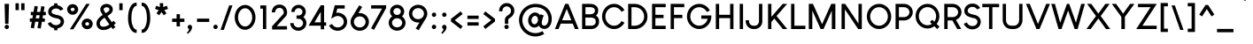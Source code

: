 SplineFontDB: 3.2
FontName: brcxyz-Title
FullName: brcxyz
FamilyName: brcxyz
Weight: Title
Copyright: Copyright (c) Typographer Yining Chen, 2017. All rights reserved.
Version: 1.00
ItalicAngle: 0
UnderlinePosition: -292
UnderlineWidth: 150
Ascent: 1638
Descent: 410
InvalidEm: 0
sfntRevision: 0x00010000
LayerCount: 2
Layer: 0 1 "Back" 1
Layer: 1 1 "Fore" 0
XUID: [1021 213 1692261384 14586]
StyleMap: 0x0020
FSType: 8
OS2Version: 3
OS2_WeightWidthSlopeOnly: 0
OS2_UseTypoMetrics: 0
CreationTime: 1509724806
ModificationTime: 1574194037
PfmFamily: 17
TTFWeight: 700
TTFWidth: 5
LineGap: 67
VLineGap: 0
Panose: 2 11 8 0 2 2 2 2 2 4
OS2TypoAscent: 1491
OS2TypoAOffset: 0
OS2TypoDescent: -431
OS2TypoDOffset: 0
OS2TypoLinegap: 307
OS2WinAscent: 2040
OS2WinAOffset: 0
OS2WinDescent: 431
OS2WinDOffset: 0
HheadAscent: 1854
HheadAOffset: 0
HheadDescent: -434
HheadDOffset: 0
OS2SubXSize: 1434
OS2SubYSize: 1331
OS2SubXOff: 0
OS2SubYOff: 283
OS2SupXSize: 1434
OS2SupYSize: 1331
OS2SupXOff: 0
OS2SupYOff: 977
OS2StrikeYSize: 102
OS2StrikeYPos: 530
OS2CapHeight: 1464
OS2XHeight: 958
OS2Vendor: 'HL  '
OS2CodePages: 20000111.41000000
OS2UnicodeRanges: 800000a7.5000004a.00000000.00000000
MarkAttachClasses: 1
DEI: 91125
ShortTable: maxp 16
  1
  0
  238
  177
  5
  0
  0
  0
  0
  0
  0
  0
  0
  0
  0
  0
EndShort
LangName: 1033 "" "Louis George Caf+AOkA" "" "" "" "Version 1.00 November 3, 2017, initial release" "" "" "" " Yining Chen" "This font was created using FontCreator 5.6 from High-Logic.com"
LangName: 1027 "" "" "Negreta"
LangName: 1029 "" "" "tu+AQ0A-n+AOkA"
LangName: 1030 "" "" "fed"
LangName: 1031 "" "" "Fett"
LangName: 1032 "" "" "+A4gDvQPEA78DvQOx"
LangName: 1034 "" "" "Negrita"
LangName: 1035 "" "" "Lihavoitu"
LangName: 1036 "" "" "Gras"
LangName: 1038 "" "" "F+AOkA-lk+APYA-v+AOkA-r"
LangName: 1040 "" "" "Grassetto"
LangName: 1043 "" "" "Vet"
LangName: 1044 "" "" "Halvfet"
LangName: 1045 "" "" "Pogrubiony"
LangName: 1046 "" "" "Negrito"
LangName: 1049 "" "" "+BB8EPgQ7BEMENgQ4BEAEPQRLBDkA"
LangName: 1051 "" "" "Tu+AQ0A-n+AOkA"
LangName: 1053 "" "" "Fet"
LangName: 1055 "" "" "Kal+ATEA-n"
LangName: 1060 "" "" "Krepko"
LangName: 1069 "" "" "Lodia"
LangName: 2058 "" "" "Negrita"
LangName: 2070 "" "" "Negrito"
LangName: 3082 "" "" "Negrita"
LangName: 3084 "" "" "Gras"
GaspTable: 1 65535 2 0
Encoding: UnicodeBmp
UnicodeInterp: none
NameList: AGL For New Fonts
DisplaySize: -48
AntiAlias: 1
FitToEm: 0
WinInfo: 80 16 4
BeginPrivate: 0
EndPrivate
TeXData: 1 0 0 260096 130048 86698 490496 -1048576 86698 783286 444596 497025 792723 393216 433062 380633 303038 157286 324010 404750 52429 2506097 1059062 262144
BeginChars: 65585 238

StartChar: .notdef
Encoding: 65536 -1 0
Width: 1024
Flags: W
LayerCount: 2
EndChar

StartChar: .null
Encoding: 65537 -1 1
Width: 0
GlyphClass: 2
Flags: W
LayerCount: 2
EndChar

StartChar: nonmarkingreturn
Encoding: 65538 -1 2
Width: 508
GlyphClass: 2
Flags: W
LayerCount: 2
EndChar

StartChar: space
Encoding: 32 32 3
AltUni2: 0000a0.ffffffff.0
Width: 508
GlyphClass: 2
Flags: W
LayerCount: 2
EndChar

StartChar: exclam
Encoding: 33 33 4
Width: 711
GlyphClass: 2
Flags: W
LayerCount: 2
Fore
SplineSet
267 1464 m 1,0,-1
 519 1464 l 1,1,-1
 520 1463 l 1,2,-1
 490 306 l 1,3,-1
 489 305 l 1,4,-1
 297 305 l 1,5,-1
 296 306 l 1,6,-1
 266 1463 l 1,7,-1
 267 1464 l 1,0,-1
394 252 m 0,8,9
 454 252 454 252 495 200 c 0,10,11
 519 165 519 165 519 130 c 2,12,-1
 519 122 l 2,13,14
 519 74 519 74 480 34 c 0,15,16
 451 9 451 9 423 3 c 0,17,18
 408 0 408 0 400 0 c 2,19,-1
 386 0 l 2,20,21
 354 0 354 0 319 23 c 0,22,23
 285 48 285 48 272 89 c 0,24,25
 267 107 267 107 267 122 c 2,26,-1
 267 130 l 2,27,28
 267 177 267 177 305 217 c 0,29,30
 343 252 343 252 394 252 c 0,8,9
EndSplineSet
EndChar

StartChar: quotedbl
Encoding: 34 34 5
Width: 957
GlyphClass: 2
Flags: W
LayerCount: 2
Fore
SplineSet
372 1500 m 1,0,-1
 372 1101 l 1,1,-1
 371 1100 l 1,2,-1
 180 1100 l 1,3,-1
 179 1101 l 1,4,-1
 179 1500 l 1,5,-1
 372 1500 l 1,0,-1
702 1500 m 1,6,-1
 702 1101 l 1,7,-1
 701 1100 l 1,8,-1
 510 1100 l 1,9,-1
 509 1101 l 1,10,-1
 509 1500 l 1,11,-1
 702 1500 l 1,6,-1
EndSplineSet
EndChar

StartChar: numbersign
Encoding: 35 35 6
Width: 997
GlyphClass: 2
Flags: W
LayerCount: 2
Fore
SplineSet
411 803 m 1,0,-1
 379 618 l 1,1,-1
 572 618 l 1,2,-1
 604 803 l 1,3,-1
 411 803 l 1,0,-1
311 1344 m 1,4,5
 494 1312 494 1312 500 1310 c 1,6,-1
 445 997 l 1,7,-1
 638 997 l 1,8,-1
 698 1334 l 1,9,10
 886 1301 886 1301 888 1300 c 2,11,-1
 835 997 l 1,12,-1
 960 997 l 1,13,-1
 960 803 l 1,14,-1
 801 803 l 1,15,-1
 768 618 l 1,16,-1
 904 618 l 1,17,-1
 905 617 l 1,18,-1
 905 425 l 1,19,-1
 904 424 l 1,20,-1
 734 424 l 1,21,-1
 665 30 l 1,22,-1
 664 30 l 1,23,-1
 475 63 l 1,24,-1
 475 64 l 1,25,-1
 538 424 l 1,26,-1
 345 424 l 1,27,-1
 277 39 l 1,28,-1
 86 73 l 1,29,-1
 148 424 l 1,30,-1
 37 424 l 1,31,-1
 36 425 l 1,32,-1
 36 617 l 1,33,-1
 37 618 l 1,34,-1
 182 618 l 1,35,-1
 215 803 l 1,36,-1
 92 803 l 1,37,-1
 91 804 l 1,38,-1
 91 996 l 1,39,-1
 92 997 l 1,40,-1
 249 997 l 1,41,-1
 309 1343 l 1,42,-1
 311 1344 l 1,4,5
EndSplineSet
EndChar

StartChar: dollar
Encoding: 36 36 7
Width: 1143
GlyphClass: 2
Flags: W
LayerCount: 2
Fore
SplineSet
467 1493 m 1,0,-1
 658 1493 l 1,1,-1
 659 1492 l 1,2,-1
 659 1385 l 2,3,4
 659 1384 659 1384 682 1381 c 0,5,6
 786 1361 786 1361 876 1297 c 0,7,8
 901 1279 901 1279 937 1242 c 0,9,10
 976 1200 976 1200 985 1183 c 0,11,12
 994 1170 994 1170 1000 1158 c 1,13,-1
 1000 1157 l 1,14,15
 877 1093 877 1093 830 1067 c 1,16,17
 823 1080 823 1080 793 1113 c 0,18,19
 707 1197 707 1197 580 1197 c 0,20,21
 474 1197 474 1197 399 1147 c 0,22,23
 386 1138 386 1138 365 1117 c 0,24,25
 318 1064 318 1064 318 1002 c 0,26,27
 318 948 318 948 353 921 c 0,28,29
 370 907 370 907 386 898 c 0,30,31
 426 874 426 874 502 850 c 0,32,33
 589 824 589 824 724 797 c 0,34,35
 783 782 783 782 823 763 c 0,36,37
 864 743 864 743 906 712 c 0,38,39
 921 700 921 700 946 674 c 0,40,41
 994 621 994 621 1017 559 c 0,42,43
 1038 499 1038 499 1038 442 c 2,44,-1
 1038 432 l 2,45,46
 1038 327 1038 327 975 227 c 0,47,48
 959 203 959 203 931 172 c 0,49,50
 903 144 903 144 880 128 c 0,51,52
 844 103 844 103 811 87 c 0,53,54
 776 69 776 69 730 55 c 0,55,56
 702 46 702 46 659 39 c 1,57,-1
 659 -70 l 1,58,-1
 658 -71 l 1,59,-1
 467 -71 l 1,60,-1
 466 -70 l 1,61,-1
 466 42 l 2,62,63
 466 43 466 43 443 47 c 0,64,65
 328 74 328 74 231 152 c 0,66,67
 183 195 183 195 164 221 c 0,68,69
 127 267 127 267 111 299 c 0,70,71
 97 323 97 323 97 325 c 0,72,73
 255 404 255 404 270 410 c 1,74,-1
 270 410 l 1,75,76
 330 290 330 290 451 246 c 0,77,78
 508 226 508 226 571 226 c 0,79,80
 680 226 680 226 764 283 c 0,81,82
 793 304 793 304 811 331 c 0,83,84
 845 381 845 381 845 437 c 0,85,86
 845 523 845 523 764 575 c 0,87,88
 744 587 744 587 723 595 c 0,89,90
 697 606 697 606 624 620 c 0,91,92
 425 663 425 663 332 708 c 0,93,94
 125 804 125 804 125 1001 c 2,95,-1
 125 1002 l 2,96,97
 125 1133 125 1133 215 1240 c 0,98,99
 243 1270 243 1270 260 1284 c 0,100,101
 289 1307 289 1307 314 1322 c 0,102,103
 348 1342 348 1342 379 1354 c 0,104,105
 410 1367 410 1367 460 1378 c 2,106,-1
 466 1379 l 1,107,-1
 466 1492 l 1,108,-1
 467 1493 l 1,0,-1
EndSplineSet
EndChar

StartChar: percent
Encoding: 37 37 8
Width: 1664
GlyphClass: 2
Flags: W
LayerCount: 2
Fore
SplineSet
298 1140 m 0,0,1
 298 1092 298 1092 344 1059 c 0,2,3
 374 1038 374 1038 412 1038 c 0,4,5
 471 1038 471 1038 509 1087 c 0,6,7
 525 1113 525 1113 525 1142 c 0,8,9
 525 1197 525 1197 467 1231 c 0,10,11
 440 1243 440 1243 413 1243 c 2,12,-1
 410 1243 l 2,13,14
 358 1243 358 1243 320 1202 c 0,15,16
 298 1175 298 1175 298 1140 c 0,0,1
411 1449 m 0,17,18
 539 1449 539 1449 638 1359 c 0,19,20
 672 1324 672 1324 684 1301 c 0,21,22
 730 1225 730 1225 730 1141 c 0,23,24
 730 1024 730 1024 646 932 c 0,25,26
 612 898 612 898 590 885 c 0,27,28
 507 832 507 832 418 832 c 2,29,-1
 405 832 l 2,30,31
 322 832 322 832 242 879 c 0,32,33
 217 894 217 894 187 922 c 0,34,35
 156 953 156 953 143 974 c 0,36,37
 93 1053 93 1053 93 1133 c 2,38,-1
 93 1148 l 2,39,40
 93 1227 93 1227 141 1306 c 0,41,42
 155 1327 155 1327 185 1358 c 0,43,44
 228 1396 228 1396 256 1409 c 0,45,46
 330 1449 330 1449 411 1449 c 0,17,18
1248 608 m 2,47,-1
 1257 608 l 2,48,49
 1356 608 1356 608 1446 546 c 0,50,51
 1462 534 1462 534 1490 508 c 1,52,53
 1531 461 1531 461 1550 411 c 0,54,55
 1572 357 1572 357 1572 304 c 2,56,-1
 1572 295 l 2,57,58
 1572 207 1572 207 1515 124 c 0,59,60
 1505 108 1505 108 1475 78 c 0,61,62
 1429 36 1429 36 1378 16 c 0,63,64
 1318 -9 1318 -9 1253 -9 c 0,65,66
 1134 -9 1134 -9 1040 70 c 0,67,68
 1003 105 1003 105 995 120 c 0,69,70
 934 202 934 202 934 300 c 0,71,72
 934 416 934 416 1018 508 c 0,73,74
 1051 540 1051 540 1062 546 c 0,75,76
 1087 565 1087 565 1112 577 c 0,77,78
 1180 608 1180 608 1248 608 c 2,47,-1
1198 1465 m 1,79,-1
 1399 1465 l 1,80,-1
 1400 1464 l 1,81,-1
 453 -13 l 1,82,-1
 451 -14 l 1,83,-1
 250 -14 l 1,84,-1
 250 -13 l 1,85,-1
 1197 1464 l 1,86,-1
 1198 1465 l 1,79,-1
1139 299 m 0,87,88
 1139 251 1139 251 1185 218 c 0,89,90
 1216 197 1216 197 1254 197 c 0,91,92
 1312 197 1312 197 1350 246 c 0,93,94
 1367 272 1367 272 1367 301 c 0,95,96
 1367 356 1367 356 1309 390 c 0,97,98
 1282 402 1282 402 1255 402 c 2,99,-1
 1251 402 l 2,100,101
 1199 402 1199 402 1162 361 c 0,102,103
 1139 334 1139 334 1139 299 c 0,87,88
EndSplineSet
EndChar

StartChar: ampersand
Encoding: 38 38 9
Width: 1305
GlyphClass: 2
Flags: W
LayerCount: 2
Fore
SplineSet
515 1143 m 0,0,1
 515 1101 515 1101 535 1072 c 0,2,3
 568 1015 568 1015 617 940 c 0,4,5
 628 921 628 921 629 920 c 0,6,7
 693 956 693 956 756 1004 c 0,8,9
 779 1022 779 1022 809 1052 c 0,10,11
 850 1095 850 1095 850 1127 c 2,12,-1
 850 1135 l 2,13,14
 850 1221 850 1221 769 1251 c 0,15,16
 725 1269 725 1269 684 1269 c 2,17,-1
 682 1269 l 2,18,19
 610 1269 610 1269 551 1221 c 0,20,21
 524 1195 524 1195 521 1182 c 0,22,23
 515 1172 515 1172 515 1143 c 0,0,1
293 319 m 0,24,25
 293 195 293 195 409 149 c 0,26,27
 443 136 443 136 499 136 c 0,28,29
 669 136 669 136 844 267 c 1,30,31
 689 485 689 485 569 661 c 1,32,33
 518 629 518 629 457 580 c 0,34,35
 433 561 433 561 384 514 c 1,36,-1
 365 493 l 2,37,38
 321 442 321 442 307 406 c 0,39,40
 293 369 293 369 293 319 c 0,24,25
683 1463 m 0,41,42
 782 1463 782 1463 880 1413 c 0,43,44
 908 1398 908 1398 933 1378 c 0,45,46
 1043 1285 1043 1285 1043 1135 c 0,47,48
 1043 1062 1043 1062 1014 1009 c 0,49,50
 953 885 953 885 736 759 c 1,51,52
 849 594 849 594 982 406 c 1,53,-1
 991 395 l 1,54,-1
 1081 485 l 1,55,-1
 1218 349 l 1,56,57
 1126 255 1126 255 1105 236 c 1,58,-1
 1195 112 l 1,59,-1
 1195 111 l 1,60,61
 1189 105 1189 105 1045 0 c 0,62,63
 1041 -3 1041 -3 1040 -3 c 2,64,-1
 957 110 l 1,65,66
 732 -57 732 -57 498 -57 c 0,67,68
 397 -57 397 -57 327 -26 c 0,69,70
 187 33 187 33 129 168 c 0,71,72
 100 240 100 240 100 313 c 2,73,-1
 100 327 l 2,74,75
 100 387 100 387 118 452 c 0,76,77
 132 492 132 492 149 522 c 0,78,79
 169 558 169 558 203 601 c 0,80,81
 256 665 256 665 326 723 c 0,82,83
 393 777 393 777 441 809 c 2,84,-1
 462 822 l 1,85,86
 390 934 390 934 353 1001 c 0,87,88
 321 1066 321 1066 321 1138 c 2,89,-1
 321 1150 l 2,90,91
 321 1299 321 1299 464 1398 c 1,92,93
 567 1463 567 1463 683 1463 c 0,41,42
EndSplineSet
EndChar

StartChar: quotesingle
Encoding: 39 39 10
Width: 515
GlyphClass: 2
Flags: W
LayerCount: 2
Fore
SplineSet
332 1500 m 1,0,-1
 332 1100 l 1,1,-1
 331 1099 l 1,2,-1
 140 1099 l 1,3,-1
 139 1100 l 1,4,-1
 139 1500 l 1,5,-1
 332 1500 l 1,0,-1
EndSplineSet
EndChar

StartChar: parenleft
Encoding: 40 40 11
Width: 783
GlyphClass: 2
Flags: W
LayerCount: 2
Fore
SplineSet
609 1535 m 2,0,-1
 628 1535 l 1,1,-1
 631 1532 l 1,2,-1
 631 1345 l 1,3,-1
 628 1342 l 1,4,-1
 605 1342 l 2,5,6
 486 1342 486 1342 388 1094 c 1,7,8
 326 905 326 905 326 620 c 0,9,10
 326 299 326 299 457 79 c 1,11,12
 530 -28 530 -28 602 -28 c 2,13,-1
 628 -28 l 1,14,-1
 631 -31 l 1,15,-1
 631 -218 l 1,16,-1
 628 -221 l 1,17,-1
 603 -221 l 2,18,19
 381 -221 381 -221 238 80 c 1,20,21
 133 321 133 321 133 624 c 0,22,23
 133 1036 133 1036 268 1294 c 1,24,25
 404 1535 404 1535 609 1535 c 2,0,-1
EndSplineSet
EndChar

StartChar: parenright
Encoding: 41 41 12
Width: 783
GlyphClass: 2
Flags: W
LayerCount: 2
Fore
SplineSet
515 1294 m 1,1,2
 650 1036 650 1036 650 624 c 0,3,4
 650 321 650 321 545 80 c 1,5,6
 402 -221 402 -221 180 -221 c 2,7,-1
 155 -221 l 1,8,-1
 152 -218 l 1,9,-1
 152 -31 l 1,10,-1
 155 -28 l 1,11,-1
 181 -28 l 2,12,13
 253 -28 253 -28 326 79 c 1,14,15
 457 299 457 299 457 620 c 0,16,17
 457 905 457 905 395 1094 c 1,18,19
 297 1342 297 1342 178 1342 c 2,20,-1
 155 1342 l 1,21,-1
 152 1345 l 1,22,-1
 152 1532 l 1,23,-1
 155 1535 l 1,24,-1
 174 1535 l 2,25,0
 379 1535 379 1535 515 1294 c 1,1,2
EndSplineSet
EndChar

StartChar: asterisk
Encoding: 42 42 13
Width: 1071
GlyphClass: 2
Flags: W
LayerCount: 2
Fore
SplineSet
436 1506 m 1,0,-1
 628 1506 l 1,1,-1
 629 1505 l 1,2,-1
 629 1279 l 1,3,-1
 841 1355 l 1,4,-1
 906 1174 l 2,5,6
 905 1172 905 1172 690 1096 c 1,7,-1
 690 1095 l 1,8,-1
 823 915 l 1,9,-1
 667 801 l 1,10,11
 662 806 662 806 610 878 c 0,12,13
 537 977 537 977 532 984 c 1,14,15
 525 976 525 976 409 818 c 2,16,-1
 396 801 l 1,17,-1
 240 915 l 1,18,-1
 240 916 l 1,19,-1
 373 1096 l 1,20,-1
 159 1173 l 1,21,-1
 158 1174 l 1,22,-1
 223 1355 l 1,23,24
 430 1281 430 1281 435 1279 c 1,25,-1
 435 1505 l 1,26,-1
 436 1506 l 1,0,-1
EndSplineSet
EndChar

StartChar: plus
Encoding: 43 43 14
Width: 830
GlyphClass: 2
Flags: W
LayerCount: 2
Fore
SplineSet
329 414 m 1,0,-1
 70 414 l 1,1,-1
 70 607 l 1,2,-1
 329 607 l 1,3,-1
 329 864 l 1,4,-1
 330 865 l 1,5,-1
 521 865 l 1,6,-1
 522 864 l 1,7,-1
 522 607 l 1,8,-1
 779 607 l 1,9,-1
 780 606 l 1,10,-1
 780 415 l 1,11,-1
 779 414 l 1,12,-1
 522 414 l 1,13,-1
 522 155 l 1,14,-1
 329 155 l 1,15,-1
 329 414 l 1,0,-1
EndSplineSet
EndChar

StartChar: comma
Encoding: 44 44 15
Width: 598
GlyphClass: 2
Flags: W
LayerCount: 2
Fore
SplineSet
279 245 m 0,0,1
 342 245 342 245 382 189 c 0,2,3
 405 154 405 154 405 96 c 0,4,5
 405 -60 405 -60 220 -225 c 0,6,7
 169 -271 169 -271 154 -278 c 1,8,-1
 103 -212 l 1,9,10
 231 -93 231 -93 231 0 c 1,11,12
 186 19 186 19 165 62 c 0,13,14
 150 88 150 88 150 119 c 0,15,16
 150 182 150 182 207 223 c 0,17,18
 239 245 239 245 279 245 c 0,0,1
EndSplineSet
EndChar

StartChar: hyphen
Encoding: 45 45 16
AltUni2: 0000ad.ffffffff.0
Width: 863
GlyphClass: 2
Flags: W
LayerCount: 2
Fore
SplineSet
76 607 m 1,0,-1
 781 607 l 1,1,-1
 782 606 l 1,2,-1
 782 415 l 1,3,-1
 781 414 l 1,4,-1
 76 414 l 1,5,-1
 76 607 l 1,0,-1
EndSplineSet
EndChar

StartChar: period
Encoding: 46 46 17
Width: 554
GlyphClass: 2
Flags: W
LayerCount: 2
Fore
SplineSet
278 252 m 0,0,1
 338 252 338 252 379 200 c 0,2,3
 403 165 403 165 403 130 c 2,4,-1
 403 122 l 2,5,6
 403 74 403 74 364 34 c 0,7,8
 335 9 335 9 307 3 c 0,9,10
 292 0 292 0 284 0 c 2,11,-1
 270 0 l 2,12,13
 238 0 238 0 203 23 c 0,14,15
 169 48 169 48 156 89 c 0,16,17
 151 107 151 107 151 122 c 2,18,-1
 151 130 l 2,19,20
 151 177 151 177 189 217 c 0,21,22
 227 252 227 252 278 252 c 0,0,1
EndSplineSet
EndChar

StartChar: slash
Encoding: 47 47 18
Width: 715
GlyphClass: 2
Flags: W
LayerCount: 2
Fore
SplineSet
500 1374 m 1,0,-1
 691 1374 l 1,1,-1
 692 1373 l 1,2,-1
 194 -49 l 1,3,-1
 193 -50 l 1,4,-1
 2 -50 l 1,5,-1
 1 -49 l 1,6,-1
 499 1373 l 1,7,-1
 500 1374 l 1,0,-1
EndSplineSet
EndChar

StartChar: zero
Encoding: 48 48 19
Width: 1412
GlyphClass: 2
Flags: W
LayerCount: 2
Fore
SplineSet
705 1402 m 2,0,-1
 707 1402 l 2,1,2
 963 1402 963 1402 1150 1168 c 1,3,4
 1307 955 1307 955 1307 678 c 0,5,6
 1307 385 1307 385 1127 161 c 1,7,8
 944 -43 944 -43 705 -43 c 0,9,10
 453 -43 453 -43 263 188 c 1,11,12
 105 406 105 406 105 681 c 0,13,14
 105 972 105 972 284 1197 c 1,15,16
 469 1402 469 1402 705 1402 c 2,0,-1
298 678 m 0,17,18
 298 443 298 443 444 273 c 1,19,20
 562 149 562 149 706 149 c 0,21,22
 892 149 892 149 1024 347 c 1,23,24
 1115 498 1115 498 1115 679 c 0,25,26
 1115 939 1115 939 943 1112 c 1,27,28
 832 1210 832 1210 710 1210 c 2,29,-1
 705 1210 l 2,30,31
 523 1210 523 1210 391 1016 c 1,32,33
 298 863 298 863 298 678 c 0,17,18
EndSplineSet
EndChar

StartChar: one
Encoding: 49 49 20
Width: 713
GlyphClass: 2
Flags: W
LayerCount: 2
Fore
SplineSet
496 1375 m 1,0,-1
 496 1 l 1,1,-1
 495 0 l 1,2,-1
 305 0 l 1,3,-1
 304 1 l 1,4,-1
 304 1184 l 1,5,-1
 151 1184 l 1,6,-1
 150 1185 l 1,7,-1
 150 1375 l 1,8,-1
 496 1375 l 1,0,-1
EndSplineSet
EndChar

StartChar: two
Encoding: 50 50 21
Width: 1083
GlyphClass: 2
Flags: W
LayerCount: 2
Fore
SplineSet
543 1424 m 0,0,1
 692 1424 692 1424 799 1346 c 0,2,3
 819 1333 819 1333 856 1296 c 0,4,5
 898 1251 898 1251 919 1214 c 0,6,7
 984 1099 984 1099 984 973 c 0,8,9
 984 857 984 857 927 764 c 1,10,-1
 611 417 l 1,11,-1
 383 167 l 1,12,-1
 383 166 l 1,13,-1
 589 167 l 1,14,-1
 977 167 l 1,15,-1
 978 166 l 1,16,-1
 978 -26 l 1,17,-1
 977 -27 l 1,18,-1
 116 -27 l 1,19,-1
 115 -26 l 1,20,-1
 115 160 l 1,21,-1
 424 499 l 1,22,-1
 623 718 l 1,23,-1
 770 880 l 1,24,25
 790 921 790 921 790 970 c 2,26,-1
 790 976 l 2,27,28
 790 1053 790 1053 745 1126 c 0,29,30
 733 1145 733 1145 711 1168 c 0,31,32
 685 1192 685 1192 664 1203 c 0,33,34
 616 1230 616 1230 547 1230 c 2,35,-1
 539 1230 l 2,36,37
 361 1230 361 1230 308 1064 c 0,38,39
 291 1006 291 1006 291 970 c 1,40,-1
 98 970 l 1,41,-1
 98 974 l 2,42,43
 98 1038 98 1038 125 1127 c 0,44,45
 144 1183 144 1183 167 1221 c 0,46,47
 234 1337 234 1337 357 1389 c 0,48,49
 441 1424 441 1424 543 1424 c 0,0,1
EndSplineSet
EndChar

StartChar: three
Encoding: 51 51 22
Width: 1140
GlyphClass: 2
Flags: W
LayerCount: 2
Fore
SplineSet
571 1409 m 2,0,-1
 572 1409 l 2,1,2
 721 1409 721 1409 841 1314 c 0,3,4
 881 1280 881 1280 906 1247 c 0,5,6
 929 1217 929 1217 944 1187 c 0,7,8
 990 1099 990 1099 990 1008 c 2,9,-1
 990 997 l 2,10,11
 990 903 990 903 940 810 c 0,12,13
 925 782 925 782 900 751 c 0,14,15
 884 731 884 731 846 696 c 1,16,17
 863 685 863 685 902 647 c 0,18,19
 944 601 944 601 961 571 c 0,20,21
 1025 465 1025 465 1025 349 c 2,22,-1
 1025 341 l 2,23,24
 1025 218 1025 218 952 105 c 0,25,26
 932 76 932 76 905 46 c 0,27,28
 868 9 868 9 849 -3 c 0,29,30
 812 -31 812 -31 776 -49 c 0,31,32
 748 -64 748 -64 700 -79 c 0,33,34
 629 -100 629 -100 571 -100 c 2,35,-1
 543 -100 l 2,36,37
 471 -100 471 -100 382 -68 c 0,38,39
 334 -49 334 -49 288 -19 c 0,40,41
 259 1 259 1 225 32 c 0,42,43
 192 65 192 65 174 91 c 0,44,45
 146 132 146 132 132 161 c 0,46,47
 91 251 91 251 91 338 c 2,48,-1
 91 345 l 1,49,-1
 92 346 l 1,50,-1
 283 346 l 1,51,-1
 284 345 l 1,52,53
 284 258 284 258 346 186 c 0,54,55
 370 161 370 161 382 152 c 0,56,57
 415 128 415 128 440 118 c 0,58,59
 498 93 498 93 557 93 c 0,60,61
 672 93 672 93 758 172 c 1,62,63
 832 249 832 249 832 345 c 0,64,65
 832 430 832 430 773 501 c 0,66,67
 687 598 687 598 553 598 c 2,68,-1
 454 598 l 1,69,-1
 454 598 l 1,70,-1
 454 790 l 1,71,-1
 454 791 l 1,72,-1
 565 791 l 1,73,-1
 583 790 l 2,74,75
 602 790 602 790 641 800 c 0,76,77
 665 808 665 808 685 819 c 0,78,79
 703 828 703 828 732 853 c 0,80,81
 796 918 796 918 796 1003 c 0,82,83
 796 1089 796 1089 729 1155 c 1,84,85
 660 1215 660 1215 572 1215 c 0,86,87
 476 1215 476 1215 405 1145 c 0,88,89
 380 1118 380 1118 367 1092 c 0,90,91
 347 1050 347 1050 347 995 c 1,92,-1
 346 994 l 1,93,-1
 154 994 l 1,94,-1
 153 995 l 1,95,-1
 153 1003 l 2,96,97
 153 1145 153 1145 249 1261 c 0,98,99
 284 1300 284 1300 300 1311 c 0,100,101
 336 1341 336 1341 373 1360 c 0,102,103
 467 1409 467 1409 571 1409 c 2,0,-1
EndSplineSet
EndChar

StartChar: four
Encoding: 52 52 23
Width: 1126
GlyphClass: 2
Flags: W
LayerCount: 2
Fore
SplineSet
727 1002 m 1,0,-1
 552 706 l 2,1,2
 384 423 384 423 378 412 c 0,3,4
 375 410 375 410 364 389 c 1,5,-1
 670 389 l 1,6,-1
 728 390 l 1,7,-1
 728 1002 l 1,8,-1
 727 1002 l 1,0,-1
729 1383 m 1,9,-1
 920 1383 l 1,10,-1
 921 1382 l 1,11,-1
 921 390 l 1,12,-1
 1039 390 l 1,13,-1
 1040 389 l 1,14,-1
 1040 198 l 1,15,-1
 1039 197 l 1,16,-1
 922 197 l 1,17,-1
 922 -15 l 1,18,-1
 921 -16 l 1,19,-1
 729 -16 l 1,20,-1
 728 -15 l 1,21,-1
 728 196 l 1,22,-1
 24 196 l 1,23,-1
 24 197 l 1,24,-1
 267 606 l 1,25,-1
 504 1005 l 1,26,-1
 710 1352 l 1,27,-1
 729 1383 l 1,9,-1
EndSplineSet
EndChar

StartChar: five
Encoding: 53 53 24
Width: 1237
GlyphClass: 2
Flags: W
LayerCount: 2
Fore
SplineSet
987 1383 m 1,0,-1
 988 1382 l 1,1,-1
 988 1191 l 1,2,-1
 987 1190 l 1,3,-1
 562 1190 l 1,4,-1
 496 946 l 1,5,-1
 497 946 l 1,6,7
 537 951 537 951 572 951 c 2,8,-1
 588 951 l 2,9,10
 709 951 709 951 829 894 c 0,11,12
 873 873 873 873 922 837 c 0,13,14
 939 824 939 824 963 801 c 0,15,16
 1007 758 1007 758 1018 741 c 0,17,18
 1045 707 1045 707 1060 680 c 0,19,20
 1128 559 1128 559 1128 425 c 0,21,22
 1128 256 1128 256 1021 113 c 0,23,24
 1005 91 1005 91 966 52 c 0,25,26
 926 15 926 15 891 -8 c 0,27,28
 747 -100 747 -100 582 -100 c 2,29,-1
 577 -100 l 2,30,31
 417 -100 417 -100 276 -12 c 0,32,33
 244 8 244 8 204 43 c 0,34,35
 164 81 164 81 153 96 c 0,36,37
 116 143 116 143 100 173 c 0,38,39
 81 207 81 207 81 210 c 0,40,41
 244 287 244 287 256 292 c 1,42,43
 314 171 314 171 446 118 c 0,44,45
 512 93 512 93 580 93 c 0,46,47
 713 93 713 93 818 179 c 0,48,49
 848 207 848 207 862 224 c 0,50,51
 934 316 934 316 934 423 c 2,52,-1
 934 428 l 2,53,54
 934 540 934 540 855 635 c 0,55,56
 827 666 827 666 812 677 c 0,57,58
 709 758 709 758 579 758 c 0,59,60
 479 758 479 758 388 705 c 2,61,-1
 205 606 l 1,62,-1
 330 1071 l 2,63,64
 403 1342 403 1342 403 1345 c 2,65,-1
 414 1383 l 1,66,-1
 987 1383 l 1,0,-1
EndSplineSet
EndChar

StartChar: six
Encoding: 54 54 25
Width: 1250
GlyphClass: 2
Flags: W
LayerCount: 2
Fore
SplineSet
289 415 m 0,0,1
 289 285 289 285 390 185 c 1,2,3
 422 159 422 159 423 159 c 0,4,5
 516 93 516 93 624 93 c 2,6,-1
 629 93 l 2,7,8
 754 93 754 93 854 178 c 0,9,10
 884 204 884 204 896 220 c 0,11,12
 965 309 965 309 965 414 c 0,13,14
 965 513 965 513 905 599 c 0,15,16
 892 617 892 617 861 646 c 0,17,18
 835 669 835 669 817 681 c 0,19,20
 728 736 728 736 631 736 c 2,21,-1
 623 736 l 2,22,23
 513 736 513 736 416 667 c 0,24,25
 399 653 399 653 374 628 c 0,26,27
 289 534 289 534 289 415 c 0,0,1
601 1382 m 1,28,29
 763 1285 763 1285 766 1281 c 1,30,-1
 548 925 l 1,31,32
 587 930 587 930 627 930 c 0,33,34
 800 930 800 930 946 826 c 0,35,36
 972 808 972 808 1007 774 c 0,37,38
 1046 734 1046 734 1057 715 c 0,39,40
 1081 683 1081 683 1100 650 c 0,41,42
 1158 538 1158 538 1158 416 c 2,43,-1
 1158 414 l 2,44,45
 1158 257 1158 257 1063 120 c 0,46,47
 1046 96 1046 96 1009 58 c 0,48,49
 963 13 963 13 935 -5 c 0,50,51
 899 -28 899 -28 874 -41 c 0,52,53
 838 -59 838 -59 807 -70 c 0,54,55
 718 -100 718 -100 637 -100 c 2,56,-1
 616 -100 l 2,57,58
 521 -100 521 -100 418 -58 c 0,59,60
 377 -42 377 -42 332 -13 c 0,61,62
 189 79 189 79 128 238 c 0,63,64
 96 325 96 325 96 406 c 2,65,-1
 96 423 l 2,66,67
 96 537 96 537 154 650 c 0,68,69
 170 678 170 678 294 879 c 2,70,-1
 507 1231 l 1,71,-1
 601 1382 l 1,28,29
EndSplineSet
EndChar

StartChar: seven
Encoding: 55 55 26
Width: 976
GlyphClass: 2
Flags: W
LayerCount: 2
Fore
SplineSet
58 1384 m 1,0,-1
 923 1384 l 1,1,-1
 924 1383 l 1,2,-1
 924 1218 l 2,3,4
 922 1213 922 1213 872 1124 c 2,5,-1
 606 644 l 1,6,-1
 345 174 l 1,7,-1
 222 -47 l 1,8,-1
 221 -47 l 1,9,-1
 53 47 l 1,10,-1
 271 439 l 1,11,-1
 475 808 l 1,12,-1
 688 1190 l 1,13,-1
 58 1190 l 1,14,-1
 57 1191 l 1,15,-1
 57 1383 l 1,16,-1
 58 1384 l 1,0,-1
EndSplineSet
EndChar

StartChar: eight
Encoding: 56 56 27
Width: 1174
GlyphClass: 2
Flags: W
LayerCount: 2
Fore
SplineSet
371 1020 m 0,0,1
 371 942 371 942 433 880 c 1,2,3
 499 820 499 820 586 820 c 0,4,5
 674 820 674 820 741 882 c 1,6,7
 801 943 801 943 801 1021 c 0,8,9
 801 1101 801 1101 739 1161 c 0,10,11
 704 1193 704 1193 666 1207 c 0,12,13
 627 1220 627 1220 589 1220 c 2,14,-1
 583 1220 l 2,15,16
 501 1220 501 1220 435 1163 c 1,17,18
 371 1101 371 1101 371 1020 c 0,0,1
292 363 m 0,19,20
 292 257 292 257 378 176 c 0,21,22
 412 148 412 148 434 137 c 0,23,24
 504 98 504 98 586 98 c 0,25,26
 703 98 703 98 794 175 c 1,27,28
 830 211 830 211 836 224 c 0,29,30
 880 290 880 290 880 358 c 2,31,-1
 880 368 l 2,32,33
 880 444 880 444 826 516 c 0,34,35
 797 550 797 550 773 566 c 0,36,37
 688 627 688 627 586 627 c 0,38,39
 474 627 474 627 386 556 c 0,40,41
 362 535 362 535 346 516 c 0,42,43
 292 445 292 445 292 363 c 0,19,20
586 1414 m 0,44,45
 733 1414 733 1414 852 1320 c 0,46,47
 892 1285 892 1285 908 1263 c 0,48,49
 965 1192 965 1192 986 1104 c 0,50,51
 995 1062 995 1062 995 1027 c 2,52,-1
 995 1015 l 2,53,54
 995 914 995 914 936 817 c 0,55,56
 919 791 919 791 894 763 c 0,57,58
 889 756 889 756 868 736 c 1,59,60
 893 720 893 720 928 689 c 0,61,62
 971 648 971 648 976 637 c 0,63,64
 1001 607 1001 607 1021 570 c 0,65,66
 1074 471 1074 471 1074 363 c 0,67,68
 1074 205 1074 205 966 75 c 0,69,70
 938 43 938 43 912 21 c 0,71,72
 880 -4 880 -4 857 -18 c 0,73,74
 732 -95 732 -95 588 -95 c 2,75,-1
 584 -95 l 2,76,77
 426 -95 426 -95 293 -3 c 0,78,79
 264 17 264 17 232 49 c 0,80,81
 200 82 200 82 184 103 c 0,82,83
 154 145 154 145 140 180 c 0,84,85
 99 268 99 268 99 355 c 2,86,-1
 99 370 l 2,87,88
 99 473 99 473 155 577 c 0,89,90
 176 614 176 614 213 658 c 0,91,92
 250 696 250 696 264 707 c 0,93,94
 288 726 288 726 304 736 c 1,95,96
 269 770 269 770 256 789 c 0,97,98
 177 895 177 895 177 1020 c 0,99,100
 177 1164 177 1164 277 1279 c 0,101,102
 316 1318 316 1318 328 1326 c 0,103,104
 362 1352 362 1352 389 1365 c 0,105,106
 483 1414 483 1414 586 1414 c 0,44,45
EndSplineSet
EndChar

StartChar: nine
Encoding: 57 57 28
Width: 1245
GlyphClass: 2
Flags: W
LayerCount: 2
Fore
SplineSet
286 895 m 0,0,1
 286 783 286 783 361 693 c 0,2,3
 387 663 387 663 406 648 c 0,4,5
 504 574 504 574 623 574 c 0,6,7
 748 574 748 574 846 653 c 0,8,9
 873 678 873 678 891 700 c 0,10,11
 961 789 961 789 961 895 c 0,12,13
 961 1011 961 1011 882 1103 c 0,14,15
 848 1137 848 1137 833 1148 c 0,16,17
 738 1218 738 1218 624 1218 c 0,18,19
 495 1218 495 1218 395 1132 c 0,20,21
 357 1096 357 1096 353 1089 c 0,22,23
 286 1001 286 1001 286 895 c 0,0,1
624 1411 m 0,24,25
 792 1411 792 1411 934 1314 c 0,26,27
 959 1296 959 1296 997 1262 c 0,28,29
 1041 1217 1041 1217 1054 1197 c 0,30,31
 1080 1162 1080 1162 1099 1125 c 0,32,33
 1154 1015 1154 1015 1154 897 c 2,34,-1
 1154 892 l 2,35,36
 1154 746 1154 746 1067 612 c 1,37,-1
 804 181 l 2,38,39
 656 -62 656 -62 651 -69 c 1,40,-1
 650 -69 l 1,41,-1
 487 30 l 1,42,-1
 487 31 l 2,43,44
 487 32 487 32 551 136 c 2,45,-1
 703 385 l 1,46,47
 663 380 663 380 631 380 c 2,48,-1
 616 380 l 2,49,50
 493 380 493 380 373 441 c 0,51,52
 336 460 336 460 293 491 c 0,53,54
 270 509 270 509 237 541 c 0,55,56
 196 585 196 585 175 619 c 0,57,58
 148 661 148 661 131 701 c 0,59,60
 92 797 92 797 92 887 c 2,61,-1
 92 904 l 2,62,63
 92 1022 92 1022 156 1141 c 0,64,65
 177 1178 177 1178 211 1221 c 0,66,67
 232 1247 232 1247 267 1278 c 0,68,69
 343 1344 343 1344 430 1376 c 0,70,71
 523 1411 523 1411 624 1411 c 0,24,25
EndSplineSet
EndChar

StartChar: colon
Encoding: 58 58 29
Width: 590
GlyphClass: 2
Flags: W
LayerCount: 2
Fore
SplineSet
309 958 m 2,0,-1
 317 958 l 2,1,2
 363 958 363 958 403 921 c 1,3,4
 439 882 439 882 439 836 c 2,5,-1
 439 829 l 2,6,7
 439 779 439 779 397 738 c 0,8,9
 359 706 359 706 317 706 c 2,10,-1
 309 706 l 2,11,12
 261 706 261 706 221 745 c 1,13,14
 187 784 187 784 187 828 c 2,15,-1
 187 837 l 2,16,17
 187 880 187 880 221 919 c 1,18,19
 261 958 261 958 309 958 c 2,0,-1
314 252 m 0,20,21
 374 252 374 252 415 200 c 0,22,23
 439 165 439 165 439 130 c 2,24,-1
 439 122 l 2,25,26
 439 74 439 74 400 34 c 0,27,28
 371 9 371 9 343 3 c 0,29,30
 328 0 328 0 320 0 c 2,31,-1
 306 0 l 2,32,33
 274 0 274 0 239 23 c 0,34,35
 205 48 205 48 192 89 c 0,36,37
 187 107 187 107 187 122 c 2,38,-1
 187 130 l 2,39,40
 187 177 187 177 225 217 c 0,41,42
 263 252 263 252 314 252 c 0,20,21
EndSplineSet
EndChar

StartChar: semicolon
Encoding: 59 59 30
Width: 572
GlyphClass: 2
Flags: W
LayerCount: 2
Fore
SplineSet
291 958 m 2,0,-1
 299 958 l 2,1,2
 345 958 345 958 385 921 c 1,3,4
 421 882 421 882 421 836 c 2,5,-1
 421 829 l 2,6,7
 421 779 421 779 380 738 c 1,8,9
 341 706 341 706 299 706 c 2,10,-1
 291 706 l 2,11,12
 241 706 241 706 200 749 c 0,13,14
 169 787 169 787 169 832 c 0,15,16
 169 881 169 881 204 920 c 1,17,18
 244 958 244 958 291 958 c 2,0,-1
295 245 m 0,19,20
 358 245 358 245 398 189 c 0,21,22
 421 154 421 154 421 96 c 0,23,24
 421 -60 421 -60 236 -225 c 0,25,26
 185 -271 185 -271 170 -278 c 1,27,-1
 119 -212 l 1,28,29
 247 -93 247 -93 247 0 c 1,30,31
 202 19 202 19 181 62 c 0,32,33
 166 88 166 88 166 119 c 0,34,35
 166 182 166 182 223 223 c 0,36,37
 255 245 255 245 295 245 c 0,19,20
EndSplineSet
EndChar

StartChar: less
Encoding: 60 60 31
Width: 986
GlyphClass: 2
Flags: W
LayerCount: 2
Fore
SplineSet
674 1026 m 1,0,-1
 675 1026 l 1,1,-1
 793 874 l 2,2,3
 793 872 793 872 512 654 c 2,4,-1
 335 516 l 1,5,-1
 531 363 l 1,6,-1
 793 158 l 1,7,-1
 675 6 l 1,8,-1
 674 6 l 1,9,-1
 334 271 l 2,10,11
 121 436 121 436 116 441 c 1,12,-1
 116 591 l 1,13,-1
 404 816 l 1,14,-1
 674 1026 l 1,0,-1
EndSplineSet
EndChar

StartChar: equal
Encoding: 61 61 32
Width: 839
GlyphClass: 2
Flags: W
LayerCount: 2
Fore
SplineSet
94 780 m 1,0,-1
 743 780 l 1,1,-1
 744 779 l 1,2,-1
 744 588 l 1,3,-1
 743 587 l 1,4,-1
 94 587 l 1,5,-1
 94 780 l 1,0,-1
94 394 m 1,6,-1
 743 394 l 1,7,-1
 744 393 l 1,8,-1
 744 202 l 1,9,-1
 743 201 l 1,10,-1
 94 201 l 1,11,-1
 94 394 l 1,6,-1
EndSplineSet
EndChar

StartChar: greater
Encoding: 62 62 33
Width: 986
GlyphClass: 2
Flags: W
LayerCount: 2
Fore
SplineSet
582 816 m 1,0,-1
 870 591 l 1,1,-1
 870 441 l 1,2,3
 865 436 865 436 652 271 c 2,4,-1
 312 6 l 1,5,-1
 311 6 l 1,6,-1
 193 158 l 1,7,-1
 455 363 l 1,8,-1
 651 516 l 1,9,-1
 474 654 l 2,10,11
 193 872 193 872 193 874 c 2,12,-1
 311 1026 l 1,13,-1
 312 1026 l 1,14,-1
 582 816 l 1,0,-1
EndSplineSet
EndChar

StartChar: question
Encoding: 63 63 34
Width: 1111
GlyphClass: 2
Flags: W
LayerCount: 2
Fore
SplineSet
566 252 m 0,0,1
 623 252 623 252 663 205 c 0,2,3
 691 169 691 169 691 129 c 2,4,-1
 691 123 l 2,5,6
 691 72 691 72 650 32 c 0,7,8
 612 0 612 0 571 0 c 2,9,-1
 558 0 l 2,10,11
 527 0 527 0 492 23 c 0,12,13
 457 47 457 47 443 93 c 0,14,15
 439 111 439 111 439 126 c 0,16,17
 439 183 439 183 486 224 c 0,18,19
 521 252 521 252 566 252 c 0,0,1
569 1512 m 2,20,-1
 583 1512 l 2,21,22
 670 1512 670 1512 761 1471 c 0,23,24
 800 1453 800 1453 842 1422 c 0,25,26
 864 1405 864 1405 889 1380 c 0,27,28
 927 1340 927 1340 945 1310 c 0,29,30
 1017 1196 1017 1196 1017 1064 c 0,31,32
 1017 946 1017 946 950 831 c 0,33,34
 932 801 932 801 904 768 c 0,35,36
 871 730 871 730 845 709 c 0,37,38
 809 681 809 681 729 625 c 0,39,40
 709 610 709 610 685 588 c 0,41,42
 673 573 673 573 667 563 c 0,43,44
 662 549 662 549 662 537 c 2,45,-1
 662 306 l 1,46,-1
 661 305 l 1,47,-1
 470 305 l 1,48,-1
 469 306 l 1,49,-1
 468 534 l 2,50,51
 468 669 468 669 596 766 c 0,52,53
 627 791 627 791 705 845 c 0,54,55
 748 877 748 877 776 917 c 0,56,57
 808 965 808 965 820 1024 c 0,58,59
 824 1048 824 1048 824 1064 c 0,60,61
 824 1164 824 1164 755 1241 c 1,62,63
 678 1319 678 1319 575 1319 c 0,64,65
 476 1319 476 1319 399 1245 c 1,66,67
 326 1167 326 1167 326 1064 c 2,68,-1
 326 1030 l 1,69,-1
 133 1030 l 1,70,-1
 133 1073 l 2,71,72
 133 1171 133 1171 183 1272 c 0,73,74
 200 1306 200 1306 230 1345 c 0,75,76
 243 1362 243 1362 275 1393 c 0,77,78
 303 1419 303 1419 324 1433 c 0,79,80
 362 1459 362 1459 402 1477 c 0,81,82
 487 1512 487 1512 569 1512 c 2,20,-1
EndSplineSet
EndChar

StartChar: at
Encoding: 64 64 35
Width: 2184
GlyphClass: 2
Flags: W
LayerCount: 2
Fore
SplineSet
879 504 m 2,0,-1
 879 498 l 2,1,2
 879 426 879 426 915 364 c 0,3,4
 923 348 923 348 948 322 c 0,5,6
 993 279 993 279 1050 279 c 2,7,-1
 1051 279 l 2,8,9
 1124 279 1124 279 1189 351 c 1,10,11
 1258 436 1258 436 1258 548 c 0,12,13
 1258 636 1258 636 1209 704 c 1,14,15
 1157 768 1157 768 1087 768 c 2,16,-1
 1086 768 l 2,17,18
 1019 768 1019 768 957 706 c 0,19,20
 916 660 916 660 896 604 c 0,21,22
 879 552 879 552 879 504 c 2,0,-1
1097 1465 m 2,23,-1
 1119 1465 l 2,24,25
 1305 1465 1305 1465 1486 1401 c 0,26,27
 1736 1307 1736 1307 1887 1106 c 0,28,29
 1923 1057 1923 1057 1950 1007 c 0,30,31
 2055 811 2055 811 2055 578 c 0,32,33
 2055 476 2055 476 2020 343 c 0,34,35
 2002 289 2002 289 1980 246 c 0,36,37
 1957 202 1957 202 1921 155 c 0,38,39
 1885 113 1885 113 1857 92 c 0,40,41
 1746 6 1746 6 1627 6 c 0,42,43
 1567 6 1567 6 1502 26 c 0,44,45
 1400 60 1400 60 1342 141 c 0,46,47
 1322 170 1322 170 1313 192 c 2,48,-1
 1310 198 l 1,49,50
 1279 168 1279 168 1256 153 c 0,51,52
 1158 86 1158 86 1050 86 c 0,53,54
 938 86 938 86 842 157 c 0,55,56
 802 190 802 190 777 223 c 256,57,58
 752 256 752 256 740 280 c 0,59,60
 686 383 686 383 686 501 c 0,61,62
 686 649 686 649 767 777 c 0,63,64
 823 859 823 859 901 908 c 0,65,66
 991 962 991 962 1087 962 c 0,67,68
 1204 962 1204 962 1302 885 c 0,69,70
 1335 856 1335 856 1355 831 c 0,71,72
 1369 814 1369 814 1382 794 c 1,73,-1
 1383 794 l 1,74,75
 1394 824 1394 824 1408 859 c 1,76,-1
 1409 859 l 1,77,-1
 1588 790 l 1,78,-1
 1588 789 l 1,79,80
 1554 703 1554 703 1533 640 c 0,81,82
 1474 466 1474 466 1474 357 c 0,83,84
 1474 264 1474 264 1522 230 c 0,85,86
 1542 213 1542 213 1587 204 c 0,87,88
 1611 200 1611 200 1626 200 c 2,89,-1
 1627 200 l 2,90,91
 1690 200 1690 200 1756 260 c 1,92,93
 1788 296 1788 296 1805 330 c 0,94,95
 1825 367 1825 367 1835 401 c 0,96,97
 1845 434 1845 434 1852 481 c 0,98,99
 1862 531 1862 531 1862 576 c 2,100,-1
 1862 580 l 2,101,102
 1862 819 1862 819 1725 999 c 0,103,104
 1665 1074 1665 1074 1602 1120 c 0,105,106
 1556 1154 1556 1154 1514 1176 c 0,107,108
 1334 1272 1334 1272 1108 1272 c 2,109,-1
 1107 1272 l 2,110,111
 878 1272 878 1272 682 1141 c 0,112,113
 645 1116 645 1116 600 1077 c 0,114,115
 557 1036 557 1036 538 1014 c 0,116,117
 490 956 490 956 469 921 c 0,118,119
 353 736 353 736 353 520 c 0,120,121
 353 302 353 302 472 112 c 0,122,123
 494 77 494 77 530 33 c 0,124,125
 548 11 548 11 594 -34 c 0,126,127
 654 -89 654 -89 692 -112 c 0,128,129
 775 -168 775 -168 873 -200 c 0,130,131
 987 -237 987 -237 1103 -237 c 2,132,-1
 1111 -237 l 2,133,134
 1322 -237 1322 -237 1512 -120 c 1,135,-1
 1616 -283 l 1,136,137
 1566 -314 1566 -314 1516 -338 c 0,138,139
 1473 -360 1473 -360 1401 -385 c 0,140,141
 1255 -431 1255 -431 1121 -431 c 2,142,-1
 1093 -431 l 2,143,144
 949 -431 949 -431 792 -377 c 0,145,146
 702 -344 702 -344 629 -301 c 0,147,148
 570 -266 570 -266 512 -219 c 0,149,150
 488 -202 488 -202 424 -139 c 1,151,152
 355 -63 355 -63 322 -12 c 0,153,154
 287 40 287 40 260 94 c 0,155,156
 232 150 232 150 206 226 c 0,157,158
 160 373 160 373 160 510 c 2,159,-1
 160 531 l 2,160,161
 160 697 160 697 225 867 c 0,162,163
 250 930 250 930 284 989 c 0,164,165
 313 1041 313 1041 363 1106 c 0,166,167
 387 1137 387 1137 440 1192 c 1,168,-1
 454 1205 l 2,169,170
 517 1263 517 1263 551 1286 c 0,171,172
 607 1326 607 1326 659 1354 c 0,173,174
 718 1386 718 1386 795 1413 c 0,175,176
 949 1465 949 1465 1097 1465 c 2,23,-1
EndSplineSet
EndChar

StartChar: A
Encoding: 65 65 36
Width: 1432
GlyphClass: 2
Flags: W
LayerCount: 2
Fore
SplineSet
449 509 m 1,0,-1
 985 509 l 1,1,-1
 718 1169 l 2,2,3
 715 1169 715 1169 608 899 c 2,4,-1
 449 509 l 1,0,-1
810 1464 m 2,5,6
 813 1464 813 1464 897 1249 c 2,7,-1
 1405 1 l 1,8,-1
 1403 0 l 1,9,-1
 1194 0 l 2,10,11
 1190 0 1190 0 1165 67 c 2,12,-1
 1064 315 l 1,13,-1
 369 315 l 1,14,-1
 242 0 l 1,15,-1
 35 0 l 1,16,-1
 35 1 l 1,17,-1
 541 1250 l 1,18,-1
 629 1464 l 1,19,-1
 810 1464 l 2,5,6
EndSplineSet
EndChar

StartChar: B
Encoding: 66 66 37
Width: 1240
GlyphClass: 2
Flags: W
LayerCount: 2
Fore
SplineSet
364 665 m 1,0,-1
 364 194 l 1,1,-1
 697 194 l 2,2,3
 869 194 869 194 939 320 c 0,4,5
 959 362 959 362 959 426 c 2,6,-1
 959 461 l 2,7,8
 959 592 959 592 825 640 c 1,9,10
 760 668 760 668 666 668 c 2,11,-1
 367 668 l 1,12,-1
 364 665 l 1,0,-1
366 1272 m 1,13,-1
 366 860 l 1,14,-1
 645 860 l 2,15,16
 821 860 821 860 894 985 c 0,17,18
 911 1021 911 1021 911 1054 c 2,19,-1
 911 1099 l 2,20,21
 911 1209 911 1209 757 1258 c 0,22,23
 712 1272 712 1272 630 1272 c 2,24,-1
 366 1272 l 1,13,-1
175 1464 m 1,25,-1
 659 1464 l 2,26,27
 892 1464 892 1464 1030 1307 c 1,28,29
 1104 1214 1104 1214 1104 1087 c 2,30,-1
 1104 1066 l 2,31,32
 1104 899 1104 899 976 782 c 1,33,-1
 976 780 l 1,34,35
 1005 766 1005 766 1056 716 c 1,36,37
 1151 611 1151 611 1151 478 c 2,38,-1
 1151 406 l 2,39,40
 1151 200 1151 200 966 72 c 1,41,42
 872 22 872 22 849 22 c 1,43,44
 787 0 787 0 670 0 c 2,45,-1
 175 0 l 1,46,-1
 172 3 l 1,47,-1
 172 1461 l 1,48,-1
 175 1464 l 1,25,-1
EndSplineSet
EndChar

StartChar: C
Encoding: 67 67 38
Width: 1458
GlyphClass: 2
Flags: W
LayerCount: 2
Fore
SplineSet
788 1464 m 2,0,-1
 790 1464 l 2,1,2
 1073 1464 1073 1464 1285 1244 c 1,3,4
 1360 1158 1360 1158 1391 1096 c 1,5,6
 1383 1089 1383 1089 1222 1003 c 1,7,8
 1195 1052 1195 1052 1141 1116 c 1,9,10
 986 1272 986 1272 790 1272 c 0,11,12
 591 1272 591 1272 437 1114 c 1,13,14
 289 947 289 947 289 733 c 0,15,16
 289 485 289 485 478 310 c 1,17,18
 621 194 621 194 781 194 c 2,19,-1
 802 194 l 2,20,21
 978 194 978 194 1131 339 c 1,22,23
 1196 411 1196 411 1223 464 c 1,24,-1
 1392 375 l 1,25,-1
 1392 371 l 1,26,27
 1358 308 1358 308 1302 238 c 1,28,29
 1084 0 1084 0 790 0 c 0,30,31
 498 0 498 0 280 234 c 1,32,33
 97 455 97 455 97 729 c 2,34,-1
 97 735 l 2,35,36
 97 1012 97 1012 283 1232 c 1,37,38
 499 1464 499 1464 788 1464 c 2,0,-1
EndSplineSet
EndChar

StartChar: D
Encoding: 68 68 39
Width: 1382
GlyphClass: 2
Flags: W
LayerCount: 2
Fore
SplineSet
175 1463 m 1,0,-1
 556 1463 l 2,1,2
 820 1463 820 1463 1035 1285 c 1,3,4
 1118 1207 1118 1207 1141 1172 c 0,5,6
 1289 971 1289 971 1289 737 c 2,7,-1
 1289 726 l 2,8,9
 1289 434 1289 434 1067 206 c 1,10,11
 945 96 945 96 828 52 c 0,12,13
 694 0 694 0 565 0 c 2,14,-1
 175 0 l 1,15,-1
 172 3 l 1,16,-1
 172 1460 l 1,17,-1
 175 1463 l 1,0,-1
365 1268 m 1,18,-1
 365 193 l 1,19,-1
 541 193 l 2,20,21
 797 193 797 193 966 381 c 1,22,23
 1097 538 1097 538 1097 731 c 0,24,25
 1097 927 1097 927 963 1084 c 1,26,27
 884 1167 884 1167 840 1188 c 1,28,29
 801 1216 801 1216 716 1246 c 0,30,31
 641 1270 641 1270 520 1270 c 2,32,-1
 367 1270 l 1,33,-1
 365 1268 l 1,18,-1
EndSplineSet
EndChar

StartChar: E
Encoding: 69 69 40
Width: 1068
GlyphClass: 2
Flags: W
LayerCount: 2
Fore
SplineSet
173 1464 m 1,0,-1
 959 1464 l 1,1,-1
 960 1463 l 1,2,-1
 960 1271 l 1,3,-1
 365 1271 l 1,4,-1
 365 828 l 1,5,-1
 836 828 l 1,6,-1
 837 827 l 1,7,-1
 837 637 l 1,8,-1
 836 636 l 1,9,-1
 365 636 l 1,10,-1
 365 193 l 1,11,-1
 960 193 l 1,12,-1
 960 1 l 1,13,-1
 959 0 l 1,14,-1
 173 0 l 1,15,-1
 172 1 l 1,16,-1
 172 1463 l 1,17,-1
 173 1464 l 1,0,-1
EndSplineSet
EndChar

StartChar: F
Encoding: 70 70 41
Width: 1009
GlyphClass: 2
Flags: W
LayerCount: 2
Fore
SplineSet
173 1464 m 1,0,-1
 959 1464 l 1,1,-1
 960 1463 l 1,2,-1
 960 1272 l 1,3,-1
 959 1271 l 1,4,-1
 365 1271 l 1,5,-1
 365 828 l 1,6,-1
 848 828 l 1,7,-1
 848 636 l 1,8,-1
 365 636 l 1,9,-1
 365 1 l 1,10,-1
 364 0 l 1,11,-1
 173 0 l 1,12,-1
 172 1 l 1,13,-1
 172 1463 l 1,14,-1
 173 1464 l 1,0,-1
EndSplineSet
EndChar

StartChar: G
Encoding: 71 71 42
Width: 1611
GlyphClass: 2
Flags: W
LayerCount: 2
Fore
SplineSet
793 1464 m 2,0,-1
 796 1464 l 2,1,2
 1075 1464 1075 1464 1288 1254 c 1,3,4
 1364 1173 1364 1173 1403 1101 c 2,5,-1
 1414 1079 l 1,6,7
 1269 1003 1269 1003 1242 991 c 1,8,9
 1217 1043 1217 1043 1167 1100 c 0,10,11
 1105 1165 1105 1165 1074 1182 c 0,12,13
 943 1272 943 1272 796 1272 c 0,14,15
 565 1272 565 1272 400 1075 c 1,16,17
 283 917 283 917 283 733 c 0,18,19
 283 496 283 496 463 322 c 1,20,21
 611 194 611 194 796 194 c 0,22,23
 1008 194 1008 194 1167 364 c 1,24,25
 1261 475 1261 475 1289 597 c 1,26,-1
 921 597 l 1,27,-1
 919 600 l 1,28,-1
 919 787 l 1,29,-1
 920 788 l 1,30,-1
 920 790 l 1,31,-1
 1319 791 l 1,32,-1
 1500 791 l 1,33,-1
 1503 788 l 1,34,35
 1496 635 1496 635 1484 587 c 0,36,37
 1451 432 1451 432 1383 331 c 0,38,39
 1256 129 1256 129 1026 41 c 0,40,41
 908 0 908 0 794 0 c 0,42,43
 536 0 536 0 325 186 c 1,44,45
 91 417 91 417 91 731 c 2,46,-1
 91 735 l 2,47,48
 91 1045 91 1045 323 1277 c 1,49,50
 379 1325 379 1325 393 1333 c 0,51,52
 575 1464 575 1464 793 1464 c 2,0,-1
EndSplineSet
EndChar

StartChar: H
Encoding: 72 72 43
Width: 1364
GlyphClass: 2
Flags: W
LayerCount: 2
Fore
SplineSet
175 1464 m 1,0,-1
 362 1464 l 1,1,-1
 364 1461 l 1,2,-1
 364 829 l 1,3,-1
 998 829 l 1,4,-1
 998 1461 l 1,5,-1
 1001 1464 l 1,6,-1
 1189 1464 l 1,7,-1
 1192 1461 l 1,8,-1
 1192 3 l 1,9,-1
 1189 0 l 1,10,-1
 1002 0 l 1,11,-1
 1000 3 l 1,12,-1
 1000 635 l 1,13,-1
 364 635 l 1,14,-1
 364 3 l 1,15,-1
 362 0 l 1,16,-1
 175 0 l 1,17,-1
 172 3 l 1,18,-1
 172 1461 l 1,19,-1
 175 1464 l 1,0,-1
EndSplineSet
EndChar

StartChar: I
Encoding: 73 73 44
Width: 537
GlyphClass: 2
Flags: W
LayerCount: 2
Fore
SplineSet
173 1464 m 1,0,-1
 364 1464 l 1,1,-1
 365 1463 l 1,2,-1
 365 1 l 1,3,-1
 364 0 l 1,4,-1
 173 0 l 1,5,-1
 172 1 l 1,6,-1
 172 1463 l 1,7,-1
 173 1464 l 1,0,-1
EndSplineSet
EndChar

StartChar: J
Encoding: 74 74 45
Width: 1136
GlyphClass: 2
Flags: W
LayerCount: 2
Fore
SplineSet
775 1464 m 1,0,-1
 967 1464 l 1,1,-1
 967 436 l 2,2,3
 967 335 967 335 912 231 c 0,4,5
 894 198 894 198 864 161 c 0,6,7
 824 114 824 114 797 95 c 0,8,9
 755 62 755 62 716 43 c 0,10,11
 624 0 624 0 538 0 c 2,12,-1
 436 0 l 2,13,14
 342 0 342 0 244 51 c 0,15,16
 208 70 208 70 168 102 c 0,17,18
 149 118 149 118 124 145 c 0,19,20
 85 190 85 190 69 219 c 0,21,22
 56 239 56 239 37 284 c 0,23,24
 7 363 7 363 7 435 c 2,25,-1
 7 512 l 1,26,-1
 8 513 l 1,27,-1
 199 513 l 1,28,-1
 200 512 l 1,29,-1
 200 442 l 2,30,31
 200 352 200 352 267 275 c 0,32,33
 296 245 296 245 310 238 c 0,34,35
 373 193 373 193 444 193 c 2,36,-1
 532 193 l 2,37,38
 607 193 607 193 676 246 c 0,39,40
 707 272 707 272 723 294 c 0,41,42
 774 364 774 364 774 445 c 2,43,-1
 774 1463 l 1,44,-1
 775 1464 l 1,0,-1
EndSplineSet
EndChar

StartChar: K
Encoding: 75 75 46
Width: 1327
GlyphClass: 2
Flags: W
LayerCount: 2
Fore
SplineSet
175 1464 m 1,0,-1
 362 1464 l 1,1,-1
 364 1461 l 1,2,-1
 364 710 l 1,3,4
 382 728 382 728 1014 1460 c 1,5,-1
 1019 1464 l 1,6,-1
 1269 1464 l 1,7,-1
 1272 1461 l 1,8,-1
 664 759 l 1,9,-1
 1279 3 l 1,10,-1
 1279 1 l 1,11,-1
 1023 1 l 1,12,-1
 535 610 l 1,13,-1
 364 412 l 1,14,-1
 364 3 l 1,15,-1
 362 0 l 1,16,-1
 175 0 l 1,17,-1
 172 3 l 1,18,-1
 172 1461 l 1,19,-1
 175 1464 l 1,0,-1
EndSplineSet
EndChar

StartChar: L
Encoding: 76 76 47
Width: 1019
GlyphClass: 2
Flags: W
LayerCount: 2
Fore
SplineSet
173 1464 m 1,0,-1
 364 1464 l 1,1,-1
 365 1463 l 1,2,-1
 365 193 l 1,3,-1
 1000 193 l 1,4,-1
 1001 192 l 1,5,-1
 1001 1 l 1,6,-1
 1000 0 l 1,7,-1
 173 0 l 1,8,-1
 172 1 l 1,9,-1
 172 1463 l 1,10,-1
 173 1464 l 1,0,-1
EndSplineSet
EndChar

StartChar: M
Encoding: 77 77 48
Width: 1880
GlyphClass: 2
Flags: W
LayerCount: 2
Fore
SplineSet
175 1464 m 1,0,-1
 409 1464 l 1,1,2
 415 1458 415 1458 670 885 c 2,3,-1
 939 285 l 1,4,-1
 941 285 l 1,5,-1
 1470 1464 l 1,6,-1
 1705 1464 l 1,7,-1
 1708 1461 l 1,8,-1
 1708 3 l 1,9,-1
 1705 0 l 1,10,-1
 1506 0 l 1,11,-1
 1504 3 l 1,12,-1
 1504 1069 l 1,13,-1
 1502 1069 l 1,14,-1
 1026 5 l 1,15,-1
 1022 1 l 1,16,-1
 858 1 l 2,17,18
 855 1 855 1 828 65 c 2,19,-1
 378 1069 l 1,20,-1
 376 1069 l 1,21,-1
 376 3 l 1,22,-1
 374 0 l 1,23,-1
 175 0 l 1,24,-1
 172 3 l 1,25,-1
 172 1461 l 1,26,-1
 175 1464 l 1,0,-1
EndSplineSet
EndChar

StartChar: N
Encoding: 78 78 49
Width: 1516
GlyphClass: 2
Flags: W
LayerCount: 2
Fore
SplineSet
175 1464 m 1,0,-1
 383 1464 l 1,1,-1
 1085 418 l 1,2,-1
 1149 321 l 1,3,-1
 1150 321 l 1,4,-1
 1150 1461 l 1,5,-1
 1153 1464 l 1,6,-1
 1341 1464 l 1,7,-1
 1344 1461 l 1,8,-1
 1344 3 l 1,9,-1
 1341 0 l 1,10,-1
 1133 0 l 1,11,12
 1079 76 1079 76 734 596 c 1,13,-1
 364 1144 l 1,14,-1
 364 3 l 1,15,-1
 362 0 l 1,16,-1
 175 0 l 1,17,-1
 172 3 l 1,18,-1
 172 1461 l 1,19,-1
 175 1464 l 1,0,-1
EndSplineSet
EndChar

StartChar: O
Encoding: 79 79 50
Width: 1597
GlyphClass: 2
Flags: W
LayerCount: 2
Fore
SplineSet
801 1464 m 2,0,-1
 804 1464 l 2,1,2
 1094 1464 1094 1464 1313 1237 c 1,3,4
 1507 1015 1507 1015 1507 732 c 0,5,6
 1507 422 1507 422 1278 191 c 1,7,8
 1065 0 1065 0 804 0 c 0,9,10
 542 0 542 0 332 187 c 1,11,12
 239 283 239 283 212 335 c 1,13,14
 99 518 99 518 99 731 c 2,15,-1
 99 735 l 2,16,17
 99 1045 99 1045 331 1277 c 1,18,-1
 398 1332 l 1,19,20
 585 1464 585 1464 801 1464 c 2,0,-1
291 733 m 0,21,22
 291 496 291 496 471 322 c 1,23,24
 619 194 619 194 804 194 c 0,25,26
 1044 194 1044 194 1209 406 c 1,27,28
 1313 558 1313 558 1313 724 c 2,29,-1
 1313 737 l 2,30,31
 1313 942 1313 942 1170 1107 c 1,32,33
 1010 1272 1010 1272 804 1272 c 0,34,35
 573 1272 573 1272 408 1075 c 1,36,37
 291 917 291 917 291 733 c 0,21,22
EndSplineSet
EndChar

StartChar: P
Encoding: 80 80 51
Width: 1227
GlyphClass: 2
Flags: W
LayerCount: 2
Fore
SplineSet
175 1464 m 1,0,-1
 657 1464 l 2,1,2
 889 1464 889 1464 1051 1290 c 1,3,4
 1166 1150 1166 1150 1166 982 c 0,5,6
 1166 764 1166 764 981 609 c 1,7,8
 836 500 836 500 654 500 c 2,9,-1
 364 500 l 1,10,-1
 364 3 l 1,11,-1
 362 0 l 1,12,-1
 175 0 l 1,13,-1
 172 3 l 1,14,-1
 172 1461 l 1,15,-1
 175 1464 l 1,0,-1
364 1269 m 1,16,-1
 364 694 l 1,17,-1
 666 694 l 2,18,19
 810 694 810 694 914 813 c 1,20,21
 972 893 972 893 972 976 c 2,22,-1
 972 989 l 2,23,24
 972 1120 972 1120 846 1214 c 0,25,26
 768 1272 768 1272 629 1272 c 2,27,-1
 367 1272 l 1,28,-1
 364 1269 l 1,16,-1
EndSplineSet
EndChar

StartChar: Q
Encoding: 81 81 52
Width: 1574
GlyphClass: 2
Flags: W
LayerCount: 2
Fore
SplineSet
287 749 m 0,0,1
 287 517 287 517 463 347 c 1,2,3
 608 222 608 222 788 222 c 0,4,5
 922 222 922 222 1044 296 c 1,6,-1
 1044 297 l 1,7,-1
 930 409 l 1,8,-1
 1061 544 l 1,9,-1
 1183 428 l 1,10,11
 1286 573 1286 573 1286 740 c 2,12,-1
 1286 753 l 2,13,14
 1286 954 1286 954 1147 1114 c 1,15,16
 990 1276 990 1276 788 1276 c 0,17,18
 563 1276 563 1276 401 1084 c 1,19,20
 287 929 287 929 287 749 c 0,0,1
786 1464 m 2,21,-1
 788 1464 l 2,22,23
 1072 1464 1072 1464 1286 1242 c 1,24,25
 1476 1024 1476 1024 1476 748 c 0,26,27
 1476 498 1476 498 1320 295 c 1,28,-1
 1484 136 l 1,29,-1
 1484 134 l 1,30,-1
 1353 0 l 1,31,-1
 1184 163 l 1,32,33
 999 32 999 32 788 32 c 0,34,35
 532 32 532 32 327 215 c 1,36,37
 236 309 236 309 209 360 c 0,38,39
 99 539 99 539 99 747 c 2,40,-1
 99 751 l 2,41,42
 99 1054 99 1054 326 1281 c 1,43,-1
 391 1335 l 1,44,45
 574 1464 574 1464 786 1464 c 2,21,-1
EndSplineSet
EndChar

StartChar: R
Encoding: 82 82 53
Width: 1214
GlyphClass: 2
Flags: W
LayerCount: 2
Fore
SplineSet
175 1464 m 1,0,-1
 657 1464 l 2,1,2
 889 1464 889 1464 1051 1290 c 1,3,4
 1166 1150 1166 1150 1166 982 c 0,5,6
 1166 776 1166 776 1001 626 c 1,7,8
 912 554 912 554 845 534 c 1,9,10
 845 529 845 529 1041 195 c 2,11,-1
 1153 3 l 1,12,-1
 1151 1 l 1,13,-1
 924 1 l 2,14,15
 920 1 920 1 869 97 c 0,16,17
 657 469 657 469 642 500 c 1,18,-1
 364 500 l 1,19,-1
 364 3 l 1,20,-1
 362 0 l 1,21,-1
 175 0 l 1,22,-1
 172 3 l 1,23,-1
 172 1461 l 1,24,-1
 175 1464 l 1,0,-1
364 1269 m 1,25,-1
 364 694 l 1,26,-1
 666 694 l 2,27,28
 810 694 810 694 914 813 c 1,29,30
 972 893 972 893 972 976 c 2,31,-1
 972 989 l 2,32,33
 972 1120 972 1120 846 1214 c 0,34,35
 768 1272 768 1272 629 1272 c 2,36,-1
 367 1272 l 1,37,-1
 364 1269 l 1,25,-1
EndSplineSet
EndChar

StartChar: S
Encoding: 83 83 54
Width: 1127
GlyphClass: 2
Flags: W
LayerCount: 2
Fore
SplineSet
569 1481 m 2,0,-1
 586 1481 l 2,1,2
 700 1481 700 1481 810 1426 c 0,3,4
 845 1407 845 1407 879 1382 c 0,5,6
 896 1370 896 1370 933 1336 c 0,7,8
 972 1294 972 1294 989 1268 c 0,9,10
 1004 1246 1004 1246 1016 1224 c 1,11,-1
 842 1138 l 1,12,13
 834 1156 834 1156 804 1190 c 0,14,15
 712 1288 712 1288 576 1288 c 0,16,17
 442 1288 442 1288 359 1209 c 0,18,19
 328 1175 328 1175 320 1155 c 0,20,21
 296 1109 296 1109 296 1060 c 2,22,-1
 296 1053 l 2,23,24
 296 984 296 984 347 946 c 0,25,26
 370 928 370 928 391 917 c 0,27,28
 443 889 443 889 545 860 c 0,29,30
 621 838 621 838 728 815 c 1,31,32
 788 798 788 798 828 779 c 0,33,34
 867 760 867 760 909 728 c 0,35,36
 946 697 946 697 974 662 c 0,37,38
 1053 555 1053 555 1053 425 c 2,39,-1
 1053 420 l 2,40,41
 1053 292 1053 292 976 177 c 0,42,43
 963 156 963 156 929 120 c 0,44,45
 883 78 883 78 853 60 c 0,46,47
 821 40 821 40 783 24 c 0,48,49
 678 -20 678 -20 566 -20 c 0,50,51
 393 -20 393 -20 249 82 c 0,52,53
 223 102 223 102 195 128 c 0,54,55
 155 168 155 168 139 190 c 0,56,57
 108 232 108 232 91 264 c 0,58,59
 73 298 73 298 71 305 c 1,60,-1
 246 386 l 1,61,62
 262 350 262 350 290 312 c 0,63,64
 303 293 303 293 330 267 c 0,65,66
 369 232 369 232 393 219 c 0,67,68
 474 174 474 174 563 174 c 2,69,-1
 570 174 l 2,70,71
 659 174 659 174 740 218 c 0,72,73
 762 231 762 231 786 252 c 0,74,75
 813 279 813 279 826 301 c 0,76,77
 860 360 860 360 860 423 c 0,78,79
 860 525 860 525 774 587 c 0,80,81
 749 603 749 603 729 611 c 0,82,83
 694 627 694 627 620 641 c 0,84,85
 410 689 410 689 314 739 c 0,86,87
 102 844 102 844 102 1057 c 0,88,89
 102 1199 102 1199 195 1315 c 0,90,91
 225 1351 225 1351 259 1378 c 0,92,93
 300 1409 300 1409 331 1425 c 0,94,95
 365 1443 365 1443 413 1458 c 0,96,97
 491 1481 491 1481 569 1481 c 2,0,-1
EndSplineSet
EndChar

StartChar: T
Encoding: 84 84 55
Width: 1002
GlyphClass: 2
Flags: W
LayerCount: 2
Fore
SplineSet
16 1464 m 1,0,-1
 986 1464 l 1,1,-1
 987 1463 l 1,2,-1
 987 1272 l 1,3,-1
 986 1271 l 1,4,-1
 598 1271 l 1,5,-1
 598 1 l 1,6,-1
 597 0 l 1,7,-1
 405 0 l 1,8,-1
 404 1 l 1,9,-1
 404 1271 l 1,10,-1
 16 1271 l 1,11,-1
 15 1272 l 1,12,-1
 15 1463 l 1,13,-1
 16 1464 l 1,0,-1
EndSplineSet
EndChar

StartChar: U
Encoding: 85 85 56
Width: 1485
GlyphClass: 2
Flags: W
LayerCount: 2
Fore
SplineSet
173 1464 m 1,0,-1
 360 1464 l 1,1,-1
 362 1461 l 1,2,-1
 362 570 l 2,3,4
 362 409 362 409 417 332 c 1,5,6
 467 245 467 245 585 205 c 1,7,8
 630 194 630 194 671 194 c 2,9,-1
 814 194 l 2,10,11
 985 194 985 194 1079 349 c 1,12,13
 1122 432 1122 432 1122 543 c 2,14,-1
 1122 1461 l 1,15,-1
 1125 1464 l 1,16,-1
 1313 1464 l 1,17,-1
 1316 1461 l 1,18,-1
 1316 593 l 2,19,20
 1316 419 1316 419 1285 341 c 0,21,22
 1224 168 1224 168 1085 78 c 0,23,24
 964 0 964 0 791 0 c 2,25,-1
 695 0 l 2,26,27
 467 0 467 0 328 137 c 0,28,29
 267 198 267 198 235 259 c 0,30,31
 170 387 170 387 170 532 c 2,32,-1
 170 1461 l 1,33,-1
 173 1464 l 1,0,-1
EndSplineSet
EndChar

StartChar: V
Encoding: 86 86 57
Width: 1453
GlyphClass: 2
Flags: W
LayerCount: 2
Fore
SplineSet
34 1464 m 1,0,-1
 250 1464 l 2,1,2
 253 1462 253 1462 342 1241 c 2,3,-1
 726 295 l 1,4,-1
 727 295 l 1,5,-1
 1194 1447 l 2,6,7
 1200 1464 1200 1464 1203 1464 c 2,8,-1
 1417 1464 l 1,9,-1
 1418 1463 l 1,10,-1
 1419 1463 l 1,11,-1
 827 29 l 2,12,13
 818 1 818 1 814 0 c 2,14,-1
 640 0 l 2,15,16
 635 1 635 1 620 43 c 0,17,18
 204 1046 204 1046 181 1108 c 0,19,20
 170 1127 170 1127 34 1463 c 1,21,-1
 34 1464 l 1,0,-1
EndSplineSet
EndChar

StartChar: W
Encoding: 87 87 58
Width: 2065
GlyphClass: 2
Flags: W
LayerCount: 2
Fore
SplineSet
269 1464 m 2,0,1
 274 1464 274 1464 289 1400 c 1,2,3
 306 1346 306 1346 550 465 c 1,4,-1
 577 371 l 1,5,-1
 579 371 l 1,6,-1
 938 1388 l 2,7,8
 963 1460 963 1460 967 1464 c 1,9,-1
 1098 1464 l 2,10,11
 1101 1464 1101 1464 1123 1398 c 2,12,-1
 1487 371 l 1,13,-1
 1488 371 l 1,14,-1
 1792 1463 l 1,15,-1
 1794 1464 l 1,16,-1
 2001 1464 l 1,17,-1
 2002 1463 l 1,18,-1
 2003 1463 l 1,19,-1
 1597 45 l 2,20,21
 1586 0 1586 0 1583 0 c 2,22,-1
 1415 0 l 1,23,24
 1410 6 1410 6 1296 334 c 0,25,26
 1268 407 1268 407 1034 1075 c 1,27,28
 1027 1065 1027 1065 998 978 c 2,29,-1
 651 0 l 1,30,-1
 482 0 l 2,31,32
 479 0 479 0 456 88 c 2,33,-1
 61 1463 l 1,34,-1
 62 1464 l 1,35,-1
 269 1464 l 2,0,1
EndSplineSet
EndChar

StartChar: X
Encoding: 88 88 59
Width: 1469
GlyphClass: 2
Flags: W
LayerCount: 2
Fore
SplineSet
328 1464 m 1,0,-1
 733 898 l 1,1,2
 772 948 772 948 1138 1463 c 1,3,-1
 1140 1464 l 1,4,-1
 1386 1464 l 1,5,-1
 1386 1461 l 1,6,-1
 871 756 l 1,7,-1
 1420 3 l 1,8,-1
 1420 0 l 1,9,-1
 1175 0 l 1,10,11
 1166 10 1166 10 850 453 c 0,12,13
 739 607 739 607 736 613 c 1,14,-1
 735 613 l 1,15,-1
 294 0 l 1,16,-1
 51 0 l 1,17,-1
 48 3 l 1,18,-1
 580 731 l 1,19,-1
 598 755 l 1,20,-1
 82 1463 l 1,21,-1
 83 1464 l 1,22,-1
 328 1464 l 1,0,-1
EndSplineSet
EndChar

StartChar: Y
Encoding: 89 89 60
Width: 1360
GlyphClass: 2
Flags: W
LayerCount: 2
Fore
SplineSet
30 1464 m 1,0,-1
 275 1464 l 1,1,2
 286 1453 286 1453 477 1184 c 2,3,-1
 683 898 l 1,4,5
 1068 1439 1068 1439 1089 1464 c 1,6,-1
 1334 1464 l 1,7,-1
 1334 1463 l 1,8,-1
 784 706 l 1,9,-1
 784 3 l 1,10,-1
 781 0 l 1,11,-1
 583 0 l 1,12,-1
 580 3 l 1,13,-1
 580 704 l 2,14,15
 580 710 580 710 515 798 c 2,16,-1
 30 1463 l 1,17,-1
 30 1464 l 1,0,-1
EndSplineSet
EndChar

StartChar: Z
Encoding: 90 90 61
Width: 1286
GlyphClass: 2
Flags: W
LayerCount: 2
Fore
SplineSet
161 1464 m 1,0,-1
 1243 1464 l 1,1,-1
 1243 1461 l 1,2,-1
 415 194 l 1,3,-1
 1238 194 l 1,4,-1
 1240 191 l 1,5,-1
 1240 3 l 1,6,-1
 1238 0 l 1,7,-1
 59 0 l 1,8,-1
 59 3 l 1,9,-1
 887 1272 l 1,10,-1
 161 1272 l 1,11,-1
 159 1274 l 1,12,-1
 159 1461 l 1,13,-1
 161 1464 l 1,0,-1
EndSplineSet
EndChar

StartChar: bracketleft
Encoding: 91 91 62
Width: 827
GlyphClass: 2
Flags: W
LayerCount: 2
Fore
SplineSet
191 1515 m 1,0,-1
 606 1515 l 1,1,-1
 607 1514 l 1,2,-1
 607 1323 l 1,3,-1
 606 1322 l 1,4,-1
 383 1322 l 1,5,-1
 383 22 l 1,6,-1
 606 22 l 1,7,-1
 607 21 l 1,8,-1
 607 -170 l 1,9,-1
 606 -171 l 1,10,-1
 191 -171 l 1,11,-1
 190 -170 l 1,12,-1
 190 1514 l 1,13,-1
 191 1515 l 1,0,-1
EndSplineSet
EndChar

StartChar: backslash
Encoding: 92 92 63
Width: 715
GlyphClass: 2
Flags: W
LayerCount: 2
Fore
SplineSet
194 1373 m 1,0,-1
 692 -49 l 1,1,-1
 691 -50 l 1,2,-1
 500 -50 l 1,3,-1
 499 -49 l 1,4,-1
 1 1373 l 1,5,-1
 2 1374 l 1,6,-1
 193 1374 l 1,7,-1
 194 1373 l 1,0,-1
EndSplineSet
EndChar

StartChar: bracketright
Encoding: 93 93 64
Width: 827
GlyphClass: 2
Flags: W
LayerCount: 2
Fore
SplineSet
637 1514 m 1,0,-1
 637 -170 l 1,1,-1
 636 -171 l 1,2,-1
 221 -171 l 1,3,-1
 220 -170 l 1,4,-1
 220 21 l 1,5,-1
 221 22 l 1,6,-1
 444 22 l 1,7,-1
 444 1322 l 1,8,-1
 221 1322 l 1,9,-1
 220 1323 l 1,10,-1
 220 1514 l 1,11,-1
 221 1515 l 1,12,-1
 636 1515 l 1,13,-1
 637 1514 l 1,0,-1
EndSplineSet
EndChar

StartChar: asciicircum
Encoding: 94 94 65
Width: 1008
GlyphClass: 2
Flags: W
LayerCount: 2
Fore
SplineSet
429 1400 m 1,0,-1
 578 1400 l 1,1,2
 582 1396 582 1396 623 1331 c 0,3,4
 649 1292 649 1292 812 1039 c 2,5,-1
 940 842 l 1,6,-1
 778 737 l 1,7,-1
 777 737 l 1,8,-1
 600 1011 l 1,9,-1
 504 1160 l 1,10,-1
 243 756 l 1,11,-1
 230 737 l 1,12,13
 73 838 73 838 68 842 c 1,14,-1
 330 1247 l 2,15,16
 426 1396 426 1396 429 1400 c 1,0,-1
EndSplineSet
EndChar

StartChar: underscore
Encoding: 95 95 66
Width: 1090
GlyphClass: 2
Flags: W
LayerCount: 2
Fore
SplineSet
70 7 m 1,0,-1
 1018 7 l 1,1,-1
 1020 6 l 1,2,-1
 1020 -185 l 1,3,-1
 1018 -186 l 1,4,-1
 70 -186 l 1,5,-1
 70 7 l 1,0,-1
EndSplineSet
EndChar

StartChar: grave
Encoding: 96 96 67
Width: 968
GlyphClass: 2
Flags: W
LayerCount: 2
Fore
SplineSet
343 2032 m 1,0,-1
 726 1798 l 1,1,-1
 726 1796 l 1,2,-1
 626 1634 l 1,3,-1
 625 1633 l 1,4,-1
 242 1868 l 1,5,-1
 343 2032 l 1,0,-1
EndSplineSet
EndChar

StartChar: a
Encoding: 97 97 68
Width: 1211
GlyphClass: 2
Flags: W
LayerCount: 2
Fore
SplineSet
581 973 m 0,0,1
 748 973 748 973 867 846 c 1,2,-1
 867 956 l 1,3,-1
 870 958 l 1,4,-1
 1059 958 l 1,5,-1
 1061 956 l 1,6,-1
 1061 2 l 1,7,-1
 1059 0 l 1,8,-1
 870 0 l 1,9,-1
 867 2 l 1,10,-1
 867 99 l 1,11,12
 755 -24 755 -24 579 -24 c 2,13,-1
 578 -24 l 2,14,15
 359 -24 359 -24 206 153 c 1,16,17
 92 296 92 296 92 474 c 2,18,-1
 92 475 l 2,19,20
 92 695 92 695 262 855 c 1,21,22
 403 973 403 973 581 973 c 0,0,1
285 475 m 0,23,24
 285 317 285 317 421 216 c 1,25,26
 497 170 497 170 565 170 c 2,27,-1
 587 170 l 2,28,29
 683 170 683 170 773 248 c 1,30,31
 867 344 867 344 867 474 c 2,32,-1
 867 475 l 2,33,34
 867 635 867 635 731 733 c 1,35,36
 656 779 656 779 583 779 c 2,37,-1
 567 779 l 2,38,39
 447 779 447 779 350 668 c 1,40,41
 285 576 285 576 285 475 c 0,23,24
EndSplineSet
EndChar

StartChar: b
Encoding: 98 98 69
Width: 1217
GlyphClass: 2
Flags: W
LayerCount: 2
Fore
SplineSet
346 476 m 2,0,-1
 346 471 l 2,1,2
 346 373 346 373 405 290 c 0,3,4
 423 265 423 265 442 248 c 2,5,-1
 460 232 l 2,6,7
 485 210 485 210 515 197 c 0,8,9
 581 169 581 169 636 169 c 0,10,11
 768 169 768 169 848 263 c 0,12,13
 882 303 882 303 899 340 c 0,14,15
 928 404 928 404 928 472 c 2,16,-1
 928 476 l 2,17,18
 928 589 928 589 853 680 c 1,19,20
 763 780 763 780 633 780 c 0,21,22
 572 780 572 780 508 748 c 0,23,24
 474 731 474 731 448 706 c 0,25,26
 420 679 420 679 413 669 c 0,27,28
 346 584 346 584 346 476 c 2,0,-1
157 2382 m 1,29,-1
 348 2382 l 1,30,-1
 349 2381 l 1,31,-1
 346 845 l 1,32,-1
 347 845 l 1,33,34
 362 865 362 865 388 886 c 0,35,36
 497 973 497 973 637 973 c 2,37,-1
 638 973 l 2,38,39
 797 973 797 973 935 868 c 0,40,41
 964 846 964 846 988 819 c 0,42,43
 1052 749 1052 749 1087 660 c 0,44,45
 1122 570 1122 570 1122 474 c 0,46,47
 1122 350 1122 350 1060 231 c 0,48,49
 1037 187 1037 187 1004 148 c 128,-1,50
 971 109 971 109 941 85 c 0,51,52
 913 63 913 63 889 49 c 0,53,54
 771 -24 771 -24 642 -24 c 2,55,-1
 629 -24 l 2,56,57
 570 -24 570 -24 500 -3 c 0,58,59
 468 7 468 7 432 28 c 0,60,61
 399 48 399 48 379 67 c 0,62,63
 363 82 363 82 346 100 c 1,64,-1
 346 0 l 1,65,-1
 153 0 l 1,66,-1
 156 2381 l 1,67,-1
 157 2382 l 1,29,-1
EndSplineSet
EndChar

StartChar: c
Encoding: 99 99 70
Width: 1043
GlyphClass: 2
Flags: W
LayerCount: 2
Fore
SplineSet
574 973 m 2,0,-1
 576 973 l 2,1,2
 726 973 726 973 856 881 c 0,3,4
 880 863 880 863 910 834 c 0,5,6
 947 796 947 796 959 777 c 0,7,8
 974 757 974 757 974 755 c 2,9,-1
 814 649 l 1,10,-1
 813 649 l 1,11,12
 802 667 802 667 774 696 c 0,13,14
 686 780 686 780 574 780 c 0,15,16
 467 780 467 780 380 702 c 0,17,18
 348 670 348 670 341 656 c 0,19,20
 283 574 283 574 283 474 c 0,21,22
 283 366 283 366 352 277 c 0,23,24
 374 251 374 251 398 231 c 0,25,26
 478 169 478 169 575 169 c 0,27,28
 663 169 663 169 739 223 c 0,29,30
 756 234 756 234 786 264 c 0,31,32
 803 284 803 284 815 303 c 1,33,-1
 816 303 l 1,34,-1
 977 197 l 1,35,36
 960 170 960 170 931 137 c 0,37,38
 897 100 897 100 883 90 c 0,39,40
 850 63 850 63 826 48 c 0,41,42
 707 -24 707 -24 579 -24 c 2,43,-1
 570 -24 l 2,44,45
 433 -24 433 -24 309 57 c 0,46,47
 285 74 285 74 265 90 c 0,48,49
 228 124 228 124 210 146 c 0,50,51
 170 195 170 195 153 228 c 0,52,53
 134 260 134 260 116 313 c 0,54,55
 90 394 90 394 90 466 c 2,56,-1
 90 482 l 2,57,58
 90 594 90 594 145 707 c 0,59,60
 162 738 162 738 184 771 c 0,61,62
 201 794 201 794 235 831 c 0,63,64
 275 869 275 869 304 889 c 0,65,66
 429 973 429 973 574 973 c 2,0,-1
EndSplineSet
EndChar

StartChar: d
Encoding: 100 100 71
Width: 1217
GlyphClass: 2
Flags: W
LayerCount: 2
Fore
SplineSet
805 669 m 0,1,2
 798 679 798 679 770 706 c 0,3,4
 740 733 740 733 710 748 c 0,5,6
 643 780 643 780 585 780 c 0,7,8
 455 780 455 780 365 680 c 1,9,10
 290 589 290 589 290 476 c 2,11,-1
 290 472 l 2,12,13
 290 404 290 404 319 340 c 0,14,15
 336 303 336 303 370 263 c 0,16,17
 460 169 460 169 582 169 c 0,18,19
 642 169 642 169 703 197 c 0,20,21
 726 208 726 208 758 232 c 2,22,-1
 776 248 l 2,23,24
 800 272 800 272 813 290 c 0,25,26
 872 373 872 373 872 471 c 2,27,-1
 872 476 l 2,28,0
 872 584 872 584 805 669 c 0,1,2
1062 2388 m 1,29,-1
 1065 0 l 1,30,-1
 872 0 l 1,31,-1
 872 100 l 1,32,33
 855 82 855 82 839 67 c 0,34,35
 809 42 809 42 786 28 c 0,36,37
 750 7 750 7 718 -3 c 0,38,39
 648 -24 648 -24 589 -24 c 2,40,-1
 576 -24 l 2,41,42
 454 -24 454 -24 329 49 c 0,43,44
 305 63 305 63 277 85 c 0,45,46
 247 109 247 109 214 148 c 128,-1,47
 181 187 181 187 158 231 c 0,48,49
 96 347 96 347 96 474 c 0,50,51
 96 567 96 567 131 660 c 0,52,53
 161 742 161 742 230 819 c 0,54,55
 254 846 254 846 283 868 c 0,56,57
 418 973 418 973 580 973 c 2,58,-1
 581 973 l 2,59,60
 721 973 721 973 830 886 c 0,61,62
 856 865 856 865 871 845 c 1,63,-1
 872 845 l 1,64,-1
 869 2388 l 1,65,-1
 870 2389 l 1,66,-1
 1061 2389 l 1,67,-1
 1062 2388 l 1,29,-1
EndSplineSet
EndChar

StartChar: e
Encoding: 101 101 72
Width: 1066
GlyphClass: 2
Flags: W
LayerCount: 2
Fore
SplineSet
283 598 m 1,0,-1
 768 598 l 1,1,-1
 768 599 l 1,2,3
 751 650 751 650 690 715 c 1,4,5
 614 780 614 780 524 780 c 0,6,7
 387 780 387 780 299 635 c 1,8,-1
 283 598 l 1,0,-1
511 973 m 2,9,-1
 540 973 l 2,10,11
 686 973 686 973 821 856 c 1,12,13
 887 791 887 791 912 744 c 0,14,15
 985 615 985 615 985 474 c 2,16,-1
 985 444 l 2,17,18
 985 416 985 416 981 416 c 2,19,-1
 265 416 l 1,20,21
 288 309 288 309 341 256 c 0,22,23
 422 169 422 169 525 169 c 0,24,25
 655 169 655 169 743 300 c 1,26,27
 760 333 760 333 763 334 c 0,28,29
 935 256 935 256 937 254 c 0,30,31
 923 219 923 219 874 149 c 1,32,33
 727 -24 727 -24 527 -24 c 2,34,-1
 523 -24 l 2,35,36
 317 -24 317 -24 169 159 c 1,37,38
 67 302 67 302 67 472 c 2,39,-1
 67 476 l 2,40,41
 67 710 67 710 246 872 c 1,42,43
 378 973 378 973 511 973 c 2,9,-1
EndSplineSet
EndChar

StartChar: f
Encoding: 102 102 73
Width: 649
GlyphClass: 2
Flags: W
LayerCount: 2
Fore
SplineSet
620 1464 m 6,0,-1
 677 1464 l 5,1,-1
 678 1463 l 5,2,-1
 678 1271 l 5,3,-1
 677 1270 l 5,4,-1
 627 1270 l 6,5,6
 498 1270 498 1270 441 1150 c 4,7,8
 406 1076 406 1076 406 958 c 5,9,-1
 677 958 l 5,10,-1
 678 957 l 5,11,-1
 678 766 l 5,12,-1
 677 765 l 5,13,-1
 406 765 l 5,14,-1
 406 1 l 1,15,-1
 405 0 l 1,16,-1
 213 0 l 1,17,-1
 213 765 l 5,18,-1
 28 765 l 5,19,-1
 27 766 l 5,20,-1
 27 957 l 5,21,-1
 28 958 l 5,22,-1
 213 958 l 5,23,-1
 213 962 l 6,24,25
 213 1223 213 1223 357 1360 c 4,26,27
 411 1410 411 1410 467 1433 c 4,28,29
 544 1464 544 1464 620 1464 c 6,0,-1
EndSplineSet
EndChar

StartChar: g
Encoding: 103 103 74
Width: 1172
GlyphClass: 2
Flags: W
LayerCount: 2
Fore
SplineSet
322 604 m 0,0,1
 322 538 322 538 385 486 c 0,2,3
 452 435 452 435 537 435 c 2,4,-1
 541 435 l 2,5,6
 616 435 616 435 680 476 c 0,7,8
 732 511 732 511 751 566 c 0,9,10
 757 586 757 586 757 604 c 0,11,12
 757 671 757 671 693 723 c 0,13,14
 627 773 627 773 539 773 c 0,15,16
 454 773 454 773 387 724 c 0,17,18
 322 672 322 672 322 604 c 0,0,1
289 -98 m 2,19,-1
 289 -101 l 2,20,21
 289 -146 289 -146 354 -187 c 0,22,23
 442 -238 442 -238 570 -238 c 2,24,-1
 581 -238 l 2,25,26
 694 -238 694 -238 781 -191 c 0,27,28
 802 -180 802 -180 825 -159 c 0,29,30
 862 -122 862 -122 862 -90 c 0,31,32
 862 -45 862 -45 796 -14 c 0,33,34
 774 -4 774 -4 739 4 c 0,35,36
 680 15 680 15 636 15 c 2,37,-1
 524 14 l 2,38,39
 448 14 448 14 384 23 c 1,40,41
 365 14 365 14 344 -1 c 0,42,43
 289 -45 289 -45 289 -98 c 2,19,-1
933 972 m 2,44,-1
 971 972 l 1,45,-1
 972 971 l 1,46,-1
 972 779 l 1,47,-1
 971 778 l 1,48,-1
 927 778 l 2,49,50
 914 778 914 778 903 773 c 1,51,52
 950 694 950 694 950 604 c 0,53,54
 950 497 950 497 883 406 c 0,55,56
 872 389 872 389 838 355 c 0,57,58
 775 299 775 299 709 274 c 0,59,60
 627 242 627 242 539 242 c 0,61,62
 447 242 447 242 360 278 c 1,63,64
 340 262 340 262 340 251 c 2,65,-1
 340 250 l 2,66,67
 340 225 340 225 412 214 c 0,68,69
 461 207 461 207 538 207 c 2,70,-1
 623 208 l 2,71,72
 818 208 818 208 933 131 c 0,73,74
 951 120 951 120 981 90 c 0,75,76
 1008 61 1008 61 1022 36 c 0,77,78
 1056 -26 1056 -26 1056 -90 c 0,79,80
 1056 -189 1056 -189 979 -278 c 0,81,82
 945 -314 945 -314 928 -325 c 0,83,84
 892 -351 892 -351 864 -366 c 0,85,86
 840 -379 840 -379 806 -392 c 0,87,88
 776 -403 776 -403 734 -414 c 0,89,90
 657 -431 657 -431 590 -431 c 2,91,-1
 561 -431 l 2,92,93
 445 -431 445 -431 335 -392 c 0,94,95
 289 -374 289 -374 254 -353 c 0,96,97
 228 -338 228 -338 197 -312 c 0,98,99
 161 -277 161 -277 155 -267 c 0,100,101
 134 -239 134 -239 125 -219 c 0,102,103
 96 -161 96 -161 96 -106 c 2,104,-1
 96 -90 l 2,105,106
 96 -55 96 -55 112 -7 c 0,107,108
 124 24 124 24 143 53 c 0,109,110
 155 71 155 71 182 99 c 2,111,-1
 200 116 l 1,112,113
 171 160 171 160 171 210 c 2,114,-1
 171 217 l 2,115,116
 171 283 171 283 226 370 c 1,117,118
 188 412 188 412 177 434 c 0,119,120
 166 449 166 449 150 487 c 0,121,122
 129 546 129 546 129 598 c 2,123,-1
 129 611 l 2,124,125
 129 701 129 701 186 790 c 0,126,127
 200 811 200 811 222 835 c 0,128,129
 258 871 258 871 272 880 c 0,130,131
 307 906 307 906 348 925 c 0,132,133
 440 966 440 966 534 966 c 2,134,-1
 545 966 l 2,135,136
 658 966 658 966 762 909 c 1,137,138
 785 930 785 930 801 939 c 0,139,140
 859 972 859 972 933 972 c 2,44,-1
EndSplineSet
EndChar

StartChar: h
Encoding: 104 104 75
Width: 1154
GlyphClass: 2
Flags: W
LayerCount: 2
Fore
SplineSet
167 2394 m 1,0,-1
 360 2394 l 1,1,-1
 346 896 l 1,2,-1
 347 896 l 1,3,4
 404 927 404 927 481 948 c 0,5,6
 518 958 518 958 588 958 c 2,7,-1
 597 958 l 2,8,9
 855 958 855 958 967 763 c 1,10,11
 1006 686 1006 686 1006 582 c 2,12,-1
 1006 3 l 1,13,-1
 1004 0 l 1,14,-1
 816 0 l 1,15,-1
 814 3 l 1,16,-1
 814 584 l 2,17,18
 814 705 814 705 711 746 c 0,19,20
 663 765 663 765 601 765 c 2,21,-1
 585 765 l 2,22,23
 463 765 463 765 412 727 c 1,24,25
 346 687 346 687 346 579 c 2,26,-1
 346 0 l 1,27,-1
 153 0 l 1,28,-1
 167 2394 l 1,0,-1
EndSplineSet
EndChar

StartChar: i
Encoding: 105 105 76
Width: 518
GlyphClass: 2
Flags: W
LayerCount: 2
Fore
SplineSet
356 958 m 1,0,-1
 356 1 l 1,1,-1
 355 0 l 1,2,-1
 163 0 l 1,3,-1
 162 1 l 1,4,-1
 162 958 l 1,5,-1
 356 958 l 1,0,-1
255 1464 m 2,6,-1
 263 1464 l 2,7,8
 307 1464 307 1464 346 1430 c 1,9,10
 385 1390 385 1390 385 1341 c 2,11,-1
 385 1335 l 2,12,13
 385 1290 385 1290 351 1251 c 1,14,15
 311 1212 311 1212 262 1212 c 2,16,-1
 256 1212 l 2,17,18
 210 1212 210 1212 172 1247 c 0,19,20
 151 1269 151 1269 144 1286 c 0,21,22
 133 1311 133 1311 133 1334 c 2,23,-1
 133 1342 l 2,24,25
 133 1388 133 1388 170 1428 c 1,26,-1
 185 1441 l 1,27,28
 220 1464 220 1464 255 1464 c 2,6,-1
EndSplineSet
EndChar

StartChar: j
Encoding: 106 106 77
Width: 545
GlyphClass: 2
Flags: W
LayerCount: 2
Fore
SplineSet
281 1464 m 2,0,-1
 290 1464 l 2,1,2
 337 1464 337 1464 378 1424 c 1,3,4
 404 1392 404 1392 409 1363 c 0,5,6
 411 1355 411 1355 411 1345 c 2,7,-1
 411 1331 l 2,8,9
 411 1298 411 1298 386 1262 c 0,10,11
 367 1239 367 1239 359 1235 c 0,12,13
 324 1212 324 1212 289 1212 c 2,14,-1
 281 1212 l 2,15,16
 241 1212 241 1212 205 1241 c 0,17,18
 160 1281 160 1281 160 1337 c 0,19,20
 160 1401 160 1401 214 1442 c 0,21,22
 249 1464 249 1464 281 1464 c 2,0,-1
189 959 m 1,23,-1
 381 959 l 1,24,-1
 382 958 l 1,25,-1
 372 -869 l 2,26,27
 371 -1024 371 -1024 340 -1118 c 0,28,29
 296 -1251 296 -1251 210 -1322 c 0,30,31
 181 -1346 181 -1346 160 -1358 c 0,32,33
 72 -1410 72 -1410 -30 -1410 c 2,34,-1
 -53 -1410 l 1,35,-1
 -53 -1217 l 1,36,37
 51 -1217 51 -1217 138 -1102 c 0,38,39
 178 -1049 178 -1049 179 -890 c 2,40,-1
 189 959 l 1,23,-1
EndSplineSet
EndChar

StartChar: k
Encoding: 107 107 78
Width: 1073
GlyphClass: 2
Flags: W
LayerCount: 2
Fore
SplineSet
161 2388 m 1,0,-1
 348 2388 l 1,1,-1
 351 2385 l 1,2,-1
 346 570 l 1,3,-1
 347 570 l 1,4,-1
 756 958 l 1,5,-1
 1034 958 l 1,6,-1
 1034 957 l 1,7,-1
 592 536 l 1,8,-1
 1015 1 l 1,9,-1
 1014 0 l 1,10,-1
 772 0 l 1,11,12
 746 28 746 28 453 402 c 1,13,-1
 452 402 l 1,14,15
 364 321 364 321 346 301 c 1,16,-1
 346 3 l 1,17,-1
 343 0 l 1,18,-1
 156 0 l 1,19,-1
 153 3 l 1,20,-1
 158 2385 l 1,21,-1
 161 2388 l 1,0,-1
EndSplineSet
EndChar

StartChar: l
Encoding: 108 108 79
Width: 498
GlyphClass: 2
Flags: W
LayerCount: 2
Fore
SplineSet
157 2388 m 1,0,-1
 348 2388 l 1,1,-1
 349 2387 l 1,2,-1
 346 1 l 1,3,-1
 345 0 l 1,4,-1
 154 0 l 1,5,-1
 153 1 l 1,6,-1
 156 2387 l 1,7,-1
 157 2388 l 1,0,-1
EndSplineSet
EndChar

StartChar: m
Encoding: 109 109 80
Width: 1813
GlyphClass: 2
Flags: W
LayerCount: 2
Fore
SplineSet
588 958 m 2,0,-1
 597 958 l 2,1,2
 791 958 791 958 910 841 c 1,3,4
 1024 958 1024 958 1224 958 c 2,5,-1
 1255 958 l 2,6,7
 1519 958 1519 958 1629 759 c 1,8,9
 1665 681 1665 681 1665 605 c 2,10,-1
 1665 3 l 1,11,-1
 1663 0 l 1,12,-1
 1475 0 l 1,13,-1
 1473 3 l 1,14,-1
 1473 603 l 2,15,16
 1473 711 1473 711 1353 752 c 0,17,18
 1316 765 1316 765 1259 765 c 2,19,-1
 1220 765 l 2,20,21
 1064 765 1064 765 1018 661 c 0,22,23
 1006 633 1006 633 1006 598 c 2,24,-1
 1006 3 l 1,25,-1
 1004 0 l 1,26,-1
 816 0 l 1,27,-1
 814 3 l 1,28,-1
 814 581 l 2,29,30
 814 688 814 688 745 727 c 1,31,32
 692 765 692 765 601 765 c 2,33,-1
 585 765 l 2,34,35
 463 765 463 765 412 727 c 1,36,37
 346 687 346 687 346 579 c 2,38,-1
 346 3 l 1,39,-1
 343 0 l 1,40,-1
 156 0 l 1,41,-1
 153 3 l 1,42,-1
 153 950 l 1,43,-1
 156 953 l 1,44,-1
 343 953 l 1,45,-1
 346 950 l 1,46,-1
 346 896 l 1,47,-1
 347 896 l 1,48,49
 398 924 398 924 481 948 c 0,50,51
 524 958 524 958 588 958 c 2,0,-1
EndSplineSet
EndChar

StartChar: n
Encoding: 110 110 81
Width: 1154
GlyphClass: 2
Flags: W
LayerCount: 2
Fore
SplineSet
588 958 m 2,0,-1
 597 958 l 2,1,2
 855 958 855 958 967 763 c 1,3,4
 1006 686 1006 686 1006 582 c 2,5,-1
 1006 3 l 1,6,-1
 1004 0 l 1,7,-1
 816 0 l 1,8,-1
 814 3 l 1,9,-1
 814 584 l 2,10,11
 814 707 814 707 711 746 c 0,12,13
 668 765 668 765 601 765 c 2,14,-1
 585 765 l 2,15,16
 463 765 463 765 412 727 c 1,17,18
 346 687 346 687 346 579 c 2,19,-1
 346 3 l 1,20,-1
 343 0 l 1,21,-1
 156 0 l 1,22,-1
 153 3 l 1,23,-1
 153 950 l 1,24,-1
 156 953 l 1,25,-1
 343 953 l 1,26,-1
 346 950 l 1,27,-1
 346 896 l 1,28,-1
 347 896 l 1,29,30
 398 924 398 924 481 948 c 0,31,32
 524 958 524 958 588 958 c 2,0,-1
EndSplineSet
EndChar

StartChar: o
Encoding: 111 111 82
Width: 1149
GlyphClass: 2
Flags: W
LayerCount: 2
Fore
SplineSet
283 473 m 0,0,1
 283 364 283 364 354 275 c 0,2,3
 385 240 385 240 402 229 c 0,4,5
 481 169 481 169 574 169 c 0,6,7
 688 169 688 169 776 255 c 0,8,9
 811 292 811 292 825 319 c 0,10,11
 866 393 866 393 866 472 c 2,12,-1
 866 475 l 2,13,14
 866 590 866 590 787 682 c 0,15,16
 753 718 753 718 741 723 c 0,17,18
 724 737 724 737 709 745 c 0,19,20
 644 780 644 780 574 780 c 0,21,22
 468 780 468 780 380 701 c 0,23,24
 349 670 349 670 341 655 c 0,25,26
 283 574 283 574 283 473 c 0,0,1
574 973 m 0,27,28
 737 973 737 973 872 868 c 0,29,30
 891 854 891 854 926 818 c 0,31,32
 995 741 995 741 1024 660 c 0,33,34
 1059 570 1059 570 1059 473 c 0,35,36
 1059 347 1059 347 998 231 c 0,37,38
 977 193 977 193 941 148 c 0,39,40
 902 103 902 103 878 85 c 0,41,42
 851 63 851 63 827 48 c 0,43,44
 708 -24 708 -24 579 -24 c 2,45,-1
 570 -24 l 2,46,47
 434 -24 434 -24 309 56 c 0,48,49
 285 74 285 74 266 90 c 0,50,51
 227 123 227 123 210 146 c 0,52,53
 189 170 189 170 171 198 c 0,54,55
 151 230 151 230 137 260 c 0,56,57
 90 364 90 364 90 467 c 2,58,-1
 90 482 l 2,59,60
 90 594 90 594 146 707 c 0,61,62
 162 738 162 738 184 770 c 0,63,64
 201 794 201 794 235 831 c 1,65,66
 284 876 284 876 305 889 c 0,67,68
 428 973 428 973 574 973 c 0,27,28
EndSplineSet
EndChar

StartChar: p
Encoding: 112 112 83
Width: 1216
GlyphClass: 2
Flags: W
LayerCount: 2
Fore
SplineSet
346 493 m 2,0,-1
 346 453 l 2,1,2
 346 425 346 425 361 372 c 0,3,4
 373 339 373 339 387 313 c 0,5,6
 402 291 402 291 430 259 c 0,7,8
 461 228 461 228 473 221 c 0,9,10
 497 205 497 205 515 195 c 0,11,12
 578 168 578 168 628 168 c 2,13,-1
 641 168 l 2,14,15
 730 168 730 168 809 228 c 0,16,17
 823 238 823 238 849 265 c 0,18,19
 897 321 897 321 914 381 c 0,20,21
 928 427 928 427 928 474 c 0,22,23
 928 588 928 588 853 678 c 0,24,25
 821 712 821 712 814 716 c 0,26,27
 734 779 734 779 637 779 c 2,28,-1
 629 779 l 2,29,30
 576 779 576 779 513 751 c 0,31,32
 482 737 482 737 444 703 c 0,33,34
 408 667 408 667 400 652 c 0,35,36
 385 629 385 629 376 611 c 0,37,38
 367 592 367 592 356 561 c 1,39,40
 346 515 346 515 346 493 c 2,0,-1
628 972 m 0,41,42
 630 972 630 972 632 972 c 128,-1,43
 634 972 634 972 636 972 c 256,44,45
 638 972 638 972 640 972 c 0,46,47
 766 972 766 972 888 901 c 0,48,49
 929 877 929 877 963 843 c 0,50,51
 1000 806 1000 806 1010 792 c 0,52,53
 1040 753 1040 753 1053 731 c 0,54,55
 1121 614 1121 614 1121 472 c 0,56,57
 1121 316 1121 316 1019 167 c 0,58,59
 1006 148 1006 148 967 107 c 1,60,-1
 949 92 l 2,61,62
 809 -25 809 -25 636 -25 c 0,63,64
 513 -25 513 -25 408 47 c 0,65,66
 376 69 376 69 356 91 c 2,67,-1
 346 102 l 1,68,-1
 342 -1433 l 1,69,-1
 150 -1433 l 1,70,-1
 149 -1432 l 1,71,-1
 153 953 l 1,72,-1
 154 954 l 1,73,-1
 346 954 l 1,74,-1
 346 849 l 1,75,76
 375 880 375 880 391 892 c 0,77,78
 421 915 421 915 443 927 c 0,79,80
 459 936 459 936 505 953 c 0,81,82
 511 955 511 955 585 970 c 0,83,84
 595 972 595 972 628 972 c 0,41,42
EndSplineSet
EndChar

StartChar: q
Encoding: 113 113 84
Width: 1216
GlyphClass: 2
Flags: W
LayerCount: 2
Fore
SplineSet
861 561 m 1,1,2
 850 592 850 592 841 611 c 0,3,4
 832 629 832 629 817 652 c 0,5,6
 809 667 809 667 773 703 c 0,7,8
 735 737 735 737 704 751 c 0,9,10
 641 779 641 779 588 779 c 2,11,-1
 580 779 l 2,12,13
 483 779 483 779 403 716 c 0,14,15
 396 712 396 712 364 678 c 0,16,17
 289 588 289 588 289 474 c 0,18,19
 289 427 289 427 303 381 c 0,20,21
 320 321 320 321 368 265 c 0,22,23
 394 238 394 238 408 228 c 0,24,25
 487 168 487 168 576 168 c 2,26,-1
 589 168 l 2,27,28
 639 168 639 168 702 195 c 0,29,30
 720 205 720 205 744 221 c 0,31,32
 756 228 756 228 787 259 c 0,33,34
 815 291 815 291 830 313 c 0,35,36
 844 339 844 339 856 372 c 0,37,38
 871 425 871 425 871 453 c 2,39,-1
 871 493 l 2,40,0
 871 515 871 515 861 561 c 1,1,2
632 970 m 0,42,43
 689 960 689 960 712 953 c 0,44,45
 743 944 743 944 774 927 c 0,46,47
 796 915 796 915 826 892 c 0,48,49
 839 882 839 882 871 849 c 1,50,-1
 871 954 l 1,51,-1
 1063 954 l 1,52,-1
 1064 953 l 1,53,-1
 1050 -1432 l 1,54,-1
 1049 -1433 l 1,55,-1
 857 -1433 l 1,56,-1
 871 102 l 1,57,-1
 861 91 l 2,58,59
 842 71 842 71 809 47 c 0,60,61
 707 -25 707 -25 581 -25 c 0,62,63
 408 -25 408 -25 268 92 c 2,64,-1
 250 107 l 1,65,66
 211 148 211 148 198 167 c 0,67,68
 96 307 96 307 96 472 c 0,69,70
 96 618 96 618 164 731 c 0,71,72
 167 736 167 736 207 792 c 0,73,74
 223 815 223 815 254 843 c 0,75,76
 294 879 294 879 329 901 c 0,77,78
 444 972 444 972 585 972 c 0,79,80
 587 972 587 972 589 972 c 0,81,41
 622 972 622 972 632 970 c 0,42,43
EndSplineSet
EndChar

StartChar: r
Encoding: 114 114 85
Width: 836
GlyphClass: 2
Flags: W
LayerCount: 2
Fore
SplineSet
571 964 m 2,0,-1
 596 964 l 2,1,2
 688 964 688 964 754 926 c 1,3,-1
 754 925 l 2,4,5
 755 898 755 898 755 706 c 1,6,7
 659 769 659 769 585 769 c 2,8,-1
 569 769 l 2,9,10
 473 769 473 769 400 698 c 1,11,12
 345 631 345 631 345 444 c 2,13,-1
 345 4 l 1,14,-1
 343 1 l 1,15,-1
 156 1 l 1,16,-1
 153 4 l 1,17,-1
 153 943 l 1,18,-1
 156 945 l 1,19,-1
 343 945 l 1,20,-1
 345 943 l 1,21,-1
 345 871 l 1,22,23
 455 964 455 964 571 964 c 2,0,-1
EndSplineSet
EndChar

StartChar: s
Encoding: 115 115 86
Width: 983
GlyphClass: 2
Flags: W
LayerCount: 2
Fore
SplineSet
499 1013 m 0,0,1
 682 1013 682 1013 810 899 c 0,2,3
 839 871 839 871 851 855 c 2,4,-1
 863 836 l 2,5,6
 861 833 861 833 809 802 c 0,7,8
 758 771 758 771 700 733 c 1,9,10
 682 755 682 755 664 768 c 0,11,12
 597 819 597 819 501 819 c 2,13,-1
 497 819 l 2,14,15
 392 819 392 819 329 769 c 0,16,17
 294 739 294 739 294 704 c 0,18,19
 294 682 294 682 313 670 c 0,20,21
 332 654 332 654 387 635 c 0,22,23
 463 610 463 610 623 582 c 0,24,25
 675 570 675 570 712 554 c 0,26,27
 747 540 747 540 782 516 c 0,28,29
 798 505 798 505 827 476 c 0,30,31
 900 396 900 396 900 296 c 2,32,-1
 900 293 l 2,33,34
 900 191 900 191 824 102 c 0,35,36
 792 69 792 69 778 61 c 0,37,38
 738 33 738 33 712 22 c 0,39,40
 610 -25 610 -25 495 -25 c 2,41,-1
 488 -25 l 2,42,43
 338 -25 338 -25 214 54 c 0,44,45
 187 72 187 72 156 101 c 0,46,47
 127 129 127 129 116 145 c 0,48,49
 96 170 96 170 81 197 c 1,50,-1
 248 293 l 1,51,-1
 249 293 l 1,52,-1
 257 279 l 2,53,54
 268 262 268 262 292 239 c 0,55,56
 337 197 337 197 404 179 c 0,57,58
 448 169 448 169 492 169 c 0,59,60
 580 169 580 169 649 208 c 0,61,62
 662 215 662 215 681 233 c 0,63,64
 707 264 707 264 707 295 c 0,65,66
 707 350 707 350 622 382 c 0,67,68
 594 392 594 392 519 404 c 0,69,70
 358 435 358 435 279 469 c 0,71,72
 245 483 245 483 212 505 c 0,73,74
 136 554 136 554 112 630 c 0,75,76
 100 664 100 664 100 702 c 2,77,-1
 100 708 l 2,78,79
 100 803 100 803 171 886 c 0,80,81
 201 917 201 917 214 926 c 0,82,83
 248 951 248 951 278 966 c 0,84,85
 378 1013 378 1013 499 1013 c 0,0,1
EndSplineSet
EndChar

StartChar: t
Encoding: 116 116 87
Width: 717
GlyphClass: 2
Flags: WO
LayerCount: 2
Fore
SplineSet
180 1456 m 1,0,-1
 372 1456 l 1,1,-1
 373 1455 l 1,2,-1
 371 957 l 1,3,-1
 619 957 l 1,4,-1
 620 956 l 1,5,-1
 620 764 l 1,6,-1
 619 763 l 1,7,-1
 371 763 l 1,8,-1
 369 282 l 1,9,10
 369 282 l 1,11,12
 369 227 369 227 407 207 c 0,13,14
 434 193 434 193 461 193 c 0,15,16
 500 193 500 193 572 219 c 1,17,-1
 580 223 l 1,18,-1
 652 42 l 1,19,20
 619 28 619 28 574 16 c 0,21,22
 515 0 515 0 462 0 c 2,23,-1
 460 0 l 2,24,25
 365 0 365 0 282 58 c 0,26,27
 268 68 268 68 245 90 c 1,28,-1
 228 112 l 2,29,30
 207 139 207 139 203 153 c 0,31,32
 175.943548387 261.225806452 175.943548387 261.225806452 176 275 c 2,33,-1
 178 763 l 1,34,-1
 36 763 l 1,35,-1
 35 764 l 1,36,-1
 35 956 l 1,37,-1
 36 957 l 1,38,-1
 178 957 l 1,39,-1
 180 1456 l 1,0,-1
EndSplineSet
EndChar

StartChar: u
Encoding: 117 117 88
Width: 1153
GlyphClass: 2
Flags: W
LayerCount: 2
Fore
SplineSet
566 0 m 2,0,-1
 557 0 l 2,1,2
 299 0 299 0 187 195 c 1,3,4
 148 272 148 272 148 376 c 2,5,-1
 148 955 l 1,6,-1
 151 958 l 1,7,-1
 338 958 l 1,8,-1
 341 955 l 1,9,-1
 341 374 l 2,10,11
 341 251 341 251 443 212 c 0,12,13
 486 193 486 193 553 193 c 2,14,-1
 569 193 l 2,15,16
 691 193 691 193 742 231 c 1,17,18
 809 271 809 271 809 379 c 2,19,-1
 809 955 l 1,20,-1
 811 958 l 1,21,-1
 999 958 l 1,22,-1
 1001 955 l 1,23,-1
 1001 8 l 1,24,-1
 999 5 l 1,25,-1
 811 5 l 1,26,-1
 809 8 l 1,27,-1
 809 72 l 1,28,-1
 807 72 l 1,29,30
 756 34 756 34 674 10 c 0,31,32
 630 0 630 0 566 0 c 2,0,-1
EndSplineSet
EndChar

StartChar: v
Encoding: 118 118 89
Width: 1102
GlyphClass: 2
Flags: W
LayerCount: 2
Fore
SplineSet
255 958 m 1,0,1
 258 953 258 953 298 858 c 2,2,-1
 480 444 l 1,3,-1
 551 284 l 1,4,-1
 692 608 l 1,5,-1
 845 958 l 1,6,-1
 1068 958 l 1,7,-1
 852 478 l 1,8,-1
 715 173 l 1,9,-1
 638 0 l 1,10,-1
 465 0 l 2,11,12
 464 0 464 0 434 67 c 2,13,-1
 252 472 l 1,14,-1
 57 906 l 1,15,-1
 34 958 l 1,16,-1
 255 958 l 1,0,1
EndSplineSet
EndChar

StartChar: w
Encoding: 119 119 90
Width: 1508
GlyphClass: 2
Flags: W
LayerCount: 2
Fore
SplineSet
266 958 m 2,0,1
 267 958 267 958 290 888 c 2,2,-1
 448 412 l 1,3,-1
 475 332 l 1,4,-1
 616 787 l 1,5,-1
 669 958 l 1,6,-1
 840 958 l 2,7,8
 841 958 841 958 845 941 c 2,9,-1
 980 508 l 1,10,-1
 1034 332 l 2,11,12
 1036 332 1036 332 1059 402 c 2,13,-1
 1214 873 l 1,14,-1
 1243 958 l 1,15,-1
 1456 958 l 1,16,-1
 1456 957 l 1,17,-1
 1297 491 l 1,18,-1
 1149 60 l 1,19,-1
 1129 0 l 1,20,-1
 937 0 l 2,21,22
 935 0 935 0 928 28 c 0,23,24
 885 161 885 161 847 286 c 2,25,-1
 756 580 l 1,26,-1
 755 580 l 1,27,-1
 619 145 l 1,28,-1
 574 0 l 1,29,-1
 381 0 l 2,30,31
 380 0 380 0 363 53 c 2,32,-1
 221 467 l 1,33,-1
 69 909 l 1,34,-1
 53 958 l 1,35,-1
 266 958 l 2,0,1
EndSplineSet
EndChar

StartChar: x
Encoding: 120 120 91
Width: 1186
GlyphClass: 2
Flags: W
LayerCount: 2
Fore
SplineSet
335 958 m 1,0,1
 345 948 345 948 463 800 c 2,2,-1
 592 641 l 1,3,-1
 848 958 l 1,4,-1
 1106 958 l 1,5,-1
 1106 957 l 1,6,-1
 775 558 l 1,7,-1
 734 508 l 1,8,-1
 936 257 l 1,9,-1
 1142 0 l 1,10,-1
 886 0 l 1,11,-1
 822 81 l 1,12,-1
 591 375 l 1,13,-1
 297 0 l 1,14,-1
 41 0 l 1,15,-1
 41 1 l 1,16,-1
 362 399 l 1,17,-1
 449 508 l 1,18,-1
 223 781 l 1,19,-1
 77 958 l 1,20,-1
 335 958 l 1,0,1
EndSplineSet
EndChar

StartChar: y
Encoding: 121 121 92
Width: 1119
GlyphClass: 2
Flags: W
LayerCount: 2
Fore
SplineSet
255 958 m 2,0,1
 256 958 256 958 559 242 c 1,2,-1
 609 356 l 1,3,-1
 873 958 l 1,4,-1
 1084 958 l 1,5,-1
 659 0 l 1,6,-1
 648 -1427 l 1,7,-1
 450 -1425 l 1,8,-1
 465 0 l 1,9,-1
 34 958 l 1,10,-1
 255 958 l 2,0,1
EndSplineSet
EndChar

StartChar: z
Encoding: 122 122 93
Width: 1082
GlyphClass: 2
Flags: W
LayerCount: 2
Fore
SplineSet
137 958 m 1,0,-1
 997 958 l 1,1,-1
 1000 955 l 1,2,-1
 461 193 l 1,3,-1
 985 193 l 1,4,-1
 988 190 l 1,5,-1
 988 3 l 1,6,-1
 985 0 l 1,7,-1
 89 0 l 1,8,-1
 89 1 l 1,9,-1
 628 765 l 1,10,-1
 137 765 l 1,11,-1
 135 768 l 1,12,-1
 135 955 l 1,13,-1
 137 958 l 1,0,-1
EndSplineSet
EndChar

StartChar: braceleft
Encoding: 123 123 94
Width: 848
GlyphClass: 2
Flags: W
LayerCount: 2
Fore
SplineSet
619 1544 m 2,0,-1
 662 1544 l 1,1,-1
 664 1542 l 1,2,-1
 664 1352 l 1,3,-1
 663 1350 l 1,4,-1
 662 1350 l 1,5,-1
 613 1352 l 1,6,7
 497 1346 497 1346 480 1285 c 0,8,9
 474 1270 474 1270 474 1245 c 2,10,-1
 474 780 l 2,11,12
 474 707 474 707 414 632 c 1,13,14
 474 557 474 557 474 484 c 2,15,-1
 474 19 l 2,16,17
 474 -51 474 -51 531 -73 c 0,18,19
 578 -88 578 -88 613 -88 c 2,20,-1
 663 -86 l 1,21,-1
 664 -88 l 1,22,-1
 664 -278 l 1,23,-1
 663 -280 l 1,24,-1
 617 -280 l 2,25,26
 456 -280 456 -280 358 -184 c 0,27,28
 282 -104 282 -104 282 19 c 2,29,-1
 282 480 l 2,30,31
 282 505 282 505 230 535 c 1,32,-1
 156 567 l 1,33,-1
 156 696 l 2,34,35
 156 700 156 700 228 728 c 1,36,37
 282 760 282 760 282 784 c 2,38,-1
 282 1244 l 2,39,40
 282 1432 282 1432 448 1510 c 0,41,42
 525 1544 525 1544 619 1544 c 2,0,-1
EndSplineSet
EndChar

StartChar: bar
Encoding: 124 124 95
Width: 493
GlyphClass: 2
Flags: W
LayerCount: 2
Fore
SplineSet
151 1400 m 1,0,-1
 342 1400 l 1,1,-1
 343 1399 l 1,2,-1
 343 2 l 1,3,-1
 342 1 l 1,4,-1
 151 1 l 1,5,-1
 150 2 l 1,6,-1
 150 1399 l 1,7,-1
 151 1400 l 1,0,-1
EndSplineSet
EndChar

StartChar: braceright
Encoding: 125 125 96
Width: 848
GlyphClass: 2
Flags: W
LayerCount: 2
Fore
SplineSet
400 1510 m 0,1,2
 566 1432 566 1432 566 1244 c 2,3,-1
 566 784 l 2,4,5
 566 760 566 760 620 728 c 1,6,7
 692 700 692 700 692 696 c 2,8,-1
 692 567 l 1,9,-1
 618 535 l 1,10,11
 566 505 566 505 566 480 c 2,12,-1
 566 19 l 2,13,14
 566 -104 566 -104 490 -184 c 0,15,16
 392 -280 392 -280 231 -280 c 2,17,-1
 185 -280 l 1,18,-1
 184 -278 l 1,19,-1
 184 -88 l 1,20,-1
 185 -86 l 1,21,-1
 235 -88 l 2,22,23
 270 -88 270 -88 317 -73 c 0,24,25
 374 -51 374 -51 374 19 c 2,26,-1
 374 484 l 2,27,28
 374 557 374 557 434 632 c 1,29,30
 374 707 374 707 374 780 c 2,31,-1
 374 1245 l 2,32,33
 374 1270 374 1270 368 1285 c 0,34,35
 351 1346 351 1346 235 1352 c 1,36,-1
 186 1350 l 1,37,-1
 185 1350 l 1,38,-1
 184 1352 l 1,39,-1
 184 1542 l 1,40,-1
 186 1544 l 1,41,-1
 229 1544 l 2,42,0
 323 1544 323 1544 400 1510 c 0,1,2
EndSplineSet
EndChar

StartChar: asciitilde
Encoding: 126 126 97
Width: 758
GlyphClass: 2
Flags: W
LayerCount: 2
Fore
SplineSet
701 441 m 1,0,1
 667 411 667 411 634 391 c 0,2,3
 583 362 583 362 534 362 c 0,4,5
 482 362 482 362 380 419 c 128,-1,6
 278 476 278 476 226 476 c 0,7,8
 182 476 182 476 133 443 c 0,9,10
 100 421 100 421 61 370 c 1,11,-1
 61 552 l 1,12,13
 95 593 95 593 128 612 c 0,14,15
 179 643 179 643 226 643 c 0,16,17
 282 643 282 643 384 584.5 c 128,-1,18
 486 526 486 526 534 526 c 0,19,20
 579 526 579 526 628 559 c 0,21,22
 661 582 661 582 701 634 c 1,23,-1
 701 441 l 1,0,1
EndSplineSet
EndChar

StartChar: exclamdown
Encoding: 161 161 98
Width: 711
GlyphClass: 2
Flags: W
LayerCount: 2
Fore
SplineSet
519 0 m 1,0,-1
 267 0 l 1,1,-1
 266 1 l 1,2,-1
 296 1158 l 1,3,-1
 297 1159 l 1,4,-1
 489 1159 l 1,5,-1
 490 1158 l 1,6,-1
 520 1 l 1,7,-1
 519 0 l 1,0,-1
392 1212 m 0,8,9
 332 1212 332 1212 291 1264 c 0,10,11
 267 1299 267 1299 267 1334 c 2,12,-1
 267 1342 l 2,13,14
 267 1390 267 1390 306 1430 c 0,15,16
 335 1455 335 1455 363 1461 c 0,17,18
 378 1464 378 1464 386 1464 c 2,19,-1
 400 1464 l 2,20,21
 432 1464 432 1464 467 1441 c 0,22,23
 501 1416 501 1416 514 1375 c 0,24,25
 519 1357 519 1357 519 1342 c 2,26,-1
 519 1334 l 2,27,28
 519 1287 519 1287 481 1247 c 0,29,30
 443 1212 443 1212 392 1212 c 0,8,9
EndSplineSet
EndChar

StartChar: cent
Encoding: 162 162 99
Width: 1043
GlyphClass: 2
Flags: W
LayerCount: 2
Fore
SplineSet
437 1223 m 1,0,-1
 437 1382 l 1,1,-1
 438 1383 l 1,2,-1
 629 1383 l 1,3,-1
 630 1382 l 1,4,-1
 630 1240 l 1,5,6
 750 1226 750 1226 856 1151 c 0,7,8
 880 1133 880 1133 910 1104 c 0,9,10
 947 1066 947 1066 959 1047 c 0,11,12
 974 1027 974 1027 974 1025 c 2,13,-1
 814 919 l 1,14,-1
 813 919 l 1,15,16
 802 937 802 937 774 966 c 0,17,18
 709 1028 709 1028 630 1044 c 1,19,-1
 630 445 l 1,20,21
 687 456 687 456 739 493 c 0,22,23
 756 504 756 504 786 534 c 0,24,25
 803 554 803 554 815 573 c 1,26,-1
 816 573 l 1,27,-1
 977 467 l 1,28,29
 960 440 960 440 931 407 c 0,30,31
 897 370 897 370 883 360 c 0,32,33
 850 333 850 333 826 318 c 0,34,35
 731 260 731 260 630 249 c 1,36,-1
 630 106 l 1,37,-1
 629 105 l 1,38,-1
 438 105 l 1,39,-1
 437 106 l 1,40,-1
 437 266 l 1,41,42
 371 286 371 286 309 327 c 0,43,44
 285 344 285 344 265 360 c 0,45,46
 228 394 228 394 210 416 c 0,47,48
 170 465 170 465 153 498 c 0,49,50
 134 530 134 530 116 583 c 0,51,52
 90 664 90 664 90 736 c 2,53,-1
 90 752 l 2,54,55
 90 864 90 864 145 977 c 0,56,57
 162 1008 162 1008 184 1041 c 0,58,59
 201 1064 201 1064 235 1101 c 0,60,61
 275 1139 275 1139 304 1159 c 0,62,63
 368 1202 368 1202 437 1223 c 1,0,-1
437 475 m 1,64,-1
 437 1014 l 1,65,66
 408 997 408 997 380 972 c 0,67,68
 348 940 348 940 341 926 c 0,69,70
 283 844 283 844 283 744 c 0,71,72
 283 636 283 636 352 547 c 0,73,74
 374 521 374 521 398 501 c 0,75,76
 417 486 417 486 437 475 c 1,64,-1
EndSplineSet
EndChar

StartChar: sterling
Encoding: 163 163 100
Width: 1296
GlyphClass: 2
Flags: W
LayerCount: 2
Fore
SplineSet
704 1423 m 2,0,-1
 717 1423 l 2,1,2
 824 1423 824 1423 934 1366 c 0,3,4
 969 1347 969 1347 1009 1314 c 1,5,-1
 1019 1304 l 1,6,-1
 885 1165 l 1,7,8
 845 1200 845 1200 791 1217 c 0,9,10
 749 1230 749 1230 710 1230 c 0,11,12
 631 1230 631 1230 559 1180 c 0,13,14
 513 1150 513 1150 499 1113 c 0,15,16
 487 1085 487 1085 487 1051 c 2,17,-1
 487 1045 l 2,18,19
 487 978 487 978 533 889 c 0,20,21
 564 829 564 829 571 813 c 1,22,-1
 901 813 l 1,23,-1
 901 620 l 1,24,-1
 617 620 l 1,25,26
 617 536 617 536 567 436 c 0,27,28
 546 396 546 396 512 348 c 0,29,30
 493 322 493 322 474 299 c 1,31,32
 535 292 535 292 579 273 c 0,33,34
 611 259 611 259 646 236 c 0,35,36
 665 221 665 221 688 201 c 0,37,38
 762 142 762 142 833 142 c 0,39,40
 936 142 936 142 1059 266 c 1,41,-1
 1196 130 l 1,42,43
 1146 80 1146 80 1124 64 c 0,44,45
 1077 26 1077 26 1028 0 c 0,46,47
 929 -51 929 -51 839 -51 c 2,48,-1
 826 -51 l 2,49,50
 735 -51 735 -51 638 2 c 0,51,52
 602 22 602 22 560 56 c 0,53,54
 527 86 527 86 509 91 c 0,55,56
 476 107 476 107 433 107 c 2,57,-1
 431 107 l 2,58,59
 334 107 334 107 201 32 c 1,60,-1
 170 12 l 1,61,-1
 53 166 l 1,62,-1
 122 224 l 2,63,64
 174 268 174 268 240 331 c 0,65,66
 306 398 306 398 327 426 c 0,67,68
 364 471 364 471 382 502 c 0,69,70
 424 573 424 573 424 620 c 1,71,-1
 206 620 l 1,72,-1
 206 812 l 1,73,-1
 207 813 l 1,74,-1
 355 813 l 1,75,76
 294 935 294 935 294 1050 c 0,77,78
 294 1184 294 1184 380 1281 c 0,79,80
 412 1314 412 1314 424 1321 c 0,81,82
 463 1351 463 1351 491 1366 c 0,83,84
 598 1423 598 1423 704 1423 c 2,0,-1
EndSplineSet
EndChar

StartChar: currency
Encoding: 164 164 101
Width: 1436
GlyphClass: 2
Flags: W
LayerCount: 2
Fore
SplineSet
256 759 m 0,0,1
 256 624 256 624 341 508 c 0,2,3
 357 486 357 486 390 453 c 0,4,5
 433 414 433 414 454 403 c 0,6,7
 485 382 485 382 522 365 c 0,8,9
 618 323 618 323 720 323 c 0,10,11
 860 323 860 323 981 400 c 0,12,13
 1068 456 1068 456 1123 545 c 0,14,15
 1183 647 1183 647 1183 761 c 0,16,17
 1183 908 1183 908 1083 1031 c 0,18,19
 1044 1075 1044 1075 1020 1093 c 0,20,21
 977 1126 977 1126 945 1142 c 0,22,23
 840 1197 840 1197 719 1197 c 0,24,25
 579 1197 579 1197 458 1121 c 0,26,27
 333 1039 333 1039 281 901 c 0,28,29
 256 833 256 833 256 759 c 0,0,1
712 1390 m 2,30,-1
 728 1390 l 2,31,32
 872 1390 872 1390 1014 1324 c 0,33,34
 1062 1300 1062 1300 1104 1271 c 1,35,-1
 1106 1270 l 1,36,-1
 1214 1376 l 1,37,38
 1344 1245 1344 1245 1350 1239 c 1,39,-1
 1350 1238 l 1,40,-1
 1247 1137 l 1,41,42
 1280 1094 1280 1094 1304 1050 c 0,43,44
 1376 912 1376 912 1376 762 c 2,45,-1
 1376 758 l 2,46,47
 1376 575 1376 575 1269 414 c 0,48,49
 1254 394 1254 394 1254 393 c 2,50,-1
 1350 298 l 1,51,-1
 1214 161 l 1,52,-1
 1116 257 l 1,53,54
 936 130 936 130 720 130 c 0,55,56
 520 130 520 130 349 240 c 2,57,-1
 323 257 l 1,58,59
 232 166 232 166 226 161 c 1,60,-1
 90 298 l 1,61,-1
 185 393 l 1,62,63
 160 428 160 428 139 465 c 0,64,65
 116 505 116 505 95 563 c 0,66,67
 63 661 63 661 63 752 c 2,68,-1
 63 768 l 2,69,70
 63 900 63 900 127 1032 c 0,71,72
 148 1076 148 1076 185 1127 c 2,73,-1
 193 1137 l 1,74,-1
 90 1239 l 1,75,-1
 226 1376 l 1,76,-1
 333 1270 l 1,77,78
 370 1295 370 1295 411 1317 c 0,79,80
 456 1340 456 1340 522 1361 c 0,81,82
 619 1390 619 1390 712 1390 c 2,30,-1
EndSplineSet
EndChar

StartChar: yen
Encoding: 165 165 102
Width: 1256
GlyphClass: 2
Flags: W
LayerCount: 2
Fore
SplineSet
207 1390 m 1,0,-1
 441 1128 l 1,1,-1
 629 916 l 1,2,-1
 933 1258 l 1,3,-1
 1051 1390 l 1,4,5
 1193 1265 1193 1265 1196 1261 c 1,6,-1
 929 962 l 1,7,-1
 726 734 l 1,8,-1
 726 708 l 1,9,-1
 1058 708 l 1,10,-1
 1058 515 l 1,11,-1
 1057 514 l 1,12,-1
 726 514 l 1,13,-1
 726 473 l 1,14,-1
 1057 473 l 1,15,-1
 1058 472 l 1,16,-1
 1058 282 l 1,17,-1
 1057 281 l 1,18,-1
 726 281 l 1,19,-1
 726 2 l 1,20,-1
 532 2 l 1,21,-1
 532 281 l 1,22,-1
 202 281 l 1,23,-1
 201 282 l 1,24,-1
 201 472 l 1,25,-1
 202 473 l 1,26,-1
 532 473 l 1,27,-1
 532 514 l 1,28,-1
 202 514 l 1,29,-1
 201 515 l 1,30,-1
 201 708 l 1,31,-1
 532 708 l 1,32,-1
 532 734 l 1,33,-1
 231 1072 l 1,34,-1
 63 1261 l 1,35,-1
 63 1262 l 1,36,37
 70 1269 70 1269 207 1390 c 1,0,-1
EndSplineSet
EndChar

StartChar: brokenbar
Encoding: 166 166 103
Width: 593
GlyphClass: 2
Flags: W
LayerCount: 2
Fore
SplineSet
393 1500 m 1,0,-1
 393 851 l 1,1,-1
 392 850 l 1,2,-1
 201 850 l 1,3,-1
 200 851 l 1,4,-1
 200 1500 l 1,5,-1
 393 1500 l 1,0,-1
393 150 m 1,6,-1
 393 -499 l 1,7,-1
 392 -500 l 1,8,-1
 201 -500 l 1,9,-1
 200 -499 l 1,10,-1
 200 150 l 1,11,-1
 393 150 l 1,6,-1
EndSplineSet
EndChar

StartChar: section
Encoding: 167 167 104
Width: 955
GlyphClass: 2
Flags: W
LayerCount: 2
Fore
SplineSet
476 868 m 2,0,1
 417 868 417 868 365 830 c 0,2,3
 311 786 311 786 311 728 c 0,4,5
 311 674 311 674 359 632 c 0,6,7
 412 589 412 589 481 589 c 0,8,9
 559 589 559 589 615 643 c 0,10,11
 628 658 628 658 634 669 c 0,12,13
 651 698 651 698 651 729 c 0,14,15
 651 788 651 788 593 833 c 0,16,17
 542 868 542 868 486 868 c 2,18,-1
 476 868 l 2,0,1
480 1487 m 2,19,-1
 495 1487 l 2,20,21
 592 1487 592 1487 683 1434 c 0,22,23
 711 1417 711 1417 742 1389 c 0,24,25
 778 1353 778 1353 788 1337 c 0,26,27
 805 1312 805 1312 814 1293 c 1,28,-1
 642 1206 l 1,29,-1
 641 1206 l 1,30,31
 616 1255 616 1255 559 1280 c 0,32,33
 526 1294 526 1294 487 1294 c 0,34,35
 422 1294 422 1294 373 1264 c 0,36,37
 361 1258 361 1258 346 1241 c 0,38,39
 325 1215 325 1215 325 1188 c 2,40,-1
 325 1181 l 2,41,42
 325 1146 325 1146 366 1122 c 0,43,44
 390 1104 390 1104 443 1086 c 0,45,46
 492 1068 492 1068 582 1049 c 0,47,48
 619 1038 619 1038 648 1025 c 0,49,50
 680 1009 680 1009 717 982 c 0,51,52
 757 949 757 949 781 917 c 0,53,54
 844 830 844 830 844 729 c 2,55,-1
 844 728 l 2,56,57
 844 602 844 602 749 503 c 1,58,-1
 725 481 l 1,59,60
 758 455 758 455 783 421 c 0,61,62
 829 355 829 355 829 277 c 2,63,-1
 829 268 l 2,64,65
 829 187 829 187 779 112 c 0,66,67
 767 95 767 95 741 67 c 0,68,69
 709 39 709 39 690 28 c 0,70,71
 667 13 667 13 628 -3 c 0,72,73
 554 -30 554 -30 474 -30 c 2,74,-1
 473 -30 l 2,75,76
 319 -30 319 -30 209 78 c 0,77,78
 179 111 179 111 168 128 c 0,79,80
 155 148 155 148 146 164 c 1,81,82
 291 238 291 238 320 251 c 1,83,84
 345 202 345 202 403 177 c 0,85,86
 436 163 436 163 474 163 c 0,87,88
 534 163 534 163 583 190 c 0,89,90
 636 222 636 222 636 273 c 0,91,92
 636 304 636 304 614 322 c 0,93,94
 589 344 589 344 556 357 c 0,95,96
 504 381 504 381 401 403 c 0,97,98
 367 411 367 411 341 420 c 0,99,100
 300 437 300 437 266 460 c 0,101,102
 243 474 243 474 210 506 c 0,103,104
 175 544 175 544 160 572 c 0,105,106
 118 647 118 647 118 722 c 2,107,-1
 118 735 l 2,108,109
 118 817 118 817 168 898 c 0,110,111
 182 921 182 921 214 954 c 2,112,-1
 237 976 l 1,113,114
 203 1001 203 1001 176 1039 c 0,115,116
 132 1102 132 1102 132 1186 c 0,117,118
 132 1292 132 1292 207 1376 c 0,119,120
 238 1407 238 1407 255 1418 c 0,121,122
 300 1451 300 1451 360 1469 c 0,123,124
 422 1487 422 1487 480 1487 c 2,19,-1
EndSplineSet
EndChar

StartChar: dieresis
Encoding: 168 168 105
Width: 1116
GlyphClass: 2
Flags: W
LayerCount: 2
Fore
SplineSet
369 1949 m 0,0,1
 429 1949 429 1949 470 1897 c 0,2,3
 494 1862 494 1862 494 1827 c 2,4,-1
 494 1819 l 2,5,6
 494 1771 494 1771 455 1731 c 0,7,8
 426 1706 426 1706 398 1700 c 0,9,10
 383 1697 383 1697 375 1697 c 2,11,-1
 361 1697 l 2,12,13
 329 1697 329 1697 294 1720 c 0,14,15
 260 1745 260 1745 247 1786 c 0,16,17
 242 1804 242 1804 242 1819 c 2,18,-1
 242 1827 l 2,19,20
 242 1874 242 1874 280 1914 c 0,21,22
 318 1949 318 1949 369 1949 c 0,0,1
749 1949 m 0,23,24
 809 1949 809 1949 850 1897 c 0,25,26
 874 1862 874 1862 874 1827 c 2,27,-1
 874 1819 l 2,28,29
 874 1771 874 1771 835 1731 c 0,30,31
 806 1706 806 1706 778 1700 c 0,32,33
 763 1697 763 1697 755 1697 c 2,34,-1
 741 1697 l 2,35,36
 709 1697 709 1697 674 1720 c 0,37,38
 640 1745 640 1745 627 1786 c 0,39,40
 622 1804 622 1804 622 1819 c 2,41,-1
 622 1827 l 2,42,43
 622 1874 622 1874 660 1914 c 0,44,45
 698 1949 698 1949 749 1949 c 0,23,24
EndSplineSet
EndChar

StartChar: copyright
Encoding: 169 169 106
Width: 2025
GlyphClass: 2
Flags: W
LayerCount: 2
Fore
SplineSet
1048 1208 m 2,0,-1
 1060 1208 l 2,1,2
 1187 1208 1187 1208 1306 1138 c 0,3,4
 1339 1119 1339 1119 1373 1090 c 0,5,6
 1408 1058 1408 1058 1427 1034 c 0,7,8
 1441 1018 1441 1018 1453 1000 c 1,9,-1
 1453 999 l 1,10,-1
 1295 889 l 1,11,12
 1283 906 1283 906 1260 930 c 0,13,14
 1225 963 1225 963 1199 977 c 0,15,16
 1131 1015 1131 1015 1054 1015 c 0,17,18
 965 1015 965 1015 889 963 c 0,19,20
 842 931 842 931 809 882 c 0,21,22
 763 808 763 808 763 725 c 0,23,24
 763 612 763 612 844 525 c 0,25,26
 873 496 873 496 893 484 c 0,27,28
 968 435 968 435 1053 435 c 2,29,-1
 1056 435 l 2,30,31
 1166 435 1166 435 1254 514 c 0,32,33
 1284 544 1284 544 1295 562 c 1,34,-1
 1297 563 l 1,35,-1
 1456 455 l 1,36,37
 1440 429 1440 429 1402 388 c 0,38,39
 1364 351 1364 351 1337 332 c 0,40,41
 1307 311 1307 311 1282 298 c 0,42,43
 1247 279 1247 279 1204 265 c 0,44,45
 1129 242 1129 242 1063 242 c 2,46,-1
 1045 242 l 2,47,48
 953 242 953 242 854 285 c 0,49,50
 676 368 676 368 603 549 c 0,51,52
 570 636 570 636 570 717 c 2,53,-1
 570 733 l 2,54,55
 570 842 570 842 625 950 c 0,56,57
 644 986 644 986 677 1029 c 0,58,59
 716 1075 716 1075 755 1105 c 0,60,61
 795 1135 795 1135 830 1154 c 0,62,63
 938 1208 938 1208 1048 1208 c 2,0,-1
1012 1577 m 0,64,65
 1271 1577 1271 1577 1491 1427 c 0,66,67
 1532 1400 1532 1400 1585 1350 c 0,68,69
 1641 1296 1641 1296 1653 1280 c 0,70,71
 1693 1231 1693 1231 1716 1196 c 0,72,73
 1850 983 1850 983 1850 739 c 0,74,75
 1850 500 1850 500 1721 292 c 0,76,77
 1693 246 1693 246 1643 187 c 0,78,79
 1591 130 1591 130 1556 101 c 0,80,81
 1503 57 1503 57 1465 33 c 0,82,83
 1253 -99 1253 -99 1012 -99 c 0,84,85
 769 -99 769 -99 555 36 c 0,86,87
 510 66 510 66 454 115 c 0,88,89
 394 172 394 172 381 188 c 0,90,91
 324 258 324 258 298 301 c 0,92,93
 266 351 266 351 241 410 c 0,94,95
 175 570 175 570 175 728 c 2,96,-1
 175 751 l 2,97,98
 175 909 175 909 243 1072 c 0,99,100
 271 1135 271 1135 316 1207 c 0,101,102
 344 1247 344 1247 388 1297 c 0,103,104
 444 1357 444 1357 468 1374 c 0,105,106
 528 1426 528 1426 577 1455 c 0,107,108
 780 1577 780 1577 1012 1577 c 0,64,65
365 740 m 2,109,-1
 365 736 l 2,110,111
 365 539 365 539 481 368 c 0,112,113
 503 337 503 337 539 298 c 0,114,115
 580 256 580 256 597 243 c 0,116,117
 641 207 641 207 683 181 c 0,118,119
 838 92 838 92 1010 92 c 2,120,-1
 1015 92 l 2,121,122
 1202 92 1202 92 1366 198 c 0,123,124
 1391 212 1391 212 1425 241 c 0,125,126
 1442 253 1442 253 1491 301 c 1,127,-1
 1509 325 l 2,128,129
 1548 371 1548 371 1571 412 c 0,130,131
 1660 566 1660 566 1660 738 c 0,132,133
 1660 942 1660 942 1538 1116 c 0,134,135
 1516 1147 1516 1147 1471 1195 c 0,136,137
 1417 1247 1417 1247 1381 1270 c 0,138,139
 1211 1386 1211 1386 1012 1386 c 0,140,141
 811 1386 811 1386 638 1267 c 0,142,143
 610 1248 610 1248 557 1198 c 0,144,145
 509 1149 509 1149 490 1120 c 0,146,147
 465 1084 465 1084 445 1048 c 0,148,149
 365 902 365 902 365 740 c 2,109,-1
EndSplineSet
EndChar

StartChar: ordfeminine
Encoding: 170 170 107
Width: 648
GlyphClass: 2
Flags: W
LayerCount: 2
EndChar

StartChar: guillemotleft
Encoding: 171 171 108
Width: 1350
GlyphClass: 2
Flags: W
LayerCount: 2
Fore
SplineSet
117 403 m 1,0,-1
 117 537 l 1,1,-1
 467 779 l 1,2,-1
 515 812 l 1,3,-1
 516 812 l 1,4,5
 521 806 521 806 574 729 c 2,6,-1
 626 654 l 1,7,-1
 626 653 l 1,8,-1
 360 470 l 1,9,-1
 626 286 l 1,10,11
 521 133 521 133 516 127 c 1,12,-1
 118 401 l 1,13,-1
 117 403 l 1,0,-1
667 403 m 1,14,-1
 667 537 l 1,15,-1
 1017 779 l 1,16,-1
 1065 812 l 1,17,-1
 1066 812 l 1,18,19
 1071 806 1071 806 1124 729 c 2,20,-1
 1176 654 l 1,21,-1
 1176 653 l 1,22,-1
 910 470 l 1,23,-1
 1176 286 l 1,24,25
 1071 133 1071 133 1066 127 c 1,26,-1
 668 401 l 1,27,-1
 667 403 l 1,14,-1
EndSplineSet
EndChar

StartChar: logicalnot
Encoding: 172 172 109
Width: 1053
GlyphClass: 2
Flags: W
LayerCount: 2
Fore
SplineSet
150 810 m 1,0,-1
 902 810 l 1,1,-1
 903 809 l 1,2,-1
 903 350 l 1,3,-1
 710 350 l 1,4,-1
 710 617 l 1,5,-1
 150 617 l 1,6,-1
 150 810 l 1,0,-1
EndSplineSet
EndChar

StartChar: registered
Encoding: 174 174 110
Width: 1303
GlyphClass: 2
Flags: W
LayerCount: 2
Fore
SplineSet
575 1191 m 1,0,-1
 575 989 l 1,1,-1
 670 989 l 2,2,3
 719 989 719 989 752 1023 c 0,4,5
 778 1052 778 1052 778 1091 c 2,6,-1
 778 1098 l 2,7,8
 778 1150 778 1150 729 1178 c 0,9,10
 702 1191 702 1191 671 1191 c 2,11,-1
 575 1191 l 1,0,-1
503 1263 m 1,12,-1
 674 1263 l 2,13,14
 717 1263 717 1263 759 1243 c 0,15,16
 773 1237 773 1237 788 1225 c 0,17,18
 795 1220 795 1220 808 1208 c 0,19,20
 828 1186 828 1186 838 1162 c 0,21,22
 851 1132 851 1132 851 1101 c 2,23,-1
 851 1088 l 2,24,25
 851 1048 851 1048 831 1010 c 0,26,27
 824 997 824 997 812 982 c 0,28,29
 799 967 799 967 787 957 c 0,30,31
 768 943 768 943 756 937 c 0,32,33
 749 933 749 933 744 932 c 1,34,35
 745 930 745 930 785 856 c 2,36,-1
 861 714 l 1,37,-1
 775 714 l 1,38,39
 773 718 773 718 711 836 c 2,40,-1
 670 917 l 1,41,-1
 577 917 l 1,42,-1
 575 916 l 1,43,-1
 575 714 l 1,44,-1
 503 714 l 1,45,-1
 503 1263 l 1,12,-1
651 1464 m 0,46,47
 799 1464 799 1464 924 1379 c 0,48,49
 947 1363 947 1363 978 1335 c 0,50,51
 1009 1304 1009 1304 1016 1295 c 0,52,53
 1039 1267 1039 1267 1052 1247 c 0,54,55
 1128 1126 1128 1126 1128 987 c 0,56,57
 1128 851 1128 851 1055 733 c 0,58,59
 1039 707 1039 707 1011 673 c 0,60,61
 981 641 981 641 961 624 c 0,62,63
 931 599 931 599 909 585 c 0,64,65
 789 510 789 510 651 510 c 256,66,67
 513 510 513 510 392 587 c 0,68,69
 366 604 366 604 334 632 c 0,70,71
 299 664 299 664 292 674 c 0,72,73
 260 713 260 713 245 738 c 0,74,75
 227 766 227 766 213 800 c 0,76,77
 175 891 175 891 175 981 c 2,78,-1
 175 994 l 2,79,80
 175 1084 175 1084 213 1177 c 0,81,82
 230 1213 230 1213 256 1254 c 0,83,84
 271 1276 271 1276 296 1305 c 0,85,86
 328 1339 328 1339 342 1349 c 0,87,88
 376 1378 376 1378 404 1394 c 0,89,90
 520 1464 520 1464 651 1464 c 0,46,47
255 988 m 2,91,-1
 255 985 l 2,92,93
 255 864 255 864 326 759 c 0,94,95
 339 740 339 740 361 716 c 0,96,97
 386 691 386 691 397 683 c 0,98,99
 424 661 424 661 450 645 c 0,100,101
 545 591 545 591 650 591 c 2,102,-1
 653 591 l 2,103,104
 768 591 768 591 868 655 c 0,105,106
 884 664 884 664 905 682 c 0,107,108
 915 689 915 689 945 718 c 1,109,-1
 956 733 l 2,110,111
 980 761 980 761 994 787 c 0,112,113
 1048 881 1048 881 1048 986 c 0,114,115
 1048 1112 1048 1112 974 1218 c 0,116,117
 960 1237 960 1237 933 1266 c 0,118,119
 900 1299 900 1299 878 1313 c 0,120,121
 773 1384 773 1384 651 1384 c 0,122,123
 528 1384 528 1384 422 1311 c 0,124,125
 405 1299 405 1299 373 1268 c 0,126,127
 343 1239 343 1239 331 1221 c 0,128,129
 316 1199 316 1199 304 1176 c 0,130,131
 255 1087 255 1087 255 988 c 2,91,-1
EndSplineSet
EndChar

StartChar: macron
Encoding: 175 175 111
Width: 670
GlyphClass: 2
Flags: W
LayerCount: 2
EndChar

StartChar: degree
Encoding: 176 176 112
Width: 989
GlyphClass: 2
Flags: W
LayerCount: 2
Fore
SplineSet
312 1086 m 0,0,1
 312 1028 312 1028 358 985 c 0,2,3
 397 953 397 953 443 953 c 0,4,5
 501 953 501 953 544 1001 c 0,6,7
 576 1038 576 1038 576 1086 c 0,8,9
 576 1149 576 1149 520 1192 c 0,10,11
 485 1217 485 1217 443 1217 c 0,12,13
 380 1217 380 1217 337 1162 c 0,14,15
 312 1127 312 1127 312 1086 c 0,0,1
436 1430 m 2,16,-1
 451 1430 l 2,17,18
 539 1430 539 1430 626 1378 c 0,19,20
 728 1315 728 1315 770 1197 c 0,21,22
 788 1140 788 1140 788 1086 c 0,23,24
 788 960 788 960 702 858 c 0,25,26
 671 825 671 825 653 812 c 0,27,28
 557 741 557 741 444 741 c 0,29,30
 320 741 320 741 219 824 c 0,31,32
 186 854 186 854 177 868 c 0,33,34
 161 886 161 886 146 909 c 0,35,36
 99 994 99 994 99 1078 c 2,37,-1
 99 1093 l 2,38,39
 99 1182 99 1182 153 1270 c 0,40,41
 215 1368 215 1368 329 1411 c 0,42,43
 387 1430 387 1430 436 1430 c 2,16,-1
EndSplineSet
EndChar

StartChar: plusminus
Encoding: 177 177 113
Width: 862
GlyphClass: 2
Flags: W
LayerCount: 2
Fore
SplineSet
76 0 m 1,0,-1
 785 0 l 1,1,-1
 786 -1 l 1,2,-1
 786 -192 l 1,3,-1
 785 -193 l 1,4,-1
 76 -193 l 1,5,-1
 76 0 l 1,0,-1
335 414 m 1,6,-1
 76 414 l 1,7,-1
 76 607 l 1,8,-1
 335 607 l 1,9,-1
 335 864 l 1,10,-1
 336 865 l 1,11,-1
 527 865 l 1,12,-1
 528 864 l 1,13,-1
 528 607 l 1,14,-1
 785 607 l 1,15,-1
 786 606 l 1,16,-1
 786 415 l 1,17,-1
 785 414 l 1,18,-1
 528 414 l 1,19,-1
 528 155 l 1,20,-1
 335 155 l 1,21,-1
 335 414 l 1,6,-1
EndSplineSet
EndChar

StartChar: uni00B2
Encoding: 178 178 114
Width: 1014
GlyphClass: 2
Flags: W
LayerCount: 2
EndChar

StartChar: uni00B3
Encoding: 179 179 115
Width: 1014
GlyphClass: 2
Flags: W
LayerCount: 2
EndChar

StartChar: acute
Encoding: 180 180 116
Width: 968
GlyphClass: 2
Flags: W
LayerCount: 2
Fore
SplineSet
726 1868 m 1,0,-1
 343 1633 l 1,1,-1
 342 1634 l 1,2,-1
 242 1796 l 1,3,-1
 242 1798 l 1,4,-1
 625 2032 l 1,5,-1
 726 1868 l 1,0,-1
EndSplineSet
EndChar

StartChar: mu
Encoding: 181 181 117
Width: 1175
GlyphClass: 2
Flags: W
LayerCount: 2
Fore
SplineSet
353 46 m 1,0,-1
 353 -400 l 1,1,-1
 352 -401 l 1,2,-1
 161 -401 l 1,3,-1
 160 -400 l 1,4,-1
 160 958 l 1,5,-1
 161 959 l 1,6,-1
 352 959 l 1,7,-1
 353 958 l 1,8,-1
 353 372 l 2,9,10
 354 251 354 251 455 212 c 0,11,12
 498 193 498 193 565 193 c 2,13,-1
 581 193 l 2,14,15
 703 193 703 193 754 231 c 1,16,17
 821 271 821 271 821 379 c 2,18,-1
 821 955 l 1,19,-1
 823 958 l 1,20,-1
 1011 958 l 1,21,-1
 1013 955 l 1,22,-1
 1013 8 l 1,23,-1
 1011 5 l 1,24,-1
 823 5 l 1,25,-1
 821 8 l 1,26,-1
 821 62 l 1,27,-1
 819 62 l 1,28,29
 768 34 768 34 686 10 c 0,30,31
 642 0 642 0 578 0 c 2,32,-1
 569 0 l 2,33,34
 444 0 444 0 353 46 c 1,0,-1
EndSplineSet
EndChar

StartChar: paragraph
Encoding: 182 182 118
Width: 1190
GlyphClass: 2
Flags: W
LayerCount: 2
Fore
SplineSet
734 101 m 1,0,-1
 734 1162 l 1,1,-1
 622 1162 l 1,2,-1
 622 101 l 1,3,-1
 621 100 l 1,4,-1
 429 100 l 1,5,-1
 428 101 l 1,6,-1
 428 664 l 1,7,8
 293 683 293 683 209 762 c 0,9,10
 107 856 107 856 107 1007 c 0,11,12
 107 1164 107 1164 214.5 1260 c 128,-1,13
 322 1356 322 1356 500 1356 c 2,14,-1
 943 1356 l 1,15,-1
 943 1355 l 1,16,-1
 1011 1355 l 1,17,-1
 1012 1354 l 1,18,-1
 1012 1163 l 1,19,-1
 1011 1162 l 1,20,-1
 928 1162 l 1,21,-1
 928 101 l 1,22,-1
 927 100 l 1,23,-1
 735 100 l 1,24,-1
 734 101 l 1,0,-1
EndSplineSet
EndChar

StartChar: periodcentered
Encoding: 183 183 119
Width: 736
GlyphClass: 2
Flags: W
LayerCount: 2
Fore
SplineSet
369 898 m 0,0,1
 429 898 429 898 470 846 c 0,2,3
 494 811 494 811 494 776 c 2,4,-1
 494 768 l 2,5,6
 494 720 494 720 455 680 c 0,7,8
 426 655 426 655 398 649 c 0,9,10
 383 646 383 646 375 646 c 2,11,-1
 361 646 l 2,12,13
 329 646 329 646 294 669 c 0,14,15
 260 694 260 694 247 735 c 0,16,17
 242 753 242 753 242 768 c 2,18,-1
 242 776 l 2,19,20
 242 823 242 823 280 863 c 0,21,22
 318 898 318 898 369 898 c 0,0,1
EndSplineSet
EndChar

StartChar: cedilla
Encoding: 184 184 120
Width: 896
GlyphClass: 2
Flags: W
LayerCount: 2
Fore
SplineSet
350 31 m 1,0,-1
 505 -1 l 1,1,-1
 505 -2 l 1,2,-1
 493 -64 l 1,3,4
 523 -69 523 -69 538 -74 c 0,5,6
 600 -100 600 -100 629 -157 c 0,7,8
 651 -202 651 -202 651 -245 c 2,9,-1
 651 -252 l 2,10,11
 651 -317 651 -317 605 -375 c 0,12,13
 583 -398 583 -398 572 -406 c 0,14,15
 508 -454 508 -454 435 -454 c 2,16,-1
 430 -454 l 2,17,18
 351 -454 351 -454 281 -397 c 0,19,20
 253 -370 253 -370 250 -364 c 2,21,-1
 245 -358 l 1,22,-1
 245 -357 l 1,23,-1
 372 -259 l 1,24,25
 399 -294 399 -294 432 -294 c 0,26,27
 455 -294 455 -294 475 -278 c 0,28,29
 491 -264 491 -264 491 -249 c 0,30,31
 491 -238 491 -238 484 -227 c 0,32,33
 476 -221 476 -221 461 -221 c 2,34,-1
 456 -221 l 2,35,36
 430 -221 430 -221 389 -237 c 2,37,-1
 286 -272 l 1,38,-1
 286 -271 l 1,39,-1
 349 31 l 1,40,-1
 350 31 l 1,0,-1
EndSplineSet
EndChar

StartChar: uni00B9
Encoding: 185 185 121
Width: 1014
GlyphClass: 2
Flags: W
LayerCount: 2
EndChar

StartChar: ordmasculine
Encoding: 186 186 122
Width: 718
GlyphClass: 2
Flags: W
LayerCount: 2
EndChar

StartChar: guillemotright
Encoding: 187 187 123
Width: 1350
GlyphClass: 2
Flags: W
LayerCount: 2
Fore
SplineSet
1232 401 m 1,0,-1
 834 127 l 1,1,2
 829 133 829 133 724 286 c 1,3,-1
 990 470 l 1,4,-1
 724 653 l 1,5,-1
 724 654 l 1,6,-1
 776 729 l 2,7,8
 829 806 829 806 834 812 c 1,9,-1
 835 812 l 1,10,-1
 883 779 l 1,11,-1
 1233 537 l 1,12,-1
 1233 403 l 1,13,-1
 1232 401 l 1,0,-1
682 401 m 1,14,-1
 284 127 l 1,15,16
 279 133 279 133 174 286 c 1,17,-1
 440 470 l 1,18,-1
 174 653 l 1,19,-1
 174 654 l 1,20,-1
 226 729 l 2,21,22
 279 806 279 806 284 812 c 1,23,-1
 285 812 l 1,24,-1
 333 779 l 1,25,-1
 683 537 l 1,26,-1
 683 403 l 1,27,-1
 682 401 l 1,14,-1
EndSplineSet
EndChar

StartChar: onequarter
Encoding: 188 188 124
Width: 1708
GlyphClass: 2
Flags: W
LayerCount: 2
EndChar

StartChar: onehalf
Encoding: 189 189 125
Width: 1964
GlyphClass: 2
Flags: W
LayerCount: 2
EndChar

StartChar: threequarters
Encoding: 190 190 126
Width: 1708
GlyphClass: 2
Flags: W
LayerCount: 2
EndChar

StartChar: questiondown
Encoding: 191 191 127
Width: 1111
GlyphClass: 2
Flags: W
LayerCount: 2
Fore
SplineSet
545 1260 m 0,0,1
 488 1260 488 1260 448 1307 c 0,2,3
 420 1343 420 1343 420 1383 c 2,4,-1
 420 1389 l 2,5,6
 420 1440 420 1440 461 1480 c 0,7,8
 499 1512 499 1512 540 1512 c 2,9,-1
 553 1512 l 2,10,11
 584 1512 584 1512 619 1489 c 0,12,13
 654 1465 654 1465 668 1419 c 0,14,15
 672 1401 672 1401 672 1386 c 0,16,17
 672 1329 672 1329 625 1288 c 0,18,19
 590 1260 590 1260 545 1260 c 0,0,1
542 0 m 2,20,-1
 528 0 l 2,21,22
 441 0 441 0 350 41 c 0,23,24
 311 59 311 59 269 90 c 0,25,26
 247 107 247 107 222 132 c 0,27,28
 184 172 184 172 166 202 c 0,29,30
 94 316 94 316 94 448 c 0,31,32
 94 566 94 566 161 681 c 0,33,34
 179 711 179 711 207 744 c 0,35,36
 240 782 240 782 266 803 c 0,37,38
 302 831 302 831 382 887 c 0,39,40
 402 902 402 902 426 924 c 0,41,42
 438 939 438 939 444 949 c 0,43,44
 449 963 449 963 449 975 c 2,45,-1
 449 1206 l 1,46,-1
 450 1207 l 1,47,-1
 641 1207 l 1,48,-1
 642 1206 l 1,49,-1
 643 978 l 2,50,51
 643 843 643 843 515 746 c 0,52,53
 484 721 484 721 406 667 c 0,54,55
 363 635 363 635 335 595 c 0,56,57
 303 547 303 547 291 488 c 0,58,59
 287 464 287 464 287 448 c 0,60,61
 287 348 287 348 356 271 c 1,62,63
 433 193 433 193 536 193 c 0,64,65
 635 193 635 193 712 267 c 1,66,67
 785 345 785 345 785 448 c 2,68,-1
 785 482 l 1,69,-1
 978 482 l 1,70,-1
 978 439 l 2,71,72
 978 341 978 341 928 240 c 0,73,74
 911 206 911 206 881 167 c 0,75,76
 868 150 868 150 836 119 c 0,77,78
 808 93 808 93 787 79 c 0,79,80
 749 53 749 53 709 35 c 0,81,82
 624 0 624 0 542 0 c 2,20,-1
EndSplineSet
EndChar

StartChar: Agrave
Encoding: 192 192 128
Width: 1432
GlyphClass: 2
Flags: W
LayerCount: 2
Fore
SplineSet
578 2028 m 1,0,-1
 961 1794 l 1,1,-1
 961 1792 l 1,2,-1
 861 1630 l 1,3,-1
 860 1629 l 1,4,-1
 477 1864 l 1,5,-1
 578 2028 l 1,0,-1
449 509 m 1,6,-1
 985 509 l 1,7,-1
 718 1169 l 2,8,9
 715 1169 715 1169 608 899 c 2,10,-1
 449 509 l 1,6,-1
810 1464 m 2,11,12
 813 1464 813 1464 897 1249 c 2,13,-1
 1405 1 l 1,14,-1
 1403 0 l 1,15,-1
 1194 0 l 2,16,17
 1190 0 1190 0 1165 67 c 2,18,-1
 1064 315 l 1,19,-1
 369 315 l 1,20,-1
 242 0 l 1,21,-1
 35 0 l 1,22,-1
 35 1 l 1,23,-1
 541 1250 l 1,24,-1
 629 1464 l 1,25,-1
 810 1464 l 2,11,12
EndSplineSet
EndChar

StartChar: Aacute
Encoding: 193 193 129
Width: 1432
GlyphClass: 2
Flags: W
LayerCount: 2
Fore
SplineSet
477 1793 m 1,0,-1
 860 2028 l 1,1,-1
 861 2027 l 1,2,-1
 961 1865 l 1,3,-1
 961 1863 l 1,4,-1
 578 1629 l 1,5,-1
 477 1793 l 1,0,-1
449 509 m 1,6,-1
 985 509 l 1,7,-1
 718 1169 l 2,8,9
 715 1169 715 1169 608 899 c 2,10,-1
 449 509 l 1,6,-1
810 1464 m 2,11,12
 813 1464 813 1464 897 1249 c 2,13,-1
 1405 1 l 1,14,-1
 1403 0 l 1,15,-1
 1194 0 l 2,16,17
 1190 0 1190 0 1165 67 c 2,18,-1
 1064 315 l 1,19,-1
 369 315 l 1,20,-1
 242 0 l 1,21,-1
 35 0 l 1,22,-1
 35 1 l 1,23,-1
 541 1250 l 1,24,-1
 629 1464 l 1,25,-1
 810 1464 l 2,11,12
EndSplineSet
EndChar

StartChar: Acircumflex
Encoding: 194 194 130
Width: 1432
GlyphClass: 2
Flags: W
LayerCount: 2
Fore
SplineSet
663 2009 m 1,0,-1
 776 2009 l 1,1,2
 789 1995 789 1995 999 1758 c 1,3,-1
 855 1629 l 1,4,-1
 720 1781 l 1,5,-1
 585 1629 l 1,6,-1
 584 1629 l 1,7,-1
 440 1757 l 1,8,-1
 440 1758 l 1,9,-1
 663 2009 l 1,0,-1
449 509 m 1,10,-1
 985 509 l 1,11,-1
 718 1169 l 2,12,13
 715 1169 715 1169 608 899 c 2,14,-1
 449 509 l 1,10,-1
810 1464 m 2,15,16
 813 1464 813 1464 897 1249 c 2,17,-1
 1405 1 l 1,18,-1
 1403 0 l 1,19,-1
 1194 0 l 2,20,21
 1190 0 1190 0 1165 67 c 2,22,-1
 1064 315 l 1,23,-1
 369 315 l 1,24,-1
 242 0 l 1,25,-1
 35 0 l 1,26,-1
 35 1 l 1,27,-1
 541 1250 l 1,28,-1
 629 1464 l 1,29,-1
 810 1464 l 2,15,16
EndSplineSet
EndChar

StartChar: Atilde
Encoding: 195 195 131
Width: 1432
GlyphClass: 2
Flags: W
LayerCount: 2
Fore
SplineSet
1040 1728 m 1,0,1
 1007 1698 1007 1698 974 1678 c 0,2,3
 923 1649 923 1649 874 1649 c 0,4,5
 821 1649 821 1649 719 1706 c 128,-1,6
 617 1763 617 1763 565 1763 c 0,7,8
 521 1763 521 1763 472 1730 c 0,9,10
 440 1708 440 1708 400 1657 c 1,11,-1
 400 1839 l 1,12,13
 434 1880 434 1880 467 1899 c 0,14,15
 518 1930 518 1930 565 1930 c 0,16,17
 622 1930 622 1930 724 1871.5 c 128,-1,18
 826 1813 826 1813 874 1813 c 0,19,20
 918 1813 918 1813 967 1846 c 0,21,22
 1000 1869 1000 1869 1040 1921 c 1,23,-1
 1040 1728 l 1,0,1
449 509 m 1,24,-1
 985 509 l 1,25,-1
 718 1169 l 2,26,27
 715 1169 715 1169 608 899 c 2,28,-1
 449 509 l 1,24,-1
810 1464 m 2,29,30
 813 1464 813 1464 897 1249 c 2,31,-1
 1405 1 l 1,32,-1
 1403 0 l 1,33,-1
 1194 0 l 2,34,35
 1190 0 1190 0 1165 67 c 2,36,-1
 1064 315 l 1,37,-1
 369 315 l 1,38,-1
 242 0 l 1,39,-1
 35 0 l 1,40,-1
 35 1 l 1,41,-1
 541 1250 l 1,42,-1
 629 1464 l 1,43,-1
 810 1464 l 2,29,30
EndSplineSet
EndChar

StartChar: Adieresis
Encoding: 196 196 132
Width: 1432
GlyphClass: 2
Flags: W
LayerCount: 2
Fore
SplineSet
531 1911 m 0,0,1
 591 1911 591 1911 632 1859 c 0,2,3
 656 1824 656 1824 656 1789 c 2,4,-1
 656 1781 l 2,5,6
 656 1733 656 1733 617 1693 c 0,7,8
 588 1668 588 1668 560 1662 c 0,9,10
 545 1659 545 1659 537 1659 c 2,11,-1
 523 1659 l 2,12,13
 491 1659 491 1659 456 1682 c 0,14,15
 422 1707 422 1707 409 1748 c 0,16,17
 404 1766 404 1766 404 1781 c 2,18,-1
 404 1789 l 2,19,20
 404 1836 404 1836 442 1876 c 0,21,22
 480 1911 480 1911 531 1911 c 0,0,1
911 1911 m 0,23,24
 971 1911 971 1911 1012 1859 c 0,25,26
 1036 1824 1036 1824 1036 1789 c 2,27,-1
 1036 1781 l 2,28,29
 1036 1733 1036 1733 997 1693 c 0,30,31
 968 1668 968 1668 940 1662 c 0,32,33
 925 1659 925 1659 917 1659 c 2,34,-1
 903 1659 l 2,35,36
 871 1659 871 1659 836 1682 c 0,37,38
 802 1707 802 1707 789 1748 c 0,39,40
 784 1766 784 1766 784 1781 c 2,41,-1
 784 1789 l 2,42,43
 784 1836 784 1836 822 1876 c 0,44,45
 860 1911 860 1911 911 1911 c 0,23,24
449 509 m 1,46,-1
 985 509 l 1,47,-1
 718 1169 l 2,48,49
 715 1169 715 1169 608 899 c 2,50,-1
 449 509 l 1,46,-1
810 1464 m 2,51,52
 813 1464 813 1464 897 1249 c 2,53,-1
 1405 1 l 1,54,-1
 1403 0 l 1,55,-1
 1194 0 l 2,56,57
 1190 0 1190 0 1165 67 c 2,58,-1
 1064 315 l 1,59,-1
 369 315 l 1,60,-1
 242 0 l 1,61,-1
 35 0 l 1,62,-1
 35 1 l 1,63,-1
 541 1250 l 1,64,-1
 629 1464 l 1,65,-1
 810 1464 l 2,51,52
EndSplineSet
EndChar

StartChar: Aring
Encoding: 197 197 133
Width: 1432
GlyphClass: 2
Flags: W
LayerCount: 2
Fore
SplineSet
650 1628 m 2,0,-1
 650 1627 l 2,1,2
 650 1594 650 1594 678 1571 c 0,3,4
 697 1556 697 1556 719 1556 c 0,5,6
 753 1556 753 1556 776 1584 c 0,7,8
 790 1605 790 1605 790 1627 c 2,9,-1
 790 1629 l 2,10,11
 790 1656 790 1656 770 1676 c 0,12,13
 748 1697 748 1697 719 1697 c 0,14,15
 692 1697 692 1697 671 1678 c 0,16,17
 650 1656 650 1656 650 1628 c 2,0,-1
449 509 m 1,18,-1
 985 509 l 1,19,-1
 718 1169 l 2,20,21
 715 1169 715 1169 608 899 c 2,22,-1
 449 509 l 1,18,-1
629 1463 m 1,23,-1
 628 1463 l 1,24,25
 613 1472 613 1472 599 1483 c 0,26,27
 583 1498 583 1498 576 1508 c 0,28,29
 561 1527 561 1527 553 1541 c 0,30,31
 533 1583 533 1583 533 1621 c 2,32,-1
 533 1631 l 2,33,34
 533 1686 533 1686 569 1737 c 0,35,36
 576 1747 576 1747 594 1766 c 0,37,38
 651 1813 651 1813 718 1813 c 2,39,-1
 721 1813 l 2,40,41
 787 1813 787 1813 842 1768 c 0,42,43
 863 1747 863 1747 869 1739 c 0,44,45
 907 1687 907 1687 907 1627 c 0,46,47
 907 1551 907 1551 850 1493 c 2,48,-1
 841 1483 l 2,49,50
 827 1472 827 1472 812 1463 c 1,51,-1
 811 1463 l 1,52,53
 819 1449 819 1449 897 1249 c 2,54,-1
 1405 1 l 1,55,-1
 1403 0 l 1,56,-1
 1194 0 l 2,57,58
 1190 0 1190 0 1165 67 c 2,59,-1
 1064 315 l 1,60,-1
 369 315 l 1,61,-1
 242 0 l 1,62,-1
 35 0 l 1,63,-1
 35 1 l 1,64,-1
 541 1250 l 1,65,-1
 629 1463 l 1,23,-1
EndSplineSet
EndChar

StartChar: AE
Encoding: 198 198 134
Width: 1960
GlyphClass: 2
Flags: W
LayerCount: 2
Fore
SplineSet
1061 1127 m 1,0,-1
 698 609 l 1,1,-1
 698 608 l 1,2,-1
 1061 608 l 1,3,-1
 1064 611 l 1,4,-1
 1064 1127 l 1,5,-1
 1061 1127 l 1,0,-1
1064 1464 m 1,6,-1
 1849 1464 l 1,7,-1
 1852 1461 l 1,8,-1
 1852 1274 l 1,9,-1
 1849 1271 l 1,10,-1
 1255 1271 l 1,11,-1
 1255 830 l 1,12,-1
 1258 827 l 1,13,-1
 1726 827 l 1,14,-1
 1728 824 l 1,15,-1
 1728 638 l 1,16,-1
 1726 636 l 1,17,-1
 1255 636 l 1,18,-1
 1255 191 l 1,19,-1
 1849 191 l 1,20,-1
 1852 189 l 1,21,-1
 1852 3 l 1,22,-1
 1849 0 l 1,23,-1
 1066 0 l 1,24,-1
 1064 3 l 1,25,-1
 1064 413 l 1,26,-1
 1061 415 l 1,27,-1
 563 415 l 1,28,29
 556 409 556 409 371 143 c 0,30,31
 276 8 276 8 268 0 c 1,32,-1
 38 0 l 1,33,-1
 35 3 l 1,34,-1
 549 733 l 1,35,-1
 1064 1464 l 1,6,-1
EndSplineSet
EndChar

StartChar: Ccedilla
Encoding: 199 199 135
Width: 1186
GlyphClass: 2
Flags: W
LayerCount: 2
Fore
SplineSet
802 0 m 1,0,-1
 789 -64 l 1,1,2
 819 -69 819 -69 834 -74 c 0,3,4
 896 -100 896 -100 925 -157 c 0,5,6
 948 -202 948 -202 948 -245 c 2,7,-1
 948 -252 l 2,8,9
 948 -317 948 -317 901 -375 c 0,10,11
 880 -398 880 -398 868 -406 c 0,12,13
 804 -454 804 -454 731 -454 c 2,14,-1
 726 -454 l 2,15,16
 647 -454 647 -454 578 -397 c 0,17,18
 550 -370 550 -370 546 -364 c 2,19,-1
 541 -358 l 1,20,-1
 541 -357 l 1,21,-1
 668 -259 l 1,22,23
 696 -294 696 -294 729 -294 c 0,24,25
 751 -294 751 -294 771 -278 c 0,26,27
 787 -264 787 -264 787 -249 c 0,28,29
 787 -238 787 -238 780 -227 c 0,30,31
 772 -221 772 -221 755 -219 c 2,32,-1
 750 -219 l 2,33,34
 726 -221 726 -221 686 -233 c 2,35,-1
 582 -268 l 1,36,-1
 582 -267 l 1,37,-1
 642 16 l 1,38,39
 441 62 441 62 280 234 c 1,40,41
 97 455 97 455 97 729 c 2,42,-1
 97 735 l 2,43,44
 97 1012 97 1012 283 1232 c 1,45,46
 499 1464 499 1464 788 1464 c 2,47,-1
 790 1464 l 2,48,49
 1073 1464 1073 1464 1285 1244 c 1,50,51
 1360 1158 1360 1158 1391 1096 c 1,52,53
 1383 1089 1383 1089 1222 1003 c 1,54,55
 1195 1052 1195 1052 1141 1116 c 1,56,57
 986 1272 986 1272 790 1272 c 0,58,59
 591 1272 591 1272 437 1114 c 1,60,61
 289 947 289 947 289 733 c 0,62,63
 289 485 289 485 478 310 c 1,64,65
 621 194 621 194 781 194 c 2,66,-1
 802 194 l 2,67,68
 978 194 978 194 1131 339 c 1,69,70
 1196 411 1196 411 1223 464 c 1,71,-1
 1392 375 l 1,72,-1
 1392 371 l 1,73,74
 1358 308 1358 308 1302 238 c 1,75,76
 1088 5 1088 5 802 0 c 1,0,-1
EndSplineSet
EndChar

StartChar: Egrave
Encoding: 200 200 136
Width: 1068
GlyphClass: 2
Flags: W
LayerCount: 2
Fore
SplineSet
425 2028 m 1,0,-1
 808 1794 l 1,1,-1
 808 1792 l 1,2,-1
 708 1630 l 1,3,-1
 707 1629 l 1,4,-1
 324 1864 l 1,5,-1
 425 2028 l 1,0,-1
173 1464 m 1,6,-1
 959 1464 l 1,7,-1
 960 1463 l 1,8,-1
 960 1271 l 1,9,-1
 365 1271 l 1,10,-1
 365 828 l 1,11,-1
 836 828 l 1,12,-1
 837 827 l 1,13,-1
 837 637 l 1,14,-1
 836 636 l 1,15,-1
 365 636 l 1,16,-1
 365 193 l 1,17,-1
 960 193 l 1,18,-1
 960 1 l 1,19,-1
 959 0 l 1,20,-1
 173 0 l 1,21,-1
 172 1 l 1,22,-1
 172 1463 l 1,23,-1
 173 1464 l 1,6,-1
EndSplineSet
EndChar

StartChar: Eacute
Encoding: 201 201 137
Width: 1068
GlyphClass: 2
Flags: W
LayerCount: 2
Fore
SplineSet
808 1864 m 1,0,-1
 425 1629 l 1,1,-1
 424 1630 l 1,2,-1
 324 1792 l 1,3,-1
 324 1794 l 1,4,-1
 707 2028 l 1,5,-1
 808 1864 l 1,0,-1
173 1464 m 1,6,-1
 959 1464 l 1,7,-1
 960 1463 l 1,8,-1
 960 1271 l 1,9,-1
 365 1271 l 1,10,-1
 365 828 l 1,11,-1
 836 828 l 1,12,-1
 837 827 l 1,13,-1
 837 637 l 1,14,-1
 836 636 l 1,15,-1
 365 636 l 1,16,-1
 365 193 l 1,17,-1
 960 193 l 1,18,-1
 960 1 l 1,19,-1
 959 0 l 1,20,-1
 173 0 l 1,21,-1
 172 1 l 1,22,-1
 172 1463 l 1,23,-1
 173 1464 l 1,6,-1
EndSplineSet
EndChar

StartChar: Ecircumflex
Encoding: 202 202 138
Width: 1151
GlyphClass: 2
Flags: W
LayerCount: 2
Fore
SplineSet
173 1464 m 1,0,-1
 959 1464 l 1,1,-1
 960 1463 l 1,2,-1
 960 1271 l 1,3,-1
 365 1271 l 1,4,-1
 365 828 l 1,5,-1
 836 828 l 1,6,-1
 837 827 l 1,7,-1
 837 637 l 1,8,-1
 836 636 l 1,9,-1
 365 636 l 1,10,-1
 365 193 l 1,11,-1
 960 193 l 1,12,-1
 960 1 l 1,13,-1
 959 0 l 1,14,-1
 173 0 l 1,15,-1
 172 1 l 1,16,-1
 172 1463 l 1,17,-1
 173 1464 l 1,0,-1
510 2009 m 1,18,-1
 623 2009 l 1,19,20
 636 1995 636 1995 846 1758 c 1,21,-1
 702 1629 l 1,22,-1
 567 1781 l 1,23,-1
 432 1629 l 1,24,-1
 431 1629 l 1,25,-1
 287 1757 l 1,26,-1
 287 1758 l 1,27,-1
 510 2009 l 1,18,-1
EndSplineSet
EndChar

StartChar: Edieresis
Encoding: 203 203 139
Width: 1151
GlyphClass: 2
Flags: W
LayerCount: 2
Fore
SplineSet
173 1464 m 1,0,-1
 959 1464 l 1,1,-1
 960 1463 l 1,2,-1
 960 1271 l 1,3,-1
 365 1271 l 1,4,-1
 365 828 l 1,5,-1
 836 828 l 1,6,-1
 837 827 l 1,7,-1
 837 637 l 1,8,-1
 836 636 l 1,9,-1
 365 636 l 1,10,-1
 365 193 l 1,11,-1
 960 193 l 1,12,-1
 960 1 l 1,13,-1
 959 0 l 1,14,-1
 173 0 l 1,15,-1
 172 1 l 1,16,-1
 172 1463 l 1,17,-1
 173 1464 l 1,0,-1
377 1911 m 0,18,19
 437 1911 437 1911 478 1859 c 0,20,21
 502 1824 502 1824 502 1789 c 2,22,-1
 502 1781 l 2,23,24
 502 1733 502 1733 463 1693 c 0,25,26
 434 1668 434 1668 406 1662 c 0,27,28
 391 1659 391 1659 383 1659 c 2,29,-1
 369 1659 l 2,30,31
 337 1659 337 1659 302 1682 c 0,32,33
 268 1707 268 1707 255 1748 c 0,34,35
 250 1766 250 1766 250 1781 c 2,36,-1
 250 1789 l 2,37,38
 250 1836 250 1836 288 1876 c 0,39,40
 326 1911 326 1911 377 1911 c 0,18,19
757 1911 m 0,41,42
 817 1911 817 1911 858 1859 c 0,43,44
 882 1824 882 1824 882 1789 c 2,45,-1
 882 1781 l 2,46,47
 882 1733 882 1733 843 1693 c 0,48,49
 814 1668 814 1668 786 1662 c 0,50,51
 771 1659 771 1659 763 1659 c 2,52,-1
 749 1659 l 2,53,54
 717 1659 717 1659 682 1682 c 0,55,56
 648 1707 648 1707 635 1748 c 0,57,58
 630 1766 630 1766 630 1781 c 2,59,-1
 630 1789 l 2,60,61
 630 1836 630 1836 668 1876 c 0,62,63
 706 1911 706 1911 757 1911 c 0,41,42
EndSplineSet
EndChar

StartChar: Igrave
Encoding: 204 204 140
Width: 537
GlyphClass: 2
Flags: W
LayerCount: 2
Fore
SplineSet
173 1464 m 1,0,-1
 364 1464 l 1,1,-1
 365 1463 l 1,2,-1
 365 1 l 1,3,-1
 364 0 l 1,4,-1
 173 0 l 1,5,-1
 172 1 l 1,6,-1
 172 1463 l 1,7,-1
 173 1464 l 1,0,-1
127 2028 m 1,8,-1
 510 1794 l 1,9,-1
 510 1792 l 1,10,-1
 410 1630 l 1,11,-1
 409 1629 l 1,12,-1
 26 1864 l 1,13,-1
 127 2028 l 1,8,-1
EndSplineSet
EndChar

StartChar: Iacute
Encoding: 205 205 141
Width: 537
GlyphClass: 2
Flags: W
LayerCount: 2
Fore
SplineSet
173 1464 m 1,0,-1
 364 1464 l 1,1,-1
 365 1463 l 1,2,-1
 365 1 l 1,3,-1
 364 0 l 1,4,-1
 173 0 l 1,5,-1
 172 1 l 1,6,-1
 172 1463 l 1,7,-1
 173 1464 l 1,0,-1
510 1864 m 1,8,-1
 127 1629 l 1,9,-1
 126 1630 l 1,10,-1
 26 1792 l 1,11,-1
 26 1794 l 1,12,-1
 409 2028 l 1,13,-1
 510 1864 l 1,8,-1
EndSplineSet
EndChar

StartChar: Icircumflex
Encoding: 206 206 142
Width: 537
GlyphClass: 2
Flags: W
LayerCount: 2
Fore
SplineSet
173 1464 m 1,0,-1
 364 1464 l 1,1,-1
 365 1463 l 1,2,-1
 365 1 l 1,3,-1
 364 0 l 1,4,-1
 173 0 l 1,5,-1
 172 1 l 1,6,-1
 172 1463 l 1,7,-1
 173 1464 l 1,0,-1
212 2009 m 1,8,-1
 325 2009 l 1,9,10
 338 1995 338 1995 548 1758 c 1,11,-1
 404 1629 l 1,12,-1
 269 1781 l 1,13,-1
 134 1629 l 1,14,-1
 133 1629 l 1,15,-1
 -11 1757 l 1,16,-1
 -11 1758 l 1,17,-1
 212 2009 l 1,8,-1
EndSplineSet
EndChar

StartChar: Idieresis
Encoding: 207 207 143
Width: 537
GlyphClass: 2
Flags: W
LayerCount: 2
Fore
SplineSet
173 1464 m 1,0,-1
 364 1464 l 1,1,-1
 365 1463 l 1,2,-1
 365 1 l 1,3,-1
 364 0 l 1,4,-1
 173 0 l 1,5,-1
 172 1 l 1,6,-1
 172 1463 l 1,7,-1
 173 1464 l 1,0,-1
99 1911 m 0,8,9
 159 1911 159 1911 200 1859 c 0,10,11
 224 1824 224 1824 224 1789 c 2,12,-1
 224 1781 l 2,13,14
 224 1733 224 1733 185 1693 c 0,15,16
 156 1668 156 1668 128 1662 c 0,17,18
 113 1659 113 1659 105 1659 c 2,19,-1
 91 1659 l 2,20,21
 59 1659 59 1659 24 1682 c 0,22,23
 -10 1707 -10 1707 -23 1748 c 0,24,25
 -28 1766 -28 1766 -28 1781 c 2,26,-1
 -28 1789 l 2,27,28
 -28 1836 -28 1836 10 1876 c 0,29,30
 48 1911 48 1911 99 1911 c 0,8,9
439 1911 m 0,31,32
 499 1911 499 1911 540 1859 c 0,33,34
 564 1824 564 1824 564 1789 c 2,35,-1
 564 1781 l 2,36,37
 564 1733 564 1733 525 1693 c 0,38,39
 496 1668 496 1668 468 1662 c 0,40,41
 453 1659 453 1659 445 1659 c 2,42,-1
 431 1659 l 2,43,44
 399 1659 399 1659 364 1682 c 0,45,46
 330 1707 330 1707 317 1748 c 0,47,48
 312 1766 312 1766 312 1781 c 2,49,-1
 312 1789 l 2,50,51
 312 1836 312 1836 350 1876 c 0,52,53
 388 1911 388 1911 439 1911 c 0,31,32
EndSplineSet
EndChar

StartChar: Eth
Encoding: 208 208 144
Width: 1450
GlyphClass: 2
Flags: W
LayerCount: 2
Fore
SplineSet
433 829 m 1,0,-1
 631 829 l 1,1,-1
 631 634 l 1,2,-1
 433 634 l 1,3,-1
 433 193 l 1,4,-1
 609 193 l 2,5,6
 865 193 865 193 1034 381 c 1,7,8
 1165 538 1165 538 1165 731 c 0,9,10
 1165 927 1165 927 1031 1084 c 1,11,12
 952 1167 952 1167 908 1188 c 1,13,14
 869 1216 869 1216 784 1246 c 0,15,16
 709 1270 709 1270 588 1270 c 2,17,-1
 435 1270 l 1,18,-1
 433 1268 l 1,19,-1
 433 829 l 1,0,-1
240 634 m 1,20,-1
 112 634 l 1,21,-1
 112 829 l 1,22,-1
 240 829 l 1,23,-1
 240 1460 l 1,24,-1
 243 1463 l 1,25,-1
 624 1463 l 2,26,27
 888 1463 888 1463 1103 1285 c 1,28,29
 1186 1207 1186 1207 1209 1172 c 0,30,31
 1357 971 1357 971 1357 737 c 2,32,-1
 1357 726 l 2,33,34
 1357 434 1357 434 1135 206 c 1,35,36
 1013 96 1013 96 896 52 c 0,37,38
 762 0 762 0 633 0 c 2,39,-1
 243 0 l 1,40,-1
 240 3 l 1,41,-1
 240 634 l 1,20,-1
EndSplineSet
EndChar

StartChar: Ntilde
Encoding: 209 209 145
Width: 1516
GlyphClass: 2
Flags: W
LayerCount: 2
Fore
SplineSet
1078 1728 m 1,0,1
 1044 1698 1044 1698 1011 1678 c 0,2,3
 960 1649 960 1649 911 1649 c 0,4,5
 858 1649 858 1649 756 1706 c 128,-1,6
 654 1763 654 1763 602 1763 c 0,7,8
 559 1763 559 1763 509 1730 c 0,9,10
 477 1708 477 1708 438 1657 c 1,11,-1
 438 1839 l 1,12,13
 471 1880 471 1880 504 1899 c 0,14,15
 555 1930 555 1930 602 1930 c 0,16,17
 659 1930 659 1930 761 1871.5 c 128,-1,18
 863 1813 863 1813 911 1813 c 0,19,20
 955 1813 955 1813 1004 1846 c 0,21,22
 1037 1869 1037 1869 1078 1921 c 1,23,-1
 1078 1728 l 1,0,1
175 1464 m 1,24,-1
 383 1464 l 1,25,-1
 1085 418 l 1,26,-1
 1149 321 l 1,27,-1
 1150 321 l 1,28,-1
 1150 1461 l 1,29,-1
 1153 1464 l 1,30,-1
 1341 1464 l 1,31,-1
 1344 1461 l 1,32,-1
 1344 3 l 1,33,-1
 1341 0 l 1,34,-1
 1133 0 l 1,35,36
 1079 76 1079 76 734 596 c 1,37,-1
 364 1144 l 1,38,-1
 364 3 l 1,39,-1
 362 0 l 1,40,-1
 175 0 l 1,41,-1
 172 3 l 1,42,-1
 172 1461 l 1,43,-1
 175 1464 l 1,24,-1
EndSplineSet
EndChar

StartChar: Ograve
Encoding: 210 210 146
Width: 1597
GlyphClass: 2
Flags: W
LayerCount: 2
Fore
SplineSet
662 2028 m 1,0,-1
 1045 1794 l 1,1,-1
 1045 1792 l 1,2,-1
 945 1630 l 1,3,-1
 944 1629 l 1,4,-1
 561 1864 l 1,5,-1
 662 2028 l 1,0,-1
801 1464 m 2,6,-1
 804 1464 l 2,7,8
 1094 1464 1094 1464 1313 1237 c 1,9,10
 1507 1015 1507 1015 1507 732 c 0,11,12
 1507 422 1507 422 1278 191 c 1,13,14
 1065 0 1065 0 804 0 c 0,15,16
 542 0 542 0 332 187 c 1,17,18
 239 283 239 283 212 335 c 1,19,20
 99 518 99 518 99 731 c 2,21,-1
 99 735 l 2,22,23
 99 1045 99 1045 331 1277 c 1,24,-1
 398 1332 l 1,25,26
 585 1464 585 1464 801 1464 c 2,6,-1
292 733 m 0,27,28
 292 496 292 496 472 322 c 1,29,30
 620 194 620 194 804 194 c 0,31,32
 1044 194 1044 194 1210 406 c 1,33,34
 1314 558 1314 558 1314 724 c 2,35,-1
 1314 737 l 2,36,37
 1314 942 1314 942 1171 1107 c 1,38,39
 1011 1272 1011 1272 804 1272 c 0,40,41
 574 1272 574 1272 409 1075 c 1,42,43
 292 917 292 917 292 733 c 0,27,28
EndSplineSet
EndChar

StartChar: Oacute
Encoding: 211 211 147
Width: 1597
GlyphClass: 2
Flags: W
LayerCount: 2
Fore
SplineSet
1045 1864 m 1,0,-1
 662 1629 l 1,1,-1
 661 1630 l 1,2,-1
 561 1792 l 1,3,-1
 561 1794 l 1,4,-1
 944 2028 l 1,5,-1
 1045 1864 l 1,0,-1
801 1464 m 2,6,-1
 804 1464 l 2,7,8
 1094 1464 1094 1464 1313 1237 c 1,9,10
 1507 1015 1507 1015 1507 732 c 0,11,12
 1507 422 1507 422 1278 191 c 1,13,14
 1065 0 1065 0 804 0 c 0,15,16
 542 0 542 0 332 187 c 1,17,18
 239 283 239 283 212 335 c 1,19,20
 99 518 99 518 99 731 c 2,21,-1
 99 735 l 2,22,23
 99 1045 99 1045 331 1277 c 1,24,-1
 398 1332 l 1,25,26
 585 1464 585 1464 801 1464 c 2,6,-1
292 733 m 0,27,28
 292 496 292 496 472 322 c 1,29,30
 620 194 620 194 804 194 c 0,31,32
 1044 194 1044 194 1210 406 c 1,33,34
 1314 558 1314 558 1314 724 c 2,35,-1
 1314 737 l 2,36,37
 1314 942 1314 942 1171 1107 c 1,38,39
 1011 1272 1011 1272 804 1272 c 0,40,41
 574 1272 574 1272 409 1075 c 1,42,43
 292 917 292 917 292 733 c 0,27,28
EndSplineSet
EndChar

StartChar: Ocircumflex
Encoding: 212 212 148
Width: 1597
GlyphClass: 2
Flags: W
LayerCount: 2
Fore
SplineSet
746 2009 m 1,0,-1
 859 2009 l 1,1,2
 872 1995 872 1995 1082 1758 c 1,3,-1
 938 1629 l 1,4,-1
 803 1781 l 1,5,-1
 668 1629 l 1,6,-1
 667 1629 l 1,7,-1
 523 1757 l 1,8,-1
 523 1758 l 1,9,-1
 746 2009 l 1,0,-1
801 1464 m 2,10,-1
 804 1464 l 2,11,12
 1094 1464 1094 1464 1313 1237 c 1,13,14
 1507 1015 1507 1015 1507 732 c 0,15,16
 1507 422 1507 422 1278 191 c 1,17,18
 1065 0 1065 0 804 0 c 0,19,20
 542 0 542 0 332 187 c 1,21,22
 239 283 239 283 212 335 c 1,23,24
 99 518 99 518 99 731 c 2,25,-1
 99 735 l 2,26,27
 99 1045 99 1045 331 1277 c 1,28,-1
 398 1332 l 1,29,30
 585 1464 585 1464 801 1464 c 2,10,-1
292 733 m 0,31,32
 292 496 292 496 472 322 c 1,33,34
 620 194 620 194 804 194 c 0,35,36
 1044 194 1044 194 1210 406 c 1,37,38
 1314 558 1314 558 1314 724 c 2,39,-1
 1314 737 l 2,40,41
 1314 942 1314 942 1171 1107 c 1,42,43
 1011 1272 1011 1272 804 1272 c 0,44,45
 574 1272 574 1272 409 1075 c 1,46,47
 292 917 292 917 292 733 c 0,31,32
EndSplineSet
EndChar

StartChar: Otilde
Encoding: 213 213 149
Width: 1597
GlyphClass: 2
Flags: W
LayerCount: 2
Fore
SplineSet
1123 1728 m 1,0,1
 1089 1698 1089 1698 1056 1678 c 0,2,3
 1005 1649 1005 1649 956 1649 c 0,4,5
 903 1649 903 1649 801 1706 c 128,-1,6
 699 1763 699 1763 647 1763 c 0,7,8
 604 1763 604 1763 554 1730 c 0,9,10
 522 1708 522 1708 483 1657 c 1,11,-1
 483 1839 l 1,12,13
 516 1880 516 1880 549 1899 c 0,14,15
 600 1930 600 1930 647 1930 c 0,16,17
 704 1930 704 1930 806 1871.5 c 128,-1,18
 908 1813 908 1813 956 1813 c 0,19,20
 1000 1813 1000 1813 1049 1846 c 0,21,22
 1082 1869 1082 1869 1123 1921 c 1,23,-1
 1123 1728 l 1,0,1
801 1464 m 2,24,-1
 804 1464 l 2,25,26
 1094 1464 1094 1464 1313 1237 c 1,27,28
 1507 1015 1507 1015 1507 732 c 0,29,30
 1507 422 1507 422 1278 191 c 1,31,32
 1065 0 1065 0 804 0 c 0,33,34
 542 0 542 0 332 187 c 1,35,36
 239 283 239 283 212 335 c 1,37,38
 99 518 99 518 99 731 c 2,39,-1
 99 735 l 2,40,41
 99 1045 99 1045 331 1277 c 1,42,-1
 398 1332 l 1,43,44
 585 1464 585 1464 801 1464 c 2,24,-1
292 733 m 0,45,46
 292 496 292 496 472 322 c 1,47,48
 620 194 620 194 804 194 c 0,49,50
 1044 194 1044 194 1210 406 c 1,51,52
 1314 558 1314 558 1314 724 c 2,53,-1
 1314 737 l 2,54,55
 1314 942 1314 942 1171 1107 c 1,56,57
 1011 1272 1011 1272 804 1272 c 0,58,59
 574 1272 574 1272 409 1075 c 1,60,61
 292 917 292 917 292 733 c 0,45,46
EndSplineSet
EndChar

StartChar: Odieresis
Encoding: 214 214 150
Width: 1597
GlyphClass: 2
Flags: W
LayerCount: 2
Fore
SplineSet
612 1911 m 0,0,1
 672 1911 672 1911 713 1859 c 0,2,3
 737 1824 737 1824 737 1789 c 2,4,-1
 737 1781 l 2,5,6
 737 1733 737 1733 698 1693 c 0,7,8
 669 1668 669 1668 641 1662 c 0,9,10
 626 1659 626 1659 618 1659 c 2,11,-1
 604 1659 l 2,12,13
 572 1659 572 1659 537 1682 c 0,14,15
 503 1707 503 1707 490 1748 c 0,16,17
 485 1766 485 1766 485 1781 c 2,18,-1
 485 1789 l 2,19,20
 485 1836 485 1836 523 1876 c 0,21,22
 561 1911 561 1911 612 1911 c 0,0,1
992 1911 m 0,23,24
 1052 1911 1052 1911 1093 1859 c 0,25,26
 1117 1824 1117 1824 1117 1789 c 2,27,-1
 1117 1781 l 2,28,29
 1117 1733 1117 1733 1078 1693 c 0,30,31
 1049 1668 1049 1668 1021 1662 c 0,32,33
 1006 1659 1006 1659 998 1659 c 2,34,-1
 984 1659 l 2,35,36
 952 1659 952 1659 917 1682 c 0,37,38
 883 1707 883 1707 870 1748 c 0,39,40
 865 1766 865 1766 865 1781 c 2,41,-1
 865 1789 l 2,42,43
 865 1836 865 1836 903 1876 c 0,44,45
 941 1911 941 1911 992 1911 c 0,23,24
801 1464 m 2,46,-1
 804 1464 l 2,47,48
 1094 1464 1094 1464 1313 1237 c 1,49,50
 1507 1015 1507 1015 1507 732 c 0,51,52
 1507 422 1507 422 1278 191 c 1,53,54
 1065 0 1065 0 804 0 c 0,55,56
 542 0 542 0 332 187 c 1,57,58
 239 283 239 283 212 335 c 1,59,60
 99 518 99 518 99 731 c 2,61,-1
 99 735 l 2,62,63
 99 1045 99 1045 331 1277 c 1,64,-1
 398 1332 l 1,65,66
 585 1464 585 1464 801 1464 c 2,46,-1
291 733 m 0,67,68
 291 496 291 496 471 322 c 1,69,70
 619 194 619 194 804 194 c 0,71,72
 1044 194 1044 194 1209 406 c 1,73,74
 1313 558 1313 558 1313 724 c 2,75,-1
 1313 737 l 2,76,77
 1313 942 1313 942 1170 1107 c 1,78,79
 1010 1272 1010 1272 804 1272 c 0,80,81
 573 1272 573 1272 408 1075 c 1,82,83
 291 917 291 917 291 733 c 0,67,68
EndSplineSet
EndChar

StartChar: multiply
Encoding: 215 215 151
Width: 833
GlyphClass: 2
Flags: W
LayerCount: 2
Fore
SplineSet
416 349 m 1,0,-1
 232 165 l 1,1,-1
 96 301 l 1,2,-1
 280 485 l 1,3,-1
 96 669 l 1,4,-1
 96 670 l 1,5,-1
 231 805 l 1,6,-1
 232 805 l 1,7,-1
 416 621 l 1,8,-1
 600 805 l 1,9,-1
 602 805 l 1,10,-1
 737 670 l 1,11,-1
 737 669 l 1,12,-1
 553 485 l 1,13,-1
 737 301 l 1,14,-1
 600 165 l 1,15,-1
 416 349 l 1,0,-1
EndSplineSet
EndChar

StartChar: Oslash
Encoding: 216 216 152
Width: 1212
GlyphClass: 2
Flags: W
LayerCount: 2
Fore
SplineSet
1033 1214 m 1,0,1
 927 1272 927 1272 804 1272 c 0,2,3
 573 1272 573 1272 408 1075 c 1,4,5
 291 917 291 917 291 733 c 0,6,7
 291 496 291 496 471 322 c 0,8,9
 476 318 476 318 480 314 c 1,10,-1
 1033 1214 l 1,0,1
1179 1096 m 1,11,-1
 641 221 l 1,12,13
 719 194 719 194 804 194 c 0,14,15
 1044 194 1044 194 1209 406 c 1,16,17
 1313 558 1313 558 1313 724 c 2,18,-1
 1313 737 l 2,19,20
 1313 935 1313 935 1179 1096 c 1,11,-1
1134 1378 m 1,21,-1
 1246 1560 l 1,22,-1
 1247 1561 l 1,23,-1
 1406 1467 l 1,24,-1
 1406 1466 l 1,25,-1
 1283 1266 l 1,26,27
 1298 1252 1298 1252 1313 1237 c 0,28,29
 1507 1015 1507 1015 1507 732 c 0,30,31
 1507 422 1507 422 1278 191 c 1,32,33
 1065 0 1065 0 804 0 c 0,34,35
 664 0 664 0 538 54 c 1,36,-1
 442 -103 l 1,37,-1
 441 -103 l 1,38,-1
 282 -10 l 1,39,-1
 282 -8 l 1,40,-1
 378 149 l 1,41,42
 355 167 355 167 332 187 c 0,43,44
 239 283 239 283 212 335 c 1,45,46
 99 518 99 518 99 731 c 2,47,-1
 99 735 l 2,48,49
 99 1045 99 1045 331 1277 c 1,50,-1
 398 1332 l 1,51,52
 585 1464 585 1464 801 1464 c 2,53,-1
 804 1464 l 2,54,55
 983 1464 983 1464 1134 1378 c 1,21,-1
EndSplineSet
EndChar

StartChar: Ugrave
Encoding: 217 217 153
Width: 1485
GlyphClass: 2
Flags: W
LayerCount: 2
Fore
SplineSet
602 2028 m 1,0,-1
 985 1794 l 1,1,-1
 985 1792 l 1,2,-1
 885 1630 l 1,3,-1
 884 1629 l 1,4,-1
 501 1864 l 1,5,-1
 602 2028 l 1,0,-1
173 1464 m 1,6,-1
 360 1464 l 1,7,-1
 362 1461 l 1,8,-1
 362 570 l 2,9,10
 362 409 362 409 417 332 c 1,11,12
 467 245 467 245 585 205 c 1,13,14
 630 194 630 194 671 194 c 2,15,-1
 814 194 l 2,16,17
 985 194 985 194 1079 349 c 1,18,19
 1122 432 1122 432 1122 543 c 2,20,-1
 1122 1461 l 1,21,-1
 1125 1464 l 1,22,-1
 1313 1464 l 1,23,-1
 1316 1461 l 1,24,-1
 1316 593 l 2,25,26
 1316 419 1316 419 1285 341 c 0,27,28
 1224 168 1224 168 1085 78 c 0,29,30
 964 0 964 0 791 0 c 2,31,-1
 695 0 l 2,32,33
 467 0 467 0 328 137 c 0,34,35
 267 198 267 198 235 259 c 0,36,37
 170 387 170 387 170 532 c 2,38,-1
 170 1461 l 1,39,-1
 173 1464 l 1,6,-1
EndSplineSet
EndChar

StartChar: Uacute
Encoding: 218 218 154
Width: 1485
GlyphClass: 2
Flags: W
LayerCount: 2
Fore
SplineSet
985 1864 m 1,0,-1
 602 1629 l 1,1,-1
 601 1630 l 1,2,-1
 501 1792 l 1,3,-1
 501 1794 l 1,4,-1
 884 2028 l 1,5,-1
 985 1864 l 1,0,-1
173 1464 m 1,6,-1
 360 1464 l 1,7,-1
 362 1461 l 1,8,-1
 362 570 l 2,9,10
 362 409 362 409 417 332 c 1,11,12
 467 245 467 245 585 205 c 1,13,14
 630 194 630 194 671 194 c 2,15,-1
 814 194 l 2,16,17
 985 194 985 194 1079 349 c 1,18,19
 1122 432 1122 432 1122 543 c 2,20,-1
 1122 1461 l 1,21,-1
 1125 1464 l 1,22,-1
 1313 1464 l 1,23,-1
 1316 1461 l 1,24,-1
 1316 593 l 2,25,26
 1316 419 1316 419 1285 341 c 0,27,28
 1224 168 1224 168 1085 78 c 0,29,30
 964 0 964 0 791 0 c 2,31,-1
 695 0 l 2,32,33
 467 0 467 0 328 137 c 0,34,35
 267 198 267 198 235 259 c 0,36,37
 170 387 170 387 170 532 c 2,38,-1
 170 1461 l 1,39,-1
 173 1464 l 1,6,-1
EndSplineSet
EndChar

StartChar: Ucircumflex
Encoding: 219 219 155
Width: 1485
GlyphClass: 2
Flags: W
LayerCount: 2
Fore
SplineSet
687 2009 m 1,0,-1
 800 2009 l 1,1,2
 813 1995 813 1995 1023 1758 c 1,3,-1
 879 1629 l 1,4,-1
 744 1781 l 1,5,-1
 609 1629 l 1,6,-1
 608 1629 l 1,7,-1
 464 1757 l 1,8,-1
 464 1758 l 1,9,-1
 687 2009 l 1,0,-1
173 1464 m 1,10,-1
 360 1464 l 1,11,-1
 362 1461 l 1,12,-1
 362 570 l 2,13,14
 362 409 362 409 417 332 c 1,15,16
 467 245 467 245 585 205 c 1,17,18
 630 194 630 194 671 194 c 2,19,-1
 814 194 l 2,20,21
 985 194 985 194 1079 349 c 1,22,23
 1122 432 1122 432 1122 543 c 2,24,-1
 1122 1461 l 1,25,-1
 1125 1464 l 1,26,-1
 1313 1464 l 1,27,-1
 1316 1461 l 1,28,-1
 1316 593 l 2,29,30
 1316 419 1316 419 1285 341 c 0,31,32
 1224 168 1224 168 1085 78 c 0,33,34
 964 0 964 0 791 0 c 2,35,-1
 695 0 l 2,36,37
 467 0 467 0 328 137 c 0,38,39
 267 198 267 198 235 259 c 0,40,41
 170 387 170 387 170 532 c 2,42,-1
 170 1461 l 1,43,-1
 173 1464 l 1,10,-1
EndSplineSet
EndChar

StartChar: Udieresis
Encoding: 220 220 156
Width: 1360
GlyphClass: 2
Flags: W
LayerCount: 2
Fore
SplineSet
556 1911 m 0,0,1
 616 1911 616 1911 657 1859 c 0,2,3
 681 1824 681 1824 681 1789 c 2,4,-1
 681 1781 l 2,5,6
 681 1733 681 1733 642 1693 c 0,7,8
 613 1668 613 1668 585 1662 c 0,9,10
 570 1659 570 1659 562 1659 c 2,11,-1
 548 1659 l 2,12,13
 516 1659 516 1659 481 1682 c 0,14,15
 447 1707 447 1707 434 1748 c 0,16,17
 429 1766 429 1766 429 1781 c 2,18,-1
 429 1789 l 2,19,20
 429 1836 429 1836 467 1876 c 0,21,22
 505 1911 505 1911 556 1911 c 0,0,1
936 1911 m 0,23,24
 996 1911 996 1911 1037 1859 c 0,25,26
 1061 1824 1061 1824 1061 1789 c 2,27,-1
 1061 1781 l 2,28,29
 1061 1733 1061 1733 1022 1693 c 0,30,31
 993 1668 993 1668 965 1662 c 0,32,33
 950 1659 950 1659 942 1659 c 2,34,-1
 928 1659 l 2,35,36
 896 1659 896 1659 861 1682 c 0,37,38
 827 1707 827 1707 814 1748 c 0,39,40
 809 1766 809 1766 809 1781 c 2,41,-1
 809 1789 l 2,42,43
 809 1836 809 1836 847 1876 c 0,44,45
 885 1911 885 1911 936 1911 c 0,23,24
173 1464 m 1,46,-1
 360 1464 l 1,47,-1
 362 1461 l 1,48,-1
 362 570 l 2,49,50
 362 409 362 409 417 332 c 1,51,52
 467 245 467 245 585 205 c 1,53,54
 630 194 630 194 671 194 c 2,55,-1
 814 194 l 2,56,57
 985 194 985 194 1079 349 c 1,58,59
 1122 432 1122 432 1122 543 c 2,60,-1
 1122 1461 l 1,61,-1
 1125 1464 l 1,62,-1
 1313 1464 l 1,63,-1
 1316 1461 l 1,64,-1
 1316 593 l 2,65,66
 1316 419 1316 419 1285 341 c 0,67,68
 1224 168 1224 168 1085 78 c 0,69,70
 964 0 964 0 791 0 c 2,71,-1
 695 0 l 2,72,73
 467 0 467 0 328 137 c 0,74,75
 267 198 267 198 235 259 c 0,76,77
 170 387 170 387 170 532 c 2,78,-1
 170 1461 l 1,79,-1
 173 1464 l 1,46,-1
EndSplineSet
EndChar

StartChar: Yacute
Encoding: 221 221 157
Width: 1360
GlyphClass: 2
Flags: W
LayerCount: 2
Fore
SplineSet
924 1864 m 1,0,-1
 541 1629 l 1,1,-1
 540 1630 l 1,2,-1
 440 1792 l 1,3,-1
 440 1794 l 1,4,-1
 823 2028 l 1,5,-1
 924 1864 l 1,0,-1
30 1464 m 1,6,-1
 275 1464 l 1,7,8
 286 1453 286 1453 477 1184 c 2,9,-1
 683 898 l 1,10,11
 1068 1439 1068 1439 1089 1464 c 1,12,-1
 1334 1464 l 1,13,-1
 1334 1463 l 1,14,-1
 784 706 l 1,15,-1
 784 3 l 1,16,-1
 781 0 l 1,17,-1
 583 0 l 1,18,-1
 580 3 l 1,19,-1
 580 704 l 2,20,21
 580 710 580 710 515 798 c 2,22,-1
 30 1463 l 1,23,-1
 30 1464 l 1,6,-1
EndSplineSet
EndChar

StartChar: Thorn
Encoding: 222 222 158
Width: 1368
GlyphClass: 2
Flags: W
LayerCount: 2
Fore
SplineSet
346 222 m 1,0,-1
 346 1 l 1,1,-1
 345 0 l 1,2,-1
 154 0 l 1,3,-1
 153 1 l 1,4,-1
 153 1463 l 1,5,-1
 154 1464 l 1,6,-1
 345 1464 l 1,7,-1
 346 1463 l 1,8,-1
 346 1243 l 1,9,-1
 785 1243 l 2,10,11
 941 1243 941 1243 1065 1177 c 0,12,13
 1097 1159 1097 1159 1131 1132 c 0,14,15
 1143 1123 1143 1123 1173 1091 c 0,16,17
 1279 970 1279 970 1279 801 c 2,18,-1
 1279 665 l 2,19,20
 1279 492 1279 492 1170 371 c 0,21,22
 1139 339 1139 339 1121 325 c 0,23,24
 1084 298 1084 298 1059 285 c 256,25,26
 1034 272 1034 272 1003 260 c 0,27,28
 900 222 900 222 786 222 c 2,29,-1
 346 222 l 1,0,-1
346 1050 m 1,30,-1
 346 415 l 1,31,-1
 777 415 l 2,32,33
 954 415 954 415 1035 510 c 0,34,35
 1054 535 1054 535 1062 552 c 0,36,37
 1086 599 1086 599 1086 676 c 2,38,-1
 1086 789 l 2,39,40
 1086 871 1086 871 1058 921 c 0,41,42
 1022 991 1022 991 931 1026 c 0,43,44
 865 1050 865 1050 774 1050 c 2,45,-1
 346 1050 l 1,30,-1
EndSplineSet
EndChar

StartChar: germandbls
Encoding: 223 223 159
Width: 1360
GlyphClass: 2
Flags: W
LayerCount: 2
Fore
SplineSet
586 1464 m 0,0,1
 763 1464 763 1464 891 1392 c 1,2,3
 1033 1300 1033 1300 1033 1152 c 2,4,-1
 1033 1144 l 2,5,6
 1033 1020 1033 1020 924 881 c 1,7,8
 858 789 858 789 858 747 c 0,9,10
 858 701 858 701 998 633 c 1,11,12
 1266 480 1266 480 1266 286 c 0,13,14
 1266 141 1266 141 1120 25 c 1,15,16
 992 -66 992 -66 848 -66 c 0,17,18
 632 -66 632 -66 481 134 c 0,19,20
 456 168 456 168 456 174 c 1,21,-1
 617 274 l 1,22,-1
 646 235 l 1,23,24
 733 127 733 127 848 127 c 0,25,26
 955 127 955 127 1038 208 c 1,27,28
 1073 253 1073 253 1073 286 c 0,29,30
 1073 381 1073 381 839 499 c 1,31,32
 665 601 665 601 665 751 c 0,33,34
 665 855 665 855 772 1000 c 0,35,36
 840 1086 840 1086 840 1145 c 2,37,-1
 840 1149 l 2,38,39
 840 1250 840 1250 624 1270 c 1,40,-1
 584 1271 l 1,41,42
 416 1271 416 1271 360 1153 c 0,43,44
 346 1120 346 1120 346 1105 c 2,45,-1
 346 3 l 1,46,-1
 343 0 l 1,47,-1
 156 0 l 1,48,-1
 153 3 l 1,49,-1
 153 1114 l 2,50,51
 153 1186 153 1186 216 1290 c 1,52,53
 340 1464 340 1464 586 1464 c 0,0,1
EndSplineSet
EndChar

StartChar: agrave
Encoding: 224 224 160
Width: 1211
GlyphClass: 2
Flags: W
LayerCount: 2
Fore
SplineSet
435 1528 m 1,0,-1
 818 1294 l 1,1,-1
 818 1292 l 1,2,-1
 718 1130 l 1,3,-1
 717 1129 l 1,4,-1
 334 1364 l 1,5,-1
 435 1528 l 1,0,-1
581 973 m 0,6,7
 748 973 748 973 867 846 c 1,8,-1
 867 956 l 1,9,-1
 870 958 l 1,10,-1
 1059 958 l 1,11,-1
 1061 956 l 1,12,-1
 1061 2 l 1,13,-1
 1059 0 l 1,14,-1
 870 0 l 1,15,-1
 867 2 l 1,16,-1
 867 99 l 1,17,18
 755 -24 755 -24 579 -24 c 2,19,-1
 578 -24 l 2,20,21
 359 -24 359 -24 206 153 c 1,22,23
 92 296 92 296 92 474 c 2,24,-1
 92 475 l 2,25,26
 92 695 92 695 262 855 c 1,27,28
 403 973 403 973 581 973 c 0,6,7
285 475 m 0,29,30
 285 317 285 317 421 216 c 1,31,32
 497 170 497 170 565 170 c 2,33,-1
 587 170 l 2,34,35
 683 170 683 170 773 248 c 1,36,37
 867 344 867 344 867 474 c 2,38,-1
 867 475 l 2,39,40
 867 635 867 635 731 733 c 1,41,42
 656 779 656 779 583 779 c 2,43,-1
 567 779 l 2,44,45
 447 779 447 779 350 668 c 1,46,47
 285 576 285 576 285 475 c 0,29,30
EndSplineSet
EndChar

StartChar: aacute
Encoding: 225 225 161
Width: 1211
GlyphClass: 2
Flags: W
LayerCount: 2
Fore
SplineSet
818 1364 m 1,0,-1
 435 1129 l 1,1,-1
 434 1130 l 1,2,-1
 334 1292 l 1,3,-1
 334 1294 l 1,4,-1
 717 1528 l 1,5,-1
 818 1364 l 1,0,-1
581 973 m 0,6,7
 748 973 748 973 867 846 c 1,8,-1
 867 956 l 1,9,-1
 870 958 l 1,10,-1
 1059 958 l 1,11,-1
 1061 956 l 1,12,-1
 1061 2 l 1,13,-1
 1059 0 l 1,14,-1
 870 0 l 1,15,-1
 867 2 l 1,16,-1
 867 99 l 1,17,18
 755 -24 755 -24 579 -24 c 2,19,-1
 578 -24 l 2,20,21
 359 -24 359 -24 206 153 c 1,22,23
 92 296 92 296 92 474 c 2,24,-1
 92 475 l 2,25,26
 92 695 92 695 262 855 c 1,27,28
 403 973 403 973 581 973 c 0,6,7
285 475 m 0,29,30
 285 317 285 317 421 216 c 1,31,32
 497 170 497 170 565 170 c 2,33,-1
 587 170 l 2,34,35
 683 170 683 170 773 248 c 1,36,37
 867 344 867 344 867 474 c 2,38,-1
 867 475 l 2,39,40
 867 635 867 635 731 733 c 1,41,42
 656 779 656 779 583 779 c 2,43,-1
 567 779 l 2,44,45
 447 779 447 779 350 668 c 1,46,47
 285 576 285 576 285 475 c 0,29,30
EndSplineSet
EndChar

StartChar: acircumflex
Encoding: 226 226 162
Width: 1211
GlyphClass: 2
Flags: W
LayerCount: 2
Fore
SplineSet
519 1509 m 1,0,-1
 632 1509 l 1,1,2
 645 1495 645 1495 855 1258 c 1,3,-1
 711 1129 l 1,4,-1
 576 1281 l 1,5,-1
 441 1129 l 1,6,-1
 440 1129 l 1,7,-1
 296 1257 l 1,8,-1
 296 1258 l 1,9,-1
 519 1509 l 1,0,-1
581 973 m 0,10,11
 748 973 748 973 867 846 c 1,12,-1
 867 956 l 1,13,-1
 870 958 l 1,14,-1
 1059 958 l 1,15,-1
 1061 956 l 1,16,-1
 1061 2 l 1,17,-1
 1059 0 l 1,18,-1
 870 0 l 1,19,-1
 867 2 l 1,20,-1
 867 99 l 1,21,22
 755 -24 755 -24 579 -24 c 2,23,-1
 578 -24 l 2,24,25
 359 -24 359 -24 206 153 c 1,26,27
 92 296 92 296 92 474 c 2,28,-1
 92 475 l 2,29,30
 92 695 92 695 262 855 c 1,31,32
 403 973 403 973 581 973 c 0,10,11
285 475 m 0,33,34
 285 317 285 317 421 216 c 1,35,36
 497 170 497 170 565 170 c 2,37,-1
 587 170 l 2,38,39
 683 170 683 170 773 248 c 1,40,41
 867 344 867 344 867 474 c 2,42,-1
 867 475 l 2,43,44
 867 635 867 635 731 733 c 1,45,46
 656 779 656 779 583 779 c 2,47,-1
 567 779 l 2,48,49
 447 779 447 779 350 668 c 1,50,51
 285 576 285 576 285 475 c 0,33,34
EndSplineSet
EndChar

StartChar: atilde
Encoding: 227 227 163
Width: 1211
GlyphClass: 2
Flags: W
LayerCount: 2
Fore
SplineSet
896 1228 m 1,0,1
 863 1198 863 1198 830 1178 c 0,2,3
 779 1149 779 1149 730 1149 c 0,4,5
 677 1149 677 1149 575 1206 c 128,-1,6
 473 1263 473 1263 421 1263 c 0,7,8
 377 1263 377 1263 328 1230 c 0,9,10
 296 1208 296 1208 256 1157 c 1,11,-1
 256 1339 l 1,12,13
 290 1380 290 1380 323 1399 c 0,14,15
 374 1430 374 1430 421 1430 c 0,16,17
 478 1430 478 1430 580 1371.5 c 128,-1,18
 682 1313 682 1313 730 1313 c 0,19,20
 774 1313 774 1313 823 1346 c 0,21,22
 856 1369 856 1369 896 1421 c 1,23,-1
 896 1228 l 1,0,1
581 973 m 0,24,25
 748 973 748 973 867 846 c 1,26,-1
 867 956 l 1,27,-1
 870 958 l 1,28,-1
 1059 958 l 1,29,-1
 1061 956 l 1,30,-1
 1061 2 l 1,31,-1
 1059 0 l 1,32,-1
 870 0 l 1,33,-1
 867 2 l 1,34,-1
 867 99 l 1,35,36
 755 -24 755 -24 579 -24 c 2,37,-1
 578 -24 l 2,38,39
 359 -24 359 -24 206 153 c 1,40,41
 92 296 92 296 92 474 c 2,42,-1
 92 475 l 2,43,44
 92 695 92 695 262 855 c 1,45,46
 403 973 403 973 581 973 c 0,24,25
285 475 m 0,47,48
 285 317 285 317 421 216 c 1,49,50
 497 170 497 170 565 170 c 2,51,-1
 587 170 l 2,52,53
 683 170 683 170 773 248 c 1,54,55
 867 344 867 344 867 474 c 2,56,-1
 867 475 l 2,57,58
 867 635 867 635 731 733 c 1,59,60
 656 779 656 779 583 779 c 2,61,-1
 567 779 l 2,62,63
 447 779 447 779 350 668 c 1,64,65
 285 576 285 576 285 475 c 0,47,48
EndSplineSet
EndChar

StartChar: adieresis
Encoding: 228 228 164
Width: 1211
GlyphClass: 2
Flags: W
LayerCount: 2
Fore
SplineSet
387 1411 m 0,0,1
 447 1411 447 1411 488 1359 c 0,2,3
 512 1324 512 1324 512 1289 c 2,4,-1
 512 1281 l 2,5,6
 512 1233 512 1233 473 1193 c 0,7,8
 444 1168 444 1168 416 1162 c 0,9,10
 401 1159 401 1159 393 1159 c 2,11,-1
 379 1159 l 2,12,13
 347 1159 347 1159 312 1182 c 0,14,15
 278 1207 278 1207 265 1248 c 0,16,17
 260 1266 260 1266 260 1281 c 2,18,-1
 260 1289 l 2,19,20
 260 1336 260 1336 298 1376 c 0,21,22
 336 1411 336 1411 387 1411 c 0,0,1
767 1411 m 0,23,24
 827 1411 827 1411 868 1359 c 0,25,26
 892 1324 892 1324 892 1289 c 2,27,-1
 892 1281 l 2,28,29
 892 1233 892 1233 853 1193 c 0,30,31
 824 1168 824 1168 796 1162 c 0,32,33
 781 1159 781 1159 773 1159 c 2,34,-1
 759 1159 l 2,35,36
 727 1159 727 1159 692 1182 c 0,37,38
 658 1207 658 1207 645 1248 c 0,39,40
 640 1266 640 1266 640 1281 c 2,41,-1
 640 1289 l 2,42,43
 640 1336 640 1336 678 1376 c 0,44,45
 716 1411 716 1411 767 1411 c 0,23,24
581 973 m 0,46,47
 748 973 748 973 867 846 c 1,48,-1
 867 956 l 1,49,-1
 870 958 l 1,50,-1
 1059 958 l 1,51,-1
 1061 956 l 1,52,-1
 1061 2 l 1,53,-1
 1059 0 l 1,54,-1
 870 0 l 1,55,-1
 867 2 l 1,56,-1
 867 99 l 1,57,58
 755 -24 755 -24 579 -24 c 2,59,-1
 578 -24 l 2,60,61
 359 -24 359 -24 206 153 c 1,62,63
 92 296 92 296 92 474 c 2,64,-1
 92 475 l 2,65,66
 92 695 92 695 262 855 c 1,67,68
 403 973 403 973 581 973 c 0,46,47
285 475 m 0,69,70
 285 317 285 317 421 216 c 1,71,72
 497 170 497 170 565 170 c 2,73,-1
 587 170 l 2,74,75
 683 170 683 170 773 248 c 1,76,77
 867 344 867 344 867 474 c 2,78,-1
 867 475 l 2,79,80
 867 635 867 635 731 733 c 1,81,82
 656 779 656 779 583 779 c 2,83,-1
 567 779 l 2,84,85
 447 779 447 779 350 668 c 1,86,87
 285 576 285 576 285 475 c 0,69,70
EndSplineSet
EndChar

StartChar: aring
Encoding: 229 229 165
Width: 1211
GlyphClass: 2
Flags: W
LayerCount: 2
Fore
SplineSet
511 1295 m 2,0,-1
 511 1294 l 2,1,2
 511 1263 511 1263 538 1242 c 0,3,4
 555 1228 555 1228 576 1228 c 0,5,6
 608 1228 608 1228 629 1254 c 0,7,8
 643 1273 643 1273 643 1294 c 2,9,-1
 643 1296 l 2,10,11
 643 1321 643 1321 624 1340 c 0,12,13
 603 1360 603 1360 576 1360 c 0,14,15
 551 1360 551 1360 531 1342 c 0,16,17
 511 1321 511 1321 511 1295 c 2,0,-1
575 1468 m 2,18,-1
 578 1468 l 2,19,20
 640 1468 640 1468 691 1426 c 0,21,22
 711 1406 711 1406 716 1399 c 0,23,24
 752 1350 752 1350 752 1294 c 0,25,26
 752 1223 752 1223 699 1169 c 2,27,-1
 690 1159 l 1,28,29
 640 1119 640 1119 576 1119 c 0,30,31
 514 1119 514 1119 464 1159 c 0,32,33
 449 1173 449 1173 442 1183 c 0,34,35
 428 1200 428 1200 421 1214 c 0,36,37
 402 1253 402 1253 402 1288 c 2,38,-1
 402 1298 l 2,39,40
 402 1349 402 1349 436 1397 c 0,41,42
 442 1406 442 1406 459 1424 c 0,43,44
 512 1468 512 1468 575 1468 c 2,18,-1
581 973 m 0,45,46
 748 973 748 973 867 846 c 1,47,-1
 867 956 l 1,48,-1
 870 958 l 1,49,-1
 1059 958 l 1,50,-1
 1061 956 l 1,51,-1
 1061 2 l 1,52,-1
 1059 0 l 1,53,-1
 870 0 l 1,54,-1
 867 2 l 1,55,-1
 867 99 l 1,56,57
 755 -24 755 -24 579 -24 c 2,58,-1
 578 -24 l 2,59,60
 359 -24 359 -24 206 153 c 1,61,62
 92 296 92 296 92 474 c 2,63,-1
 92 475 l 2,64,65
 92 695 92 695 262 855 c 1,66,67
 403 973 403 973 581 973 c 0,45,46
285 475 m 0,68,69
 285 317 285 317 421 216 c 1,70,71
 497 170 497 170 565 170 c 2,72,-1
 587 170 l 2,73,74
 683 170 683 170 773 248 c 1,75,76
 867 344 867 344 867 474 c 2,77,-1
 867 475 l 2,78,79
 867 635 867 635 731 733 c 1,80,81
 656 779 656 779 583 779 c 2,82,-1
 567 779 l 2,83,84
 447 779 447 779 350 668 c 1,85,86
 285 576 285 576 285 475 c 0,68,69
EndSplineSet
EndChar

StartChar: ae
Encoding: 230 230 166
Width: 1906
GlyphClass: 2
Flags: W
LayerCount: 2
Fore
SplineSet
285 475 m 0,0,1
 285 317 285 317 421 216 c 1,2,3
 497 170 497 170 565 170 c 2,4,-1
 587 170 l 2,5,6
 683 170 683 170 773 248 c 1,7,8
 867 344 867 344 867 474 c 2,9,-1
 867 475 l 2,10,11
 867 635 867 635 731 733 c 1,12,13
 656 779 656 779 583 779 c 2,14,-1
 567 779 l 2,15,16
 447 779 447 779 350 668 c 1,17,18
 285 576 285 576 285 475 c 0,0,1
1123 598 m 1,19,-1
 1608 598 l 1,20,-1
 1608 599 l 1,21,22
 1591 650 1591 650 1530 715 c 1,23,24
 1454 780 1454 780 1364 780 c 0,25,26
 1227 780 1227 780 1139 635 c 1,27,-1
 1123 598 l 1,19,-1
1061 102 m 1,28,-1
 1061 2 l 1,29,-1
 1059 0 l 1,30,-1
 870 0 l 1,31,-1
 867 2 l 1,32,-1
 867 99 l 1,33,34
 755 -24 755 -24 579 -24 c 2,35,-1
 578 -24 l 2,36,37
 359 -24 359 -24 206 153 c 1,38,39
 92 296 92 296 92 474 c 2,40,-1
 92 475 l 2,41,42
 92 695 92 695 262 855 c 1,43,44
 403 973 403 973 581 973 c 0,45,46
 748 973 748 973 867 846 c 1,47,-1
 867 956 l 1,48,-1
 870 958 l 1,49,-1
 1059 958 l 1,50,-1
 1061 956 l 1,51,-1
 1061 848 l 1,52,53
 1073 860 1073 860 1086 872 c 0,54,55
 1218 973 1218 973 1351 973 c 2,56,-1
 1380 973 l 2,57,58
 1526 973 1526 973 1661 856 c 1,59,60
 1727 791 1727 791 1752 744 c 0,61,62
 1825 615 1825 615 1825 474 c 2,63,-1
 1825 444 l 2,64,65
 1825 416 1825 416 1821 416 c 2,66,-1
 1105 416 l 1,67,68
 1128 309 1128 309 1181 256 c 0,69,70
 1262 169 1262 169 1365 169 c 0,71,72
 1495 169 1495 169 1583 300 c 1,73,74
 1600 333 1600 333 1603 334 c 0,75,76
 1775 256 1775 256 1777 254 c 0,77,78
 1763 219 1763 219 1714 149 c 1,79,80
 1567 -24 1567 -24 1367 -24 c 2,81,-1
 1363 -24 l 2,82,83
 1192 -24 1192 -24 1061 102 c 1,28,-1
EndSplineSet
EndChar

StartChar: ccedilla
Encoding: 231 231 167
Width: 1043
GlyphClass: 2
Flags: W
LayerCount: 2
Fore
SplineSet
627 -21 m 1,0,-1
 618 -64 l 1,1,2
 648 -69 648 -69 663 -74 c 0,3,4
 725 -100 725 -100 754 -157 c 0,5,6
 776 -202 776 -202 776 -245 c 2,7,-1
 776 -252 l 2,8,9
 776 -317 776 -317 730 -375 c 0,10,11
 708 -398 708 -398 697 -406 c 0,12,13
 633 -454 633 -454 560 -454 c 2,14,-1
 555 -454 l 2,15,16
 476 -454 476 -454 406 -397 c 0,17,18
 378 -370 378 -370 375 -364 c 2,19,-1
 370 -358 l 1,20,-1
 370 -357 l 1,21,-1
 497 -259 l 1,22,23
 524 -294 524 -294 557 -294 c 0,24,25
 580 -294 580 -294 600 -278 c 0,26,27
 616 -264 616 -264 616 -249 c 0,28,29
 616 -238 616 -238 609 -227 c 0,30,31
 601 -221 601 -221 586 -221 c 2,32,-1
 581 -221 l 2,33,34
 555 -221 555 -221 514 -237 c 2,35,-1
 411 -272 l 1,36,-1
 411 -271 l 1,37,-1
 465 -12 l 1,38,39
 385 8 385 8 309 57 c 0,40,41
 285 74 285 74 265 90 c 0,42,43
 228 124 228 124 210 146 c 0,44,45
 170 195 170 195 153 228 c 0,46,47
 134 260 134 260 116 313 c 0,48,49
 90 394 90 394 90 466 c 2,50,-1
 90 482 l 2,51,52
 90 594 90 594 145 707 c 0,53,54
 162 738 162 738 184 771 c 0,55,56
 201 794 201 794 235 831 c 0,57,58
 275 869 275 869 304 889 c 0,59,60
 429 973 429 973 574 973 c 2,61,-1
 576 973 l 2,62,63
 726 973 726 973 856 881 c 0,64,65
 880 863 880 863 910 834 c 0,66,67
 947 796 947 796 959 777 c 0,68,69
 974 757 974 757 974 755 c 2,70,-1
 814 649 l 1,71,-1
 813 649 l 1,72,73
 802 667 802 667 774 696 c 0,74,75
 686 780 686 780 574 780 c 0,76,77
 467 780 467 780 380 702 c 0,78,79
 348 670 348 670 341 656 c 0,80,81
 283 574 283 574 283 474 c 0,82,83
 283 366 283 366 352 277 c 0,84,85
 374 251 374 251 398 231 c 0,86,87
 478 169 478 169 575 169 c 0,88,89
 663 169 663 169 739 223 c 0,90,91
 756 234 756 234 786 264 c 0,92,93
 803 284 803 284 815 303 c 1,94,-1
 816 303 l 1,95,-1
 977 197 l 1,96,97
 960 170 960 170 931 137 c 0,98,99
 897 100 897 100 883 90 c 0,100,101
 850 63 850 63 826 48 c 0,102,103
 730 -10 730 -10 627 -21 c 1,0,-1
EndSplineSet
EndChar

StartChar: egrave
Encoding: 232 232 168
Width: 1066
GlyphClass: 2
Flags: W
LayerCount: 2
Fore
SplineSet
413 1528 m 1,0,-1
 796 1294 l 1,1,-1
 796 1292 l 1,2,-1
 696 1130 l 1,3,-1
 695 1129 l 1,4,-1
 312 1364 l 1,5,-1
 413 1528 l 1,0,-1
283 598 m 1,6,-1
 768 598 l 1,7,-1
 768 599 l 1,8,9
 751 650 751 650 690 715 c 1,10,11
 614 780 614 780 524 780 c 0,12,13
 387 780 387 780 299 635 c 1,14,-1
 283 598 l 1,6,-1
511 973 m 2,15,-1
 540 973 l 2,16,17
 686 973 686 973 821 856 c 1,18,19
 887 791 887 791 912 744 c 0,20,21
 985 615 985 615 985 474 c 2,22,-1
 985 444 l 2,23,24
 985 416 985 416 981 416 c 2,25,-1
 265 416 l 1,26,27
 288 309 288 309 341 256 c 0,28,29
 422 169 422 169 525 169 c 0,30,31
 655 169 655 169 743 300 c 1,32,33
 760 333 760 333 763 334 c 0,34,35
 935 256 935 256 937 254 c 0,36,37
 923 219 923 219 874 149 c 1,38,39
 727 -24 727 -24 527 -24 c 2,40,-1
 523 -24 l 2,41,42
 317 -24 317 -24 169 159 c 1,43,44
 67 302 67 302 67 472 c 2,45,-1
 67 476 l 2,46,47
 67 710 67 710 246 872 c 1,48,49
 378 973 378 973 511 973 c 2,15,-1
EndSplineSet
EndChar

StartChar: eacute
Encoding: 233 233 169
Width: 1066
GlyphClass: 2
Flags: W
LayerCount: 2
Fore
SplineSet
796 1364 m 1,0,-1
 413 1129 l 1,1,-1
 412 1130 l 1,2,-1
 312 1292 l 1,3,-1
 312 1294 l 1,4,-1
 695 1528 l 1,5,-1
 796 1364 l 1,0,-1
283 598 m 1,6,-1
 768 598 l 1,7,-1
 768 599 l 1,8,9
 751 650 751 650 690 715 c 1,10,11
 614 780 614 780 524 780 c 0,12,13
 387 780 387 780 299 635 c 1,14,-1
 283 598 l 1,6,-1
511 973 m 2,15,-1
 540 973 l 2,16,17
 686 973 686 973 821 856 c 1,18,19
 887 791 887 791 912 744 c 0,20,21
 985 615 985 615 985 474 c 2,22,-1
 985 444 l 2,23,24
 985 416 985 416 981 416 c 2,25,-1
 265 416 l 1,26,27
 288 309 288 309 341 256 c 0,28,29
 422 169 422 169 525 169 c 0,30,31
 655 169 655 169 743 300 c 1,32,33
 760 333 760 333 763 334 c 0,34,35
 935 256 935 256 937 254 c 0,36,37
 923 219 923 219 874 149 c 1,38,39
 727 -24 727 -24 527 -24 c 2,40,-1
 523 -24 l 2,41,42
 317 -24 317 -24 169 159 c 1,43,44
 67 302 67 302 67 472 c 2,45,-1
 67 476 l 2,46,47
 67 710 67 710 246 872 c 1,48,49
 378 973 378 973 511 973 c 2,15,-1
EndSplineSet
EndChar

StartChar: ecircumflex
Encoding: 234 234 170
Width: 1066
GlyphClass: 2
Flags: W
LayerCount: 2
Fore
SplineSet
497 1509 m 1,0,-1
 610 1509 l 1,1,2
 623 1495 623 1495 833 1258 c 1,3,-1
 689 1129 l 1,4,-1
 554 1281 l 1,5,-1
 419 1129 l 1,6,-1
 418 1129 l 1,7,-1
 274 1257 l 1,8,-1
 274 1258 l 1,9,-1
 497 1509 l 1,0,-1
283 598 m 1,10,-1
 768 598 l 1,11,-1
 768 599 l 1,12,13
 751 650 751 650 690 715 c 1,14,15
 614 780 614 780 524 780 c 0,16,17
 387 780 387 780 299 635 c 1,18,-1
 283 598 l 1,10,-1
511 973 m 2,19,-1
 540 973 l 2,20,21
 686 973 686 973 821 856 c 1,22,23
 887 791 887 791 912 744 c 0,24,25
 985 615 985 615 985 474 c 2,26,-1
 985 444 l 2,27,28
 985 416 985 416 981 416 c 2,29,-1
 265 416 l 1,30,31
 288 309 288 309 341 256 c 0,32,33
 422 169 422 169 525 169 c 0,34,35
 655 169 655 169 743 300 c 1,36,37
 760 333 760 333 763 334 c 0,38,39
 935 256 935 256 937 254 c 0,40,41
 923 219 923 219 874 149 c 1,42,43
 727 -24 727 -24 527 -24 c 2,44,-1
 523 -24 l 2,45,46
 317 -24 317 -24 169 159 c 1,47,48
 67 302 67 302 67 472 c 2,49,-1
 67 476 l 2,50,51
 67 710 67 710 246 872 c 1,52,53
 378 973 378 973 511 973 c 2,19,-1
EndSplineSet
EndChar

StartChar: edieresis
Encoding: 235 235 171
Width: 1066
GlyphClass: 2
Flags: W
LayerCount: 2
Fore
SplineSet
364 1411 m 0,0,1
 424 1411 424 1411 465 1359 c 0,2,3
 489 1324 489 1324 489 1289 c 2,4,-1
 489 1281 l 2,5,6
 489 1233 489 1233 450 1193 c 0,7,8
 421 1168 421 1168 393 1162 c 0,9,10
 378 1159 378 1159 370 1159 c 2,11,-1
 356 1159 l 2,12,13
 324 1159 324 1159 289 1182 c 0,14,15
 255 1207 255 1207 242 1248 c 0,16,17
 237 1266 237 1266 237 1281 c 2,18,-1
 237 1289 l 2,19,20
 237 1336 237 1336 275 1376 c 0,21,22
 313 1411 313 1411 364 1411 c 0,0,1
744 1411 m 0,23,24
 804 1411 804 1411 845 1359 c 0,25,26
 869 1324 869 1324 869 1289 c 2,27,-1
 869 1281 l 2,28,29
 869 1233 869 1233 830 1193 c 0,30,31
 801 1168 801 1168 773 1162 c 0,32,33
 758 1159 758 1159 750 1159 c 2,34,-1
 736 1159 l 2,35,36
 704 1159 704 1159 669 1182 c 0,37,38
 635 1207 635 1207 622 1248 c 0,39,40
 617 1266 617 1266 617 1281 c 2,41,-1
 617 1289 l 2,42,43
 617 1336 617 1336 655 1376 c 0,44,45
 693 1411 693 1411 744 1411 c 0,23,24
283 598 m 1,46,-1
 768 598 l 1,47,-1
 768 599 l 1,48,49
 751 650 751 650 690 715 c 1,50,51
 614 780 614 780 524 780 c 0,52,53
 387 780 387 780 299 635 c 1,54,-1
 283 598 l 1,46,-1
511 973 m 2,55,-1
 540 973 l 2,56,57
 686 973 686 973 821 856 c 1,58,59
 887 791 887 791 912 744 c 0,60,61
 985 615 985 615 985 474 c 2,62,-1
 985 444 l 2,63,64
 985 416 985 416 981 416 c 2,65,-1
 265 416 l 1,66,67
 288 309 288 309 341 256 c 0,68,69
 422 169 422 169 525 169 c 0,70,71
 655 169 655 169 743 300 c 1,72,73
 760 333 760 333 763 334 c 0,74,75
 935 256 935 256 937 254 c 0,76,77
 923 219 923 219 874 149 c 1,78,79
 727 -24 727 -24 527 -24 c 2,80,-1
 523 -24 l 2,81,82
 317 -24 317 -24 169 159 c 1,83,84
 67 302 67 302 67 472 c 2,85,-1
 67 476 l 2,86,87
 67 710 67 710 246 872 c 1,88,89
 378 973 378 973 511 973 c 2,55,-1
EndSplineSet
EndChar

StartChar: igrave
Encoding: 236 236 172
Width: 518
GlyphClass: 2
Flags: W
LayerCount: 2
Fore
SplineSet
356 958 m 1,0,-1
 356 1 l 1,1,-1
 355 0 l 1,2,-1
 163 0 l 1,3,-1
 162 1 l 1,4,-1
 162 958 l 1,5,-1
 356 958 l 1,0,-1
118 1528 m 1,6,-1
 501 1294 l 1,7,-1
 501 1292 l 1,8,-1
 401 1130 l 1,9,-1
 400 1129 l 1,10,-1
 17 1364 l 1,11,-1
 118 1528 l 1,6,-1
EndSplineSet
EndChar

StartChar: iacute
Encoding: 237 237 173
Width: 514
GlyphClass: 2
Flags: W
LayerCount: 2
Fore
SplineSet
356 958 m 1,0,-1
 356 1 l 1,1,-1
 355 0 l 1,2,-1
 163 0 l 1,3,-1
 162 1 l 1,4,-1
 162 958 l 1,5,-1
 356 958 l 1,0,-1
501 1364 m 1,6,-1
 118 1129 l 1,7,-1
 117 1130 l 1,8,-1
 17 1292 l 1,9,-1
 17 1294 l 1,10,-1
 400 1528 l 1,11,-1
 501 1364 l 1,6,-1
EndSplineSet
EndChar

StartChar: icircumflex
Encoding: 238 238 174
Width: 518
GlyphClass: 2
Flags: W
LayerCount: 2
Fore
SplineSet
356 958 m 1,0,-1
 356 1 l 1,1,-1
 355 0 l 1,2,-1
 163 0 l 1,3,-1
 162 1 l 1,4,-1
 162 958 l 1,5,-1
 356 958 l 1,0,-1
202 1509 m 1,6,-1
 315 1509 l 1,7,8
 328 1495 328 1495 538 1258 c 1,9,-1
 394 1129 l 1,10,-1
 259 1281 l 1,11,-1
 124 1129 l 1,12,-1
 123 1129 l 1,13,-1
 -21 1257 l 1,14,-1
 -21 1258 l 1,15,-1
 202 1509 l 1,6,-1
EndSplineSet
EndChar

StartChar: idieresis
Encoding: 239 239 175
Width: 518
GlyphClass: 2
Flags: W
LayerCount: 2
Fore
SplineSet
356 958 m 1,0,-1
 356 1 l 1,1,-1
 355 0 l 1,2,-1
 163 0 l 1,3,-1
 162 1 l 1,4,-1
 162 958 l 1,5,-1
 356 958 l 1,0,-1
90 1411 m 0,6,7
 150 1411 150 1411 191 1359 c 0,8,9
 215 1324 215 1324 215 1289 c 2,10,-1
 215 1281 l 2,11,12
 215 1233 215 1233 176 1193 c 0,13,14
 147 1168 147 1168 119 1162 c 0,15,16
 104 1159 104 1159 96 1159 c 2,17,-1
 82 1159 l 2,18,19
 50 1159 50 1159 15 1182 c 0,20,21
 -19 1207 -19 1207 -32 1248 c 0,22,23
 -37 1266 -37 1266 -37 1281 c 2,24,-1
 -37 1289 l 2,25,26
 -37 1336 -37 1336 1 1376 c 0,27,28
 39 1411 39 1411 90 1411 c 0,6,7
430 1411 m 0,29,30
 490 1411 490 1411 531 1359 c 0,31,32
 555 1324 555 1324 555 1289 c 2,33,-1
 555 1281 l 2,34,35
 555 1233 555 1233 516 1193 c 0,36,37
 487 1168 487 1168 459 1162 c 0,38,39
 444 1159 444 1159 436 1159 c 2,40,-1
 422 1159 l 2,41,42
 390 1159 390 1159 355 1182 c 0,43,44
 321 1207 321 1207 308 1248 c 0,45,46
 303 1266 303 1266 303 1281 c 2,47,-1
 303 1289 l 2,48,49
 303 1336 303 1336 341 1376 c 0,50,51
 379 1411 379 1411 430 1411 c 0,29,30
EndSplineSet
EndChar

StartChar: eth
Encoding: 240 240 176
Width: 1139
GlyphClass: 2
Flags: W
LayerCount: 2
EndChar

StartChar: ntilde
Encoding: 241 241 177
Width: 1154
GlyphClass: 2
Flags: W
LayerCount: 2
Fore
SplineSet
900 1228 m 1,0,1
 867 1198 867 1198 834 1178 c 0,2,3
 783 1149 783 1149 734 1149 c 0,4,5
 681 1149 681 1149 579 1206 c 128,-1,6
 477 1263 477 1263 425 1263 c 0,7,8
 381 1263 381 1263 332 1230 c 0,9,10
 300 1208 300 1208 260 1157 c 1,11,-1
 260 1339 l 1,12,13
 294 1380 294 1380 327 1399 c 0,14,15
 378 1430 378 1430 425 1430 c 0,16,17
 482 1430 482 1430 584 1371.5 c 128,-1,18
 686 1313 686 1313 734 1313 c 0,19,20
 778 1313 778 1313 827 1346 c 0,21,22
 860 1369 860 1369 900 1421 c 1,23,-1
 900 1228 l 1,0,1
588 958 m 2,24,-1
 597 958 l 2,25,26
 855 958 855 958 967 763 c 1,27,28
 1006 686 1006 686 1006 582 c 2,29,-1
 1006 3 l 1,30,-1
 1004 0 l 1,31,-1
 816 0 l 1,32,-1
 814 3 l 1,33,-1
 814 584 l 2,34,35
 814 707 814 707 711 746 c 0,36,37
 668 765 668 765 601 765 c 2,38,-1
 585 765 l 2,39,40
 463 765 463 765 412 727 c 1,41,42
 346 687 346 687 346 579 c 2,43,-1
 346 3 l 1,44,-1
 343 0 l 1,45,-1
 156 0 l 1,46,-1
 153 3 l 1,47,-1
 153 950 l 1,48,-1
 156 953 l 1,49,-1
 343 953 l 1,50,-1
 346 950 l 1,51,-1
 346 896 l 1,52,-1
 347 896 l 1,53,54
 398 924 398 924 481 948 c 0,55,56
 524 958 524 958 588 958 c 2,24,-1
EndSplineSet
EndChar

StartChar: ograve
Encoding: 242 242 178
Width: 1150
GlyphClass: 2
Flags: W
LayerCount: 2
Fore
SplineSet
434 1528 m 1,0,-1
 817 1294 l 1,1,-1
 817 1292 l 1,2,-1
 717 1130 l 1,3,-1
 716 1129 l 1,4,-1
 333 1364 l 1,5,-1
 434 1528 l 1,0,-1
283 473 m 0,6,7
 283 364 283 364 354 275 c 0,8,9
 385 240 385 240 402 229 c 0,10,11
 481 169 481 169 574 169 c 0,12,13
 688 169 688 169 776 255 c 0,14,15
 811 292 811 292 825 319 c 0,16,17
 866 393 866 393 866 472 c 2,18,-1
 866 475 l 2,19,20
 866 590 866 590 787 682 c 0,21,22
 753 718 753 718 741 723 c 0,23,24
 724 737 724 737 709 745 c 0,25,26
 644 780 644 780 574 780 c 0,27,28
 468 780 468 780 380 701 c 0,29,30
 349 670 349 670 341 655 c 0,31,32
 283 574 283 574 283 473 c 0,6,7
574 973 m 0,33,34
 737 973 737 973 872 868 c 0,35,36
 891 854 891 854 926 818 c 0,37,38
 995 741 995 741 1024 660 c 0,39,40
 1059 570 1059 570 1059 473 c 0,41,42
 1059 347 1059 347 998 231 c 0,43,44
 977 193 977 193 941 148 c 0,45,46
 902 103 902 103 878 85 c 0,47,48
 851 63 851 63 827 48 c 0,49,50
 708 -24 708 -24 579 -24 c 2,51,-1
 570 -24 l 2,52,53
 434 -24 434 -24 309 56 c 0,54,55
 285 74 285 74 266 90 c 0,56,57
 227 123 227 123 210 146 c 0,58,59
 189 170 189 170 171 198 c 0,60,61
 151 230 151 230 137 260 c 0,62,63
 90 364 90 364 90 467 c 2,64,-1
 90 482 l 2,65,66
 90 594 90 594 146 707 c 0,67,68
 162 738 162 738 184 770 c 0,69,70
 201 794 201 794 235 831 c 1,71,72
 284 876 284 876 305 889 c 0,73,74
 428 973 428 973 574 973 c 0,33,34
EndSplineSet
EndChar

StartChar: oacute
Encoding: 243 243 179
Width: 1150
GlyphClass: 2
Flags: W
LayerCount: 2
Fore
SplineSet
817 1364 m 1,0,-1
 434 1129 l 1,1,-1
 433 1130 l 1,2,-1
 333 1292 l 1,3,-1
 333 1294 l 1,4,-1
 716 1528 l 1,5,-1
 817 1364 l 1,0,-1
283 473 m 0,6,7
 283 364 283 364 354 275 c 0,8,9
 385 240 385 240 402 229 c 0,10,11
 481 169 481 169 574 169 c 0,12,13
 688 169 688 169 776 255 c 0,14,15
 811 292 811 292 825 319 c 0,16,17
 866 393 866 393 866 472 c 2,18,-1
 866 475 l 2,19,20
 866 590 866 590 787 682 c 0,21,22
 753 718 753 718 741 723 c 0,23,24
 724 737 724 737 709 745 c 0,25,26
 644 780 644 780 574 780 c 0,27,28
 468 780 468 780 380 701 c 0,29,30
 349 670 349 670 341 655 c 0,31,32
 283 574 283 574 283 473 c 0,6,7
574 973 m 0,33,34
 737 973 737 973 872 868 c 0,35,36
 891 854 891 854 926 818 c 0,37,38
 995 741 995 741 1024 660 c 0,39,40
 1059 570 1059 570 1059 473 c 0,41,42
 1059 347 1059 347 998 231 c 0,43,44
 977 193 977 193 941 148 c 0,45,46
 902 103 902 103 878 85 c 0,47,48
 851 63 851 63 827 48 c 0,49,50
 708 -24 708 -24 579 -24 c 2,51,-1
 570 -24 l 2,52,53
 434 -24 434 -24 309 56 c 0,54,55
 285 74 285 74 266 90 c 0,56,57
 227 123 227 123 210 146 c 0,58,59
 189 170 189 170 171 198 c 0,60,61
 151 230 151 230 137 260 c 0,62,63
 90 364 90 364 90 467 c 2,64,-1
 90 482 l 2,65,66
 90 594 90 594 146 707 c 0,67,68
 162 738 162 738 184 770 c 0,69,70
 201 794 201 794 235 831 c 1,71,72
 284 876 284 876 305 889 c 0,73,74
 428 973 428 973 574 973 c 0,33,34
EndSplineSet
EndChar

StartChar: ocircumflex
Encoding: 244 244 180
Width: 1150
GlyphClass: 2
Flags: W
LayerCount: 2
Fore
SplineSet
518 1509 m 1,0,-1
 631 1509 l 1,1,2
 644 1495 644 1495 854 1258 c 1,3,-1
 710 1129 l 1,4,-1
 575 1281 l 1,5,-1
 440 1129 l 1,6,-1
 439 1129 l 1,7,-1
 295 1257 l 1,8,-1
 295 1258 l 1,9,-1
 518 1509 l 1,0,-1
283 473 m 0,10,11
 283 364 283 364 354 275 c 0,12,13
 385 240 385 240 402 229 c 0,14,15
 481 169 481 169 574 169 c 0,16,17
 688 169 688 169 776 255 c 0,18,19
 811 292 811 292 825 319 c 0,20,21
 866 393 866 393 866 472 c 2,22,-1
 866 475 l 2,23,24
 866 590 866 590 787 682 c 0,25,26
 753 718 753 718 741 723 c 0,27,28
 724 737 724 737 709 745 c 0,29,30
 644 780 644 780 574 780 c 0,31,32
 468 780 468 780 380 701 c 0,33,34
 349 670 349 670 341 655 c 0,35,36
 283 574 283 574 283 473 c 0,10,11
574 973 m 0,37,38
 737 973 737 973 872 868 c 0,39,40
 891 854 891 854 926 818 c 0,41,42
 995 741 995 741 1024 660 c 0,43,44
 1059 570 1059 570 1059 473 c 0,45,46
 1059 347 1059 347 998 231 c 0,47,48
 977 193 977 193 941 148 c 0,49,50
 902 103 902 103 878 85 c 0,51,52
 851 63 851 63 827 48 c 0,53,54
 708 -24 708 -24 579 -24 c 2,55,-1
 570 -24 l 2,56,57
 434 -24 434 -24 309 56 c 0,58,59
 285 74 285 74 266 90 c 0,60,61
 227 123 227 123 210 146 c 0,62,63
 189 170 189 170 171 198 c 0,64,65
 151 230 151 230 137 260 c 0,66,67
 90 364 90 364 90 467 c 2,68,-1
 90 482 l 2,69,70
 90 594 90 594 146 707 c 0,71,72
 162 738 162 738 184 770 c 0,73,74
 201 794 201 794 235 831 c 1,75,76
 284 876 284 876 305 889 c 0,77,78
 428 973 428 973 574 973 c 0,37,38
EndSplineSet
EndChar

StartChar: otilde
Encoding: 245 245 181
Width: 1150
GlyphClass: 2
Flags: W
LayerCount: 2
Fore
SplineSet
895 1228 m 1,0,1
 862 1198 862 1198 829 1178 c 0,2,3
 778 1149 778 1149 729 1149 c 0,4,5
 676 1149 676 1149 574 1206 c 128,-1,6
 472 1263 472 1263 420 1263 c 0,7,8
 376 1263 376 1263 327 1230 c 0,9,10
 295 1208 295 1208 255 1157 c 1,11,-1
 255 1339 l 1,12,13
 289 1380 289 1380 322 1399 c 0,14,15
 373 1430 373 1430 420 1430 c 0,16,17
 477 1430 477 1430 579 1371.5 c 128,-1,18
 681 1313 681 1313 729 1313 c 0,19,20
 773 1313 773 1313 822 1346 c 0,21,22
 855 1369 855 1369 895 1421 c 1,23,-1
 895 1228 l 1,0,1
283 473 m 0,24,25
 283 364 283 364 354 275 c 0,26,27
 385 240 385 240 402 229 c 0,28,29
 481 169 481 169 574 169 c 0,30,31
 688 169 688 169 776 255 c 0,32,33
 811 292 811 292 825 319 c 0,34,35
 866 393 866 393 866 472 c 2,36,-1
 866 475 l 2,37,38
 866 590 866 590 787 682 c 0,39,40
 753 718 753 718 741 723 c 0,41,42
 724 737 724 737 709 745 c 0,43,44
 644 780 644 780 574 780 c 0,45,46
 468 780 468 780 380 701 c 0,47,48
 349 670 349 670 341 655 c 0,49,50
 283 574 283 574 283 473 c 0,24,25
574 973 m 0,51,52
 737 973 737 973 872 868 c 0,53,54
 891 854 891 854 926 818 c 0,55,56
 995 741 995 741 1024 660 c 0,57,58
 1059 570 1059 570 1059 473 c 0,59,60
 1059 347 1059 347 998 231 c 0,61,62
 977 193 977 193 941 148 c 0,63,64
 902 103 902 103 878 85 c 0,65,66
 851 63 851 63 827 48 c 0,67,68
 708 -24 708 -24 579 -24 c 2,69,-1
 570 -24 l 2,70,71
 434 -24 434 -24 309 56 c 0,72,73
 285 74 285 74 266 90 c 0,74,75
 227 123 227 123 210 146 c 0,76,77
 189 170 189 170 171 198 c 0,78,79
 151 230 151 230 137 260 c 0,80,81
 90 364 90 364 90 467 c 2,82,-1
 90 482 l 2,83,84
 90 594 90 594 146 707 c 0,85,86
 162 738 162 738 184 770 c 0,87,88
 201 794 201 794 235 831 c 1,89,90
 284 876 284 876 305 889 c 0,91,92
 428 973 428 973 574 973 c 0,51,52
EndSplineSet
EndChar

StartChar: odieresis
Encoding: 246 246 182
Width: 1150
GlyphClass: 2
Flags: W
LayerCount: 2
Fore
SplineSet
386 1411 m 0,0,1
 446 1411 446 1411 487 1359 c 0,2,3
 511 1324 511 1324 511 1289 c 2,4,-1
 511 1281 l 2,5,6
 511 1233 511 1233 472 1193 c 0,7,8
 443 1168 443 1168 415 1162 c 0,9,10
 400 1159 400 1159 392 1159 c 2,11,-1
 378 1159 l 2,12,13
 346 1159 346 1159 311 1182 c 0,14,15
 277 1207 277 1207 264 1248 c 0,16,17
 259 1266 259 1266 259 1281 c 2,18,-1
 259 1289 l 2,19,20
 259 1336 259 1336 297 1376 c 0,21,22
 335 1411 335 1411 386 1411 c 0,0,1
766 1411 m 0,23,24
 826 1411 826 1411 867 1359 c 0,25,26
 891 1324 891 1324 891 1289 c 2,27,-1
 891 1281 l 2,28,29
 891 1233 891 1233 852 1193 c 0,30,31
 823 1168 823 1168 795 1162 c 0,32,33
 780 1159 780 1159 772 1159 c 2,34,-1
 758 1159 l 2,35,36
 726 1159 726 1159 691 1182 c 0,37,38
 657 1207 657 1207 644 1248 c 0,39,40
 639 1266 639 1266 639 1281 c 2,41,-1
 639 1289 l 2,42,43
 639 1336 639 1336 677 1376 c 0,44,45
 715 1411 715 1411 766 1411 c 0,23,24
283 473 m 0,46,47
 283 364 283 364 354 275 c 0,48,49
 385 240 385 240 402 229 c 0,50,51
 481 169 481 169 574 169 c 0,52,53
 688 169 688 169 776 255 c 0,54,55
 811 292 811 292 825 319 c 0,56,57
 866 393 866 393 866 472 c 2,58,-1
 866 475 l 2,59,60
 866 590 866 590 787 682 c 0,61,62
 753 718 753 718 741 723 c 0,63,64
 724 737 724 737 709 745 c 0,65,66
 644 780 644 780 574 780 c 0,67,68
 468 780 468 780 380 701 c 0,69,70
 349 670 349 670 341 655 c 0,71,72
 283 574 283 574 283 473 c 0,46,47
574 973 m 0,73,74
 737 973 737 973 872 868 c 0,75,76
 891 854 891 854 926 818 c 0,77,78
 995 741 995 741 1024 660 c 0,79,80
 1059 570 1059 570 1059 473 c 0,81,82
 1059 347 1059 347 998 231 c 0,83,84
 977 193 977 193 941 148 c 0,85,86
 902 103 902 103 878 85 c 0,87,88
 851 63 851 63 827 48 c 0,89,90
 708 -24 708 -24 579 -24 c 2,91,-1
 570 -24 l 2,92,93
 434 -24 434 -24 309 56 c 0,94,95
 285 74 285 74 266 90 c 0,96,97
 227 123 227 123 210 146 c 0,98,99
 189 170 189 170 171 198 c 0,100,101
 151 230 151 230 137 260 c 0,102,103
 90 364 90 364 90 467 c 2,104,-1
 90 482 l 2,105,106
 90 594 90 594 146 707 c 0,107,108
 162 738 162 738 184 770 c 0,109,110
 201 794 201 794 235 831 c 1,111,112
 284 876 284 876 305 889 c 0,113,114
 428 973 428 973 574 973 c 0,73,74
EndSplineSet
EndChar

StartChar: divide
Encoding: 247 247 183
Width: 902
GlyphClass: 2
Flags: W
LayerCount: 2
Fore
SplineSet
448 940 m 2,0,-1
 456 940 l 2,1,2
 502 940 502 940 542 903 c 1,3,4
 578 864 578 864 578 818 c 2,5,-1
 578 811 l 2,6,7
 578 761 578 761 537 720 c 1,8,9
 498 688 498 688 456 688 c 2,10,-1
 448 688 l 2,11,12
 398 688 398 688 357 731 c 0,13,14
 326 769 326 769 326 814 c 0,15,16
 326 863 326 863 361 902 c 1,17,18
 401 940 401 940 448 940 c 2,0,-1
448 333 m 2,19,-1
 456 333 l 2,20,21
 502 333 502 333 542 296 c 1,22,23
 578 257 578 257 578 211 c 2,24,-1
 578 204 l 2,25,26
 578 154 578 154 537 113 c 1,27,28
 498 81 498 81 456 81 c 2,29,-1
 448 81 l 2,30,31
 398 81 398 81 357 124 c 0,32,33
 326 162 326 162 326 207 c 0,34,35
 326 256 326 256 361 295 c 1,36,37
 401 333 401 333 448 333 c 2,19,-1
96 607 m 1,38,-1
 805 607 l 1,39,-1
 806 606 l 1,40,-1
 806 415 l 1,41,-1
 805 414 l 1,42,-1
 96 414 l 1,43,-1
 96 607 l 1,38,-1
EndSplineSet
EndChar

StartChar: oslash
Encoding: 248 248 184
Width: 1157
GlyphClass: 2
Flags: W
LayerCount: 2
Fore
SplineSet
702 749 m 1,0,1
 640 780 640 780 574 780 c 0,2,3
 468 780 468 780 380 701 c 0,4,5
 349 670 349 670 341 655 c 0,6,7
 283 574 283 574 283 473 c 0,8,9
 283 410 283 410 307 354 c 1,10,-1
 702 749 l 1,0,1
836 609 m 1,11,-1
 434 207 l 1,12,13
 500 169 500 169 574 169 c 0,14,15
 688 169 688 169 776 255 c 0,16,17
 811 292 811 292 825 319 c 0,18,19
 866 393 866 393 866 472 c 2,20,-1
 866 475 l 2,21,22
 866 546 866 546 836 609 c 1,11,-1
842 889 m 1,23,-1
 945 992 l 1,24,-1
 947 992 l 1,25,-1
 1083 857 l 1,26,-1
 1082 855 l 1,27,-1
 978 751 l 1,28,29
 1007 706 1007 706 1024 660 c 0,30,31
 1059 570 1059 570 1059 473 c 0,32,33
 1059 347 1059 347 998 231 c 0,34,35
 977 193 977 193 941 148 c 0,36,37
 902 103 902 103 878 85 c 0,38,39
 851 63 851 63 827 48 c 0,40,41
 708 -24 708 -24 579 -24 c 2,42,-1
 570 -24 l 2,43,44
 434 -24 434 -24 309 56 c 0,45,46
 301 62 301 62 294 67 c 1,47,-1
 190 -37 l 1,48,-1
 189 -37 l 1,49,-1
 53 99 l 1,50,-1
 53 100 l 1,51,-1
 163 210 l 1,52,53
 148 236 148 236 137 260 c 0,54,55
 90 364 90 364 90 467 c 2,56,-1
 90 482 l 2,57,58
 90 594 90 594 146 707 c 0,59,60
 162 738 162 738 184 770 c 0,61,62
 201 794 201 794 235 831 c 1,63,64
 284 876 284 876 305 889 c 0,65,66
 428 973 428 973 574 973 c 0,67,68
 719 973 719 973 842 889 c 1,23,-1
EndSplineSet
EndChar

StartChar: ugrave
Encoding: 249 249 185
Width: 1152
GlyphClass: 2
Flags: W
LayerCount: 2
Fore
SplineSet
433 1528 m 1,0,-1
 816 1294 l 1,1,-1
 816 1292 l 1,2,-1
 716 1130 l 1,3,-1
 715 1129 l 1,4,-1
 332 1364 l 1,5,-1
 433 1528 l 1,0,-1
566 0 m 2,6,-1
 557 0 l 2,7,8
 299 0 299 0 187 195 c 1,9,10
 148 272 148 272 148 376 c 2,11,-1
 148 955 l 1,12,-1
 151 958 l 1,13,-1
 338 958 l 1,14,-1
 341 955 l 1,15,-1
 341 374 l 2,16,17
 341 251 341 251 443 212 c 0,18,19
 486 193 486 193 553 193 c 2,20,-1
 569 193 l 2,21,22
 691 193 691 193 742 231 c 1,23,24
 809 271 809 271 809 379 c 2,25,-1
 809 955 l 1,26,-1
 811 958 l 1,27,-1
 999 958 l 1,28,-1
 1001 955 l 1,29,-1
 1001 8 l 1,30,-1
 999 5 l 1,31,-1
 811 5 l 1,32,-1
 809 8 l 1,33,-1
 809 72 l 1,34,-1
 807 72 l 1,35,36
 756 34 756 34 674 10 c 0,37,38
 630 0 630 0 566 0 c 2,6,-1
EndSplineSet
EndChar

StartChar: uacute
Encoding: 250 250 186
Width: 1153
GlyphClass: 2
Flags: W
LayerCount: 2
Fore
SplineSet
816 1364 m 1,0,-1
 433 1129 l 1,1,-1
 432 1130 l 1,2,-1
 332 1292 l 1,3,-1
 332 1294 l 1,4,-1
 715 1528 l 1,5,-1
 816 1364 l 1,0,-1
566 0 m 2,6,-1
 557 0 l 2,7,8
 299 0 299 0 187 195 c 1,9,10
 148 272 148 272 148 376 c 2,11,-1
 148 955 l 1,12,-1
 151 958 l 1,13,-1
 338 958 l 1,14,-1
 341 955 l 1,15,-1
 341 374 l 2,16,17
 341 251 341 251 443 212 c 0,18,19
 486 193 486 193 553 193 c 2,20,-1
 569 193 l 2,21,22
 691 193 691 193 742 231 c 1,23,24
 809 271 809 271 809 379 c 2,25,-1
 809 955 l 1,26,-1
 811 958 l 1,27,-1
 999 958 l 1,28,-1
 1001 955 l 1,29,-1
 1001 8 l 1,30,-1
 999 5 l 1,31,-1
 811 5 l 1,32,-1
 809 8 l 1,33,-1
 809 72 l 1,34,-1
 807 72 l 1,35,36
 756 34 756 34 674 10 c 0,37,38
 630 0 630 0 566 0 c 2,6,-1
EndSplineSet
EndChar

StartChar: ucircumflex
Encoding: 251 251 187
Width: 1151
GlyphClass: 2
Flags: W
LayerCount: 2
Fore
SplineSet
518 1509 m 1,0,-1
 631 1509 l 1,1,2
 644 1495 644 1495 854 1258 c 1,3,-1
 710 1129 l 1,4,-1
 575 1281 l 1,5,-1
 440 1129 l 1,6,-1
 439 1129 l 1,7,-1
 295 1257 l 1,8,-1
 295 1258 l 1,9,-1
 518 1509 l 1,0,-1
566 0 m 2,10,-1
 557 0 l 2,11,12
 299 0 299 0 187 195 c 1,13,14
 148 272 148 272 148 376 c 2,15,-1
 148 955 l 1,16,-1
 151 958 l 1,17,-1
 338 958 l 1,18,-1
 341 955 l 1,19,-1
 341 374 l 2,20,21
 341 251 341 251 443 212 c 0,22,23
 486 193 486 193 553 193 c 2,24,-1
 569 193 l 2,25,26
 691 193 691 193 742 231 c 1,27,28
 809 271 809 271 809 379 c 2,29,-1
 809 955 l 1,30,-1
 811 958 l 1,31,-1
 999 958 l 1,32,-1
 1001 955 l 1,33,-1
 1001 8 l 1,34,-1
 999 5 l 1,35,-1
 811 5 l 1,36,-1
 809 8 l 1,37,-1
 809 72 l 1,38,-1
 807 72 l 1,39,40
 756 34 756 34 674 10 c 0,41,42
 630 0 630 0 566 0 c 2,10,-1
EndSplineSet
EndChar

StartChar: udieresis
Encoding: 252 252 188
Width: 1153
GlyphClass: 2
Flags: W
LayerCount: 2
Fore
SplineSet
386 1411 m 0,0,1
 446 1411 446 1411 487 1359 c 0,2,3
 511 1324 511 1324 511 1289 c 2,4,-1
 511 1281 l 2,5,6
 511 1233 511 1233 472 1193 c 0,7,8
 443 1168 443 1168 415 1162 c 0,9,10
 400 1159 400 1159 392 1159 c 2,11,-1
 378 1159 l 2,12,13
 346 1159 346 1159 311 1182 c 0,14,15
 277 1207 277 1207 264 1248 c 0,16,17
 259 1266 259 1266 259 1281 c 2,18,-1
 259 1289 l 2,19,20
 259 1336 259 1336 297 1376 c 0,21,22
 335 1411 335 1411 386 1411 c 0,0,1
766 1411 m 0,23,24
 826 1411 826 1411 867 1359 c 0,25,26
 891 1324 891 1324 891 1289 c 2,27,-1
 891 1281 l 2,28,29
 891 1233 891 1233 852 1193 c 0,30,31
 823 1168 823 1168 795 1162 c 0,32,33
 780 1159 780 1159 772 1159 c 2,34,-1
 758 1159 l 2,35,36
 726 1159 726 1159 691 1182 c 0,37,38
 657 1207 657 1207 644 1248 c 0,39,40
 639 1266 639 1266 639 1281 c 2,41,-1
 639 1289 l 2,42,43
 639 1336 639 1336 677 1376 c 0,44,45
 715 1411 715 1411 766 1411 c 0,23,24
566 0 m 2,46,-1
 557 0 l 2,47,48
 299 0 299 0 187 195 c 1,49,50
 148 272 148 272 148 376 c 2,51,-1
 148 955 l 1,52,-1
 151 958 l 1,53,-1
 338 958 l 1,54,-1
 341 955 l 1,55,-1
 341 374 l 2,56,57
 341 251 341 251 443 212 c 0,58,59
 486 193 486 193 553 193 c 2,60,-1
 569 193 l 2,61,62
 691 193 691 193 742 231 c 1,63,64
 809 271 809 271 809 379 c 2,65,-1
 809 955 l 1,66,-1
 811 958 l 1,67,-1
 999 958 l 1,68,-1
 1001 955 l 1,69,-1
 1001 8 l 1,70,-1
 999 5 l 1,71,-1
 811 5 l 1,72,-1
 809 8 l 1,73,-1
 809 72 l 1,74,-1
 807 72 l 1,75,76
 756 34 756 34 674 10 c 0,77,78
 630 0 630 0 566 0 c 2,46,-1
EndSplineSet
EndChar

StartChar: yacute
Encoding: 253 253 189
Width: 1119
GlyphClass: 2
Flags: W
LayerCount: 2
Fore
SplineSet
801 1364 m 1,0,-1
 418 1129 l 1,1,-1
 417 1130 l 1,2,-1
 317 1292 l 1,3,-1
 317 1294 l 1,4,-1
 700 1528 l 1,5,-1
 801 1364 l 1,0,-1
255 958 m 2,6,7
 256 957 256 957 264 938 c 2,8,-1
 406 601 l 1,9,-1
 559 242 l 1,10,11
 562 248 562 248 602 342 c 2,12,-1
 735 645 l 1,13,-1
 873 958 l 1,14,-1
 1084 958 l 1,15,-1
 870 469 l 1,16,-1
 691 60 l 1,17,-1
 506 -363 l 1,18,-1
 476 -431 l 1,19,-1
 265 -431 l 1,20,-1
 264 -430 l 1,21,-1
 454 0 l 1,22,-1
 258 448 l 1,23,-1
 58 902 l 1,24,-1
 34 958 l 1,25,-1
 255 958 l 2,6,7
EndSplineSet
EndChar

StartChar: thorn
Encoding: 254 254 190
Width: 1185
GlyphClass: 2
Flags: W
LayerCount: 2
Fore
SplineSet
328 849 m 1,0,1
 364 887 364 887 373 892 c 0,2,3
 403 915 403 915 425 927 c 0,4,5
 456 944 456 944 487 953 c 0,6,7
 510 960 510 960 567 970 c 0,8,9
 585 971 585 971 610 972 c 0,10,11
 755 972 755 972 870 901 c 0,12,13
 901 883 901 883 945 843 c 0,14,15
 982 806 982 806 992 792 c 0,16,17
 1016 761 1016 761 1035 731 c 0,18,19
 1103 611 1103 611 1103 472 c 0,20,21
 1103 307 1103 307 1001 167 c 0,22,23
 988 148 988 148 949 107 c 1,24,-1
 931 92 l 2,25,26
 791 -25 791 -25 618 -25 c 0,27,28
 492 -25 492 -25 390 47 c 0,29,30
 371 60 371 60 338 91 c 2,31,-1
 328 102 l 1,32,-1
 328 -400 l 1,33,-1
 136 -400 l 1,34,-1
 135 -399 l 1,35,-1
 135 1463 l 1,36,-1
 136 1464 l 1,37,-1
 327 1464 l 1,38,-1
 328 1463 l 1,39,-1
 328 849 l 1,0,1
328 453 m 2,40,41
 328 425 328 425 343 372 c 0,42,43
 355 339 355 339 369 313 c 0,44,45
 384 291 384 291 412 259 c 0,46,47
 443 228 443 228 455 221 c 0,48,49
 479 205 479 205 497 195 c 0,50,51
 560 168 560 168 610 168 c 2,52,-1
 623 168 l 2,53,54
 712 168 712 168 791 228 c 0,55,56
 805 238 805 238 831 265 c 0,57,58
 879 321 879 321 896 381 c 0,59,60
 910 427 910 427 910 474 c 0,61,62
 910 588 910 588 835 678 c 0,63,64
 803 712 803 712 796 716 c 0,65,66
 716 779 716 779 619 779 c 2,67,-1
 611 779 l 2,68,69
 558 779 558 779 495 751 c 0,70,71
 464 737 464 737 426 703 c 0,72,73
 390 667 390 667 382 652 c 0,74,75
 367 629 367 629 358 611 c 0,76,77
 349 592 349 592 338 561 c 1,78,79
 328 515 328 515 328 493 c 2,80,-1
 328 453 l 2,40,41
EndSplineSet
EndChar

StartChar: ydieresis
Encoding: 255 255 191
Width: 1119
GlyphClass: 2
Flags: W
LayerCount: 2
Fore
SplineSet
370 1411 m 0,0,1
 430 1411 430 1411 471 1359 c 0,2,3
 495 1324 495 1324 495 1289 c 2,4,-1
 495 1281 l 2,5,6
 495 1233 495 1233 456 1193 c 0,7,8
 427 1168 427 1168 399 1162 c 0,9,10
 384 1159 384 1159 376 1159 c 2,11,-1
 362 1159 l 2,12,13
 330 1159 330 1159 295 1182 c 0,14,15
 261 1207 261 1207 248 1248 c 0,16,17
 243 1266 243 1266 243 1281 c 2,18,-1
 243 1289 l 2,19,20
 243 1336 243 1336 281 1376 c 0,21,22
 319 1411 319 1411 370 1411 c 0,0,1
750 1411 m 0,23,24
 810 1411 810 1411 851 1359 c 0,25,26
 875 1324 875 1324 875 1289 c 2,27,-1
 875 1281 l 2,28,29
 875 1233 875 1233 836 1193 c 0,30,31
 807 1168 807 1168 779 1162 c 0,32,33
 764 1159 764 1159 756 1159 c 2,34,-1
 742 1159 l 2,35,36
 710 1159 710 1159 675 1182 c 0,37,38
 641 1207 641 1207 628 1248 c 0,39,40
 623 1266 623 1266 623 1281 c 2,41,-1
 623 1289 l 2,42,43
 623 1336 623 1336 661 1376 c 0,44,45
 699 1411 699 1411 750 1411 c 0,23,24
255 958 m 2,46,47
 256 957 256 957 264 938 c 2,48,-1
 406 601 l 1,49,-1
 559 242 l 1,50,51
 562 248 562 248 602 342 c 2,52,-1
 735 645 l 1,53,-1
 873 958 l 1,54,-1
 1084 958 l 1,55,-1
 870 469 l 1,56,-1
 691 60 l 1,57,-1
 506 -363 l 1,58,-1
 476 -431 l 1,59,-1
 265 -431 l 1,60,-1
 264 -430 l 1,61,-1
 454 0 l 1,62,-1
 258 448 l 1,63,-1
 58 902 l 1,64,-1
 34 958 l 1,65,-1
 255 958 l 2,46,47
EndSplineSet
EndChar

StartChar: dotlessi
Encoding: 65539 -1 192
Width: 610
GlyphClass: 2
Flags: W
LayerCount: 2
EndChar

StartChar: circumflex
Encoding: 65540 -1 193
Width: 821
GlyphClass: 2
Flags: W
LayerCount: 2
Fore
SplineSet
592 2009 m 1,0,-1
 705 2009 l 1,1,2
 718 1995 718 1995 928 1758 c 1,3,-1
 784 1629 l 1,4,-1
 649 1781 l 1,5,-1
 514 1629 l 1,6,-1
 513 1629 l 1,7,-1
 369 1757 l 1,8,-1
 369 1758 l 1,9,-1
 592 2009 l 1,0,-1
EndSplineSet
EndChar

StartChar: caron
Encoding: 65541 -1 194
Width: 821
GlyphClass: 2
Flags: W
LayerCount: 2
Fore
SplineSet
705 1629 m 1,0,-1
 592 1629 l 1,1,2
 579 1643 579 1643 369 1880 c 1,3,-1
 513 2009 l 1,4,-1
 648 1857 l 1,5,-1
 783 2009 l 1,6,-1
 784 2009 l 1,7,-1
 928 1881 l 1,8,-1
 928 1880 l 1,9,-1
 705 1629 l 1,0,-1
EndSplineSet
EndChar

StartChar: uni02C9
Encoding: 65542 -1 195
Width: 1150
GlyphClass: 2
Flags: W
LayerCount: 2
Fore
SplineSet
242 1814 m 1,0,-1
 907 1814 l 1,1,-1
 908 1813 l 1,2,-1
 908 1622 l 1,3,-1
 907 1621 l 1,4,-1
 242 1621 l 1,5,-1
 242 1814 l 1,0,-1
EndSplineSet
EndChar

StartChar: breve
Encoding: 65543 -1 196
Width: 1071
GlyphClass: 2
Flags: W
LayerCount: 2
EndChar

StartChar: dotaccent
Encoding: 65544 -1 197
Width: 1068
GlyphClass: 2
Flags: W
LayerCount: 2
Fore
SplineSet
459 1814 m 0,0,1
 519 1814 519 1814 560 1762 c 0,2,3
 584 1727 584 1727 584 1692 c 2,4,-1
 584 1684 l 2,5,6
 584 1636 584 1636 545 1596 c 0,7,8
 516 1571 516 1571 488 1565 c 0,9,10
 473 1562 473 1562 465 1562 c 2,11,-1
 451 1562 l 2,12,13
 419 1562 419 1562 384 1585 c 0,14,15
 350 1610 350 1610 337 1651 c 0,16,17
 332 1669 332 1669 332 1684 c 2,18,-1
 332 1692 l 2,19,20
 332 1739 332 1739 370 1779 c 0,21,22
 408 1814 408 1814 459 1814 c 0,0,1
EndSplineSet
EndChar

StartChar: ring
Encoding: 65545 -1 198
Width: 442
GlyphClass: 2
Flags: W
LayerCount: 2
Fore
SplineSet
579 1629 m 2,0,-1
 579 1628 l 2,1,2
 579 1595 579 1595 607 1572 c 0,3,4
 626 1557 626 1557 648 1557 c 0,5,6
 682 1557 682 1557 705 1585 c 0,7,8
 719 1606 719 1606 719 1628 c 2,9,-1
 719 1630 l 2,10,11
 719 1657 719 1657 699 1677 c 0,12,13
 677 1698 677 1698 648 1698 c 0,14,15
 621 1698 621 1698 600 1679 c 0,16,17
 579 1657 579 1657 579 1629 c 2,0,-1
647 1814 m 2,18,-1
 650 1814 l 2,19,20
 716 1814 716 1814 771 1769 c 0,21,22
 792 1748 792 1748 798 1740 c 0,23,24
 836 1688 836 1688 836 1628 c 0,25,26
 836 1552 836 1552 779 1494 c 2,27,-1
 770 1484 l 1,28,29
 716 1441 716 1441 648 1441 c 0,30,31
 582 1441 582 1441 528 1484 c 0,32,33
 512 1499 512 1499 505 1509 c 0,34,35
 490 1528 490 1528 482 1542 c 0,36,37
 462 1584 462 1584 462 1622 c 2,38,-1
 462 1632 l 2,39,40
 462 1687 462 1687 498 1738 c 0,41,42
 505 1748 505 1748 523 1767 c 0,43,44
 580 1814 580 1814 647 1814 c 2,18,-1
EndSplineSet
EndChar

StartChar: ogonek
Encoding: 65546 -1 199
Width: 1069
GlyphClass: 2
Flags: W
LayerCount: 2
EndChar

StartChar: tilde
Encoding: 65547 -1 200
Width: 1124
GlyphClass: 2
Flags: W
LayerCount: 2
Fore
SplineSet
882 1769 m 1,0,1
 848 1739 848 1739 815 1719 c 0,2,3
 764 1690 764 1690 715 1690 c 0,4,5
 663 1690 663 1690 561 1747 c 128,-1,6
 459 1804 459 1804 407 1804 c 0,7,8
 363 1804 363 1804 314 1771 c 0,9,10
 281 1749 281 1749 242 1698 c 1,11,-1
 242 1880 l 1,12,13
 276 1921 276 1921 309 1940 c 0,14,15
 360 1971 360 1971 407 1971 c 0,16,17
 463 1971 463 1971 565 1912.5 c 128,-1,18
 667 1854 667 1854 715 1854 c 0,19,20
 760 1854 760 1854 809 1887 c 0,21,22
 842 1910 842 1910 882 1962 c 1,23,-1
 882 1769 l 1,0,1
EndSplineSet
EndChar

StartChar: hungarumlaut
Encoding: 65548 -1 201
Width: 967
GlyphClass: 2
Flags: W
LayerCount: 2
EndChar

StartChar: endash
Encoding: 65549 -1 202
Width: 990
GlyphClass: 2
Flags: W
LayerCount: 2
Fore
SplineSet
70 606 m 1,0,-1
 918 606 l 1,1,-1
 920 605 l 1,2,-1
 920 414 l 1,3,-1
 918 413 l 1,4,-1
 70 413 l 1,5,-1
 70 606 l 1,0,-1
EndSplineSet
EndChar

StartChar: emdash
Encoding: 65550 -1 203
Width: 1350
GlyphClass: 2
Flags: W
LayerCount: 2
Fore
SplineSet
100 568 m 1,0,-1
 1247 568 l 1,1,-1
 1250 567 l 1,2,-1
 1250 376 l 1,3,-1
 1247 375 l 1,4,-1
 100 375 l 1,5,-1
 100 568 l 1,0,-1
EndSplineSet
EndChar

StartChar: quoteleft
Encoding: 65551 -1 204
Width: 624
GlyphClass: 2
Flags: W
LayerCount: 2
Fore
SplineSet
265 1186 m 0,0,1
 202 1186 202 1186 162 1242 c 0,2,3
 139 1277 139 1277 139 1335 c 0,4,5
 139 1491 139 1491 324 1656 c 0,6,7
 375 1702 375 1702 390 1709 c 1,8,-1
 441 1643 l 1,9,10
 313 1524 313 1524 313 1431 c 1,11,12
 358 1412 358 1412 379 1369 c 0,13,14
 394 1343 394 1343 394 1312 c 0,15,16
 394 1249 394 1249 337 1208 c 0,17,18
 305 1186 305 1186 265 1186 c 0,0,1
EndSplineSet
EndChar

StartChar: quoteright
Encoding: 65552 -1 205
Width: 624
GlyphClass: 2
Flags: W
LayerCount: 2
Fore
SplineSet
359 1709 m 0,0,1
 422 1709 422 1709 462 1653 c 0,2,3
 485 1618 485 1618 485 1560 c 0,4,5
 485 1404 485 1404 300 1239 c 0,6,7
 249 1193 249 1193 234 1186 c 1,8,-1
 183 1252 l 1,9,10
 311 1371 311 1371 311 1464 c 1,11,12
 266 1483 266 1483 245 1526 c 0,13,14
 230 1552 230 1552 230 1583 c 0,15,16
 230 1646 230 1646 287 1687 c 0,17,18
 319 1709 319 1709 359 1709 c 0,0,1
EndSplineSet
EndChar

StartChar: quotesinglbase
Encoding: 65553 -1 206
Width: 598
GlyphClass: 2
Flags: W
LayerCount: 2
Fore
SplineSet
279 245 m 0,0,1
 342 245 342 245 382 189 c 0,2,3
 405 154 405 154 405 96 c 0,4,5
 405 -60 405 -60 220 -225 c 0,6,7
 169 -271 169 -271 154 -278 c 1,8,-1
 103 -212 l 1,9,10
 231 -93 231 -93 231 0 c 1,11,12
 186 19 186 19 165 62 c 0,13,14
 150 88 150 88 150 119 c 0,15,16
 150 182 150 182 207 223 c 0,17,18
 239 245 239 245 279 245 c 0,0,1
EndSplineSet
EndChar

StartChar: quotedblleft
Encoding: 65554 -1 207
Width: 1136
GlyphClass: 2
Flags: W
LayerCount: 2
Fore
SplineSet
705 1186 m 0,0,1
 642 1186 642 1186 602 1242 c 0,2,3
 579 1277 579 1277 579 1334 c 0,4,5
 579 1491 579 1491 764 1656 c 0,6,7
 815 1701 815 1701 830 1709 c 1,8,-1
 881 1643 l 1,9,10
 753 1524 753 1524 753 1431 c 1,11,12
 799 1412 799 1412 819 1369 c 0,13,14
 834 1343 834 1343 834 1312 c 0,15,16
 834 1249 834 1249 777 1207 c 0,17,18
 745 1186 745 1186 705 1186 c 0,0,1
305 1186 m 0,19,20
 242 1186 242 1186 202 1242 c 0,21,22
 179 1277 179 1277 179 1334 c 0,23,24
 179 1491 179 1491 364 1656 c 0,25,26
 415 1701 415 1701 430 1709 c 1,27,-1
 481 1643 l 1,28,29
 353 1524 353 1524 353 1431 c 1,30,31
 399 1412 399 1412 419 1369 c 0,32,33
 434 1343 434 1343 434 1312 c 0,34,35
 434 1249 434 1249 377 1207 c 0,36,37
 345 1186 345 1186 305 1186 c 0,19,20
EndSplineSet
EndChar

StartChar: quotedblright
Encoding: 65555 -1 208
Width: 1136
GlyphClass: 2
Flags: W
LayerCount: 2
Fore
SplineSet
431 1709 m 0,0,1
 494 1709 494 1709 534 1653 c 0,2,3
 557 1618 557 1618 557 1560 c 0,4,5
 557 1404 557 1404 372 1239 c 0,6,7
 321 1193 321 1193 306 1186 c 1,8,-1
 255 1252 l 1,9,10
 383 1371 383 1371 383 1464 c 1,11,12
 338 1483 338 1483 317 1526 c 0,13,14
 302 1552 302 1552 302 1583 c 0,15,16
 302 1646 302 1646 359 1687 c 0,17,18
 391 1709 391 1709 431 1709 c 0,0,1
831 1709 m 0,19,20
 894 1709 894 1709 934 1653 c 0,21,22
 957 1618 957 1618 957 1560 c 0,23,24
 957 1404 957 1404 772 1239 c 0,25,26
 721 1193 721 1193 706 1186 c 1,27,-1
 655 1252 l 1,28,29
 783 1371 783 1371 783 1464 c 1,30,31
 738 1483 738 1483 717 1526 c 0,32,33
 702 1552 702 1552 702 1583 c 0,34,35
 702 1646 702 1646 759 1687 c 0,36,37
 791 1709 791 1709 831 1709 c 0,19,20
EndSplineSet
EndChar

StartChar: quotedblbase
Encoding: 65556 -1 209
Width: 998
GlyphClass: 2
Flags: W
LayerCount: 2
Fore
SplineSet
279 245 m 0,0,1
 342 245 342 245 382 189 c 0,2,3
 405 154 405 154 405 96 c 0,4,5
 405 -60 405 -60 220 -225 c 0,6,7
 169 -271 169 -271 154 -278 c 1,8,-1
 103 -212 l 1,9,10
 231 -93 231 -93 231 0 c 1,11,12
 186 19 186 19 165 62 c 0,13,14
 150 88 150 88 150 119 c 0,15,16
 150 182 150 182 207 223 c 0,17,18
 239 245 239 245 279 245 c 0,0,1
679 245 m 0,19,20
 742 245 742 245 782 189 c 0,21,22
 805 154 805 154 805 96 c 0,23,24
 805 -60 805 -60 620 -225 c 0,25,26
 569 -271 569 -271 554 -278 c 1,27,-1
 503 -212 l 1,28,29
 631 -93 631 -93 631 0 c 1,30,31
 586 19 586 19 565 62 c 0,32,33
 550 88 550 88 550 119 c 0,34,35
 550 182 550 182 607 223 c 0,36,37
 639 245 639 245 679 245 c 0,19,20
EndSplineSet
EndChar

StartChar: dagger
Encoding: 65557 -1 210
Width: 885
GlyphClass: 2
Flags: W
LayerCount: 2
Fore
SplineSet
347 835 m 1,0,-1
 347 1065 l 1,1,-1
 540 1065 l 1,2,-1
 540 835 l 1,3,-1
 767 835 l 1,4,-1
 769 834 l 1,5,-1
 769 643 l 1,6,-1
 767 642 l 1,7,-1
 540 642 l 1,8,-1
 540 2 l 1,9,-1
 539 0 l 1,10,-1
 348 0 l 1,11,-1
 347 2 l 1,12,-1
 347 642 l 1,13,-1
 119 642 l 1,14,-1
 119 835 l 1,15,-1
 347 835 l 1,0,-1
EndSplineSet
EndChar

StartChar: daggerdbl
Encoding: 65558 -1 211
Width: 885
GlyphClass: 2
Flags: W
LayerCount: 2
Fore
SplineSet
347 835 m 1,0,-1
 347 1065 l 1,1,-1
 540 1065 l 1,2,-1
 540 835 l 1,3,-1
 767 835 l 1,4,-1
 769 834 l 1,5,-1
 769 643 l 1,6,-1
 767 642 l 1,7,-1
 540 642 l 1,8,-1
 540 422 l 1,9,-1
 767 422 l 1,10,-1
 769 421 l 1,11,-1
 769 230 l 1,12,-1
 767 229 l 1,13,-1
 540 229 l 1,14,-1
 540 2 l 1,15,-1
 539 0 l 1,16,-1
 348 0 l 1,17,-1
 347 2 l 1,18,-1
 347 229 l 1,19,-1
 119 229 l 1,20,-1
 119 422 l 1,21,-1
 347 422 l 1,22,-1
 347 642 l 1,23,-1
 119 642 l 1,24,-1
 119 835 l 1,25,-1
 347 835 l 1,0,-1
EndSplineSet
EndChar

StartChar: bullet
Encoding: 65559 -1 212
Width: 950
GlyphClass: 2
Flags: W
LayerCount: 2
Fore
SplineSet
300 958 m 0,0,1
 300 888 300 888 356 836 c 0,2,3
 403 797 403 797 459 797 c 0,4,5
 529 797 529 797 581 855 c 0,6,7
 620 900 620 900 620 958 c 0,8,9
 620 1035 620 1035 552 1087 c 0,10,11
 510 1117 510 1117 459 1117 c 0,12,13
 382 1117 382 1117 330 1050 c 0,14,15
 300 1008 300 1008 300 958 c 0,0,1
EndSplineSet
EndChar

StartChar: ellipsis
Encoding: 65560 -1 213
Width: 1304
GlyphClass: 2
Flags: W
LayerCount: 2
Fore
SplineSet
227 252 m 0,0,1
 287 252 287 252 328 200 c 0,2,3
 352 165 352 165 352 130 c 2,4,-1
 352 122 l 2,5,6
 352 74 352 74 313 34 c 0,7,8
 284 9 284 9 256 3 c 0,9,10
 241 0 241 0 233 0 c 2,11,-1
 219 0 l 2,12,13
 187 0 187 0 152 23 c 0,14,15
 118 48 118 48 105 89 c 0,16,17
 100 107 100 107 100 122 c 2,18,-1
 100 130 l 2,19,20
 100 177 100 177 138 217 c 0,21,22
 176 252 176 252 227 252 c 0,0,1
653 252 m 0,23,24
 713 252 713 252 754 200 c 0,25,26
 778 165 778 165 778 130 c 2,27,-1
 778 122 l 2,28,29
 778 74 778 74 739 34 c 0,30,31
 710 9 710 9 682 3 c 0,32,33
 667 0 667 0 659 0 c 2,34,-1
 645 0 l 2,35,36
 613 0 613 0 578 23 c 0,37,38
 544 48 544 48 531 89 c 0,39,40
 526 107 526 107 526 122 c 2,41,-1
 526 130 l 2,42,43
 526 177 526 177 564 217 c 0,44,45
 602 252 602 252 653 252 c 0,23,24
1079 253 m 0,46,47
 1139 253 1139 253 1180 201 c 0,48,49
 1204 166 1204 166 1204 131 c 2,50,-1
 1204 123 l 2,51,52
 1204 75 1204 75 1165 35 c 0,53,54
 1136 10 1136 10 1108 4 c 0,55,56
 1093 1 1093 1 1085 1 c 2,57,-1
 1071 1 l 2,58,59
 1039 1 1039 1 1004 24 c 0,60,61
 970 49 970 49 957 90 c 0,62,63
 952 108 952 108 952 123 c 2,64,-1
 952 131 l 2,65,66
 952 178 952 178 990 218 c 0,67,68
 1028 253 1028 253 1079 253 c 0,46,47
EndSplineSet
EndChar

StartChar: guilsinglleft
Encoding: 65561 -1 214
Width: 679
GlyphClass: 2
Flags: W
LayerCount: 2
Fore
SplineSet
69 403 m 1,0,-1
 69 537 l 1,1,-1
 419 779 l 1,2,-1
 467 812 l 1,3,-1
 468 812 l 1,4,5
 473 806 473 806 526 729 c 2,6,-1
 578 654 l 1,7,-1
 578 653 l 1,8,-1
 312 470 l 1,9,-1
 578 286 l 1,10,11
 473 133 473 133 468 127 c 1,12,-1
 70 401 l 1,13,-1
 69 403 l 1,0,-1
EndSplineSet
EndChar

StartChar: guilsinglright
Encoding: 65562 -1 215
Width: 679
GlyphClass: 2
Flags: W
LayerCount: 2
Fore
SplineSet
609 401 m 1,0,-1
 211 127 l 1,1,2
 206 133 206 133 101 286 c 1,3,-1
 367 470 l 1,4,-1
 101 653 l 1,5,-1
 101 654 l 1,6,-1
 153 729 l 2,7,8
 206 806 206 806 211 812 c 1,9,-1
 212 812 l 1,10,-1
 260 779 l 1,11,-1
 610 537 l 1,12,-1
 610 403 l 1,13,-1
 609 401 l 1,0,-1
EndSplineSet
EndChar

StartChar: fraction
Encoding: 65563 -1 216
Width: 297
GlyphClass: 2
Flags: W
LayerCount: 2
Fore
SplineSet
455 1374 m 1,0,-1
 647 1374 l 1,1,-1
 647 1373 l 1,2,-1
 -106 -49 l 1,3,-1
 -108 -50 l 1,4,-1
 -300 -50 l 1,5,-1
 -300 -49 l 1,6,-1
 453 1373 l 1,7,-1
 455 1374 l 1,0,-1
EndSplineSet
EndChar

StartChar: franc
Encoding: 65564 -1 217
Width: 1031
GlyphClass: 2
Flags: W
LayerCount: 2
Fore
SplineSet
391 315 m 1,0,-1
 391 1 l 1,1,-1
 390 0 l 1,2,-1
 199 0 l 1,3,-1
 198 1 l 1,4,-1
 198 315 l 1,5,-1
 80 315 l 1,6,-1
 80 508 l 1,7,-1
 198 508 l 1,8,-1
 198 1463 l 1,9,-1
 199 1464 l 1,10,-1
 985 1464 l 1,11,-1
 986 1463 l 1,12,-1
 986 1272 l 1,13,-1
 985 1271 l 1,14,-1
 391 1271 l 1,15,-1
 391 828 l 1,16,-1
 874 828 l 1,17,-1
 874 636 l 1,18,-1
 391 636 l 1,19,-1
 391 508 l 1,20,-1
 585 508 l 1,21,-1
 585 316 l 1,22,-1
 584 315 l 1,23,-1
 391 315 l 1,0,-1
EndSplineSet
EndChar

StartChar: lira
Encoding: 65565 -1 218
Width: 1297
GlyphClass: 2
Flags: W
LayerCount: 2
Fore
SplineSet
702 1424 m 2,0,-1
 718 1424 l 2,1,2
 817 1424 817 1424 923 1373 c 0,3,4
 956 1356 956 1356 994 1328 c 0,5,6
 1007 1317 1007 1317 1019 1305 c 1,7,-1
 886 1166 l 1,8,-1
 885 1166 l 1,9,10
 842 1204 842 1204 778 1222 c 0,11,12
 744 1231 744 1231 711 1231 c 2,13,-1
 710 1231 l 2,14,15
 612 1231 612 1231 528 1157 c 1,16,17
 488 1116 488 1116 488 1052 c 2,18,-1
 488 1046 l 2,19,20
 488 989 488 989 521 915 c 1,21,-1
 901 915 l 1,22,-1
 901 723 l 1,23,-1
 900 722 l 1,24,-1
 605 722 l 1,25,26
 616 678 616 678 616 662 c 1,27,-1
 900 662 l 1,28,-1
 901 661 l 1,29,-1
 901 470 l 1,30,-1
 900 469 l 1,31,-1
 582 469 l 1,32,33
 571 443 571 443 550 406 c 0,34,35
 524 363 524 363 483 310 c 1,36,-1
 474 300 l 1,37,38
 507 296 507 296 530 290 c 0,39,40
 562 281 562 281 591 269 c 0,41,42
 623 254 623 254 657 228 c 0,43,44
 710 182 710 182 736 169 c 0,45,46
 785 142 785 142 834 142 c 0,47,48
 936 142 936 142 1059 267 c 1,49,-1
 1197 131 l 1,50,-1
 1197 130 l 1,51,52
 1155 88 1155 88 1129 68 c 0,53,54
 1084 32 1084 32 1045 10 c 0,55,56
 938 -51 938 -51 839 -51 c 2,57,-1
 827 -51 l 2,58,59
 718 -51 718 -51 605 22 c 0,60,61
 578 41 578 41 538 76 c 1,62,63
 494 108 494 108 434 108 c 2,64,-1
 432 108 l 2,65,66
 328 108 328 108 188 25 c 1,67,-1
 169 13 l 1,68,-1
 53 167 l 1,69,-1
 128 229 l 2,70,71
 179 271 179 271 247 338 c 0,72,73
 312 405 312 405 338 440 c 2,74,-1
 359 468 l 1,75,-1
 359 469 l 1,76,-1
 207 469 l 1,77,-1
 206 470 l 1,78,-1
 206 661 l 1,79,-1
 207 662 l 1,80,-1
 421 662 l 1,81,82
 421 672 421 672 402 718 c 2,83,-1
 400 722 l 1,84,-1
 207 722 l 1,85,-1
 206 723 l 1,86,-1
 206 915 l 1,87,-1
 314 915 l 1,88,89
 293 985 293 985 293 1051 c 0,90,91
 293 1192 293 1192 388 1292 c 0,92,93
 421 1322 421 1322 445 1338 c 0,94,95
 486 1366 486 1366 528 1385 c 0,96,97
 618 1424 618 1424 702 1424 c 2,0,-1
EndSplineSet
EndChar

StartChar: peseta
Encoding: 65566 -1 219
Width: 2834
GlyphClass: 2
Flags: W
LayerCount: 2
Fore
SplineSet
1396 1464 m 1,0,-1
 1588 1464 l 1,1,-1
 1589 1463 l 1,2,-1
 1589 959 l 1,3,-1
 1837 959 l 1,4,-1
 1838 958 l 1,5,-1
 1838 766 l 1,6,-1
 1837 765 l 1,7,-1
 1589 765 l 1,8,-1
 1589 282 l 2,9,10
 1589 226 1589 226 1627 207 c 0,11,12
 1653 193 1653 193 1681 193 c 0,13,14
 1720 193 1720 193 1792 219 c 1,15,-1
 1800 223 l 1,16,-1
 1872 42 l 1,17,18
 1848 32 1848 32 1794 16 c 0,19,20
 1730 0 1730 0 1682 0 c 2,21,-1
 1680 0 l 2,22,23
 1585 0 1585 0 1502 58 c 0,24,25
 1488 68 1488 68 1465 90 c 1,26,-1
 1448 112 l 2,27,28
 1432 133 1432 133 1423 153 c 0,29,30
 1396 214 1396 214 1396 275 c 2,31,-1
 1396 765 l 1,32,-1
 1254 765 l 1,33,-1
 1253 766 l 1,34,-1
 1253 958 l 1,35,-1
 1254 959 l 1,36,-1
 1396 959 l 1,37,-1
 1396 1464 l 1,0,-1
2350 1008 m 0,38,39
 2533 1008 2533 1008 2661 894 c 0,40,41
 2690 866 2690 866 2702 850 c 2,42,-1
 2714 831 l 2,43,44
 2712 828 2712 828 2660 797 c 0,45,46
 2609 766 2609 766 2551 728 c 1,47,48
 2533 750 2533 750 2515 763 c 0,49,50
 2448 814 2448 814 2352 814 c 2,51,-1
 2348 814 l 2,52,53
 2243 814 2243 814 2180 764 c 0,54,55
 2145 734 2145 734 2145 699 c 0,56,57
 2145 677 2145 677 2164 665 c 0,58,59
 2183 649 2183 649 2238 630 c 0,60,61
 2314 605 2314 605 2474 577 c 0,62,63
 2526 565 2526 565 2563 549 c 0,64,65
 2598 535 2598 535 2633 511 c 0,66,67
 2649 500 2649 500 2678 471 c 0,68,69
 2751 391 2751 391 2751 291 c 2,70,-1
 2751 288 l 2,71,72
 2751 186 2751 186 2675 97 c 0,73,74
 2643 64 2643 64 2629 56 c 0,75,76
 2589 28 2589 28 2563 17 c 0,77,78
 2461 -30 2461 -30 2346 -30 c 2,79,-1
 2339 -30 l 2,80,81
 2189 -30 2189 -30 2065 49 c 0,82,83
 2038 67 2038 67 2007 96 c 0,84,85
 1978 124 1978 124 1967 140 c 0,86,87
 1947 165 1947 165 1932 192 c 1,88,-1
 2099 288 l 1,89,-1
 2100 288 l 1,90,-1
 2108 274 l 2,91,92
 2119 257 2119 257 2143 234 c 0,93,94
 2188 192 2188 192 2255 174 c 0,95,96
 2299 164 2299 164 2343 164 c 0,97,98
 2431 164 2431 164 2500 203 c 0,99,100
 2513 210 2513 210 2532 228 c 0,101,102
 2558 259 2558 259 2558 290 c 0,103,104
 2558 345 2558 345 2473 377 c 0,105,106
 2445 387 2445 387 2370 399 c 0,107,108
 2209 430 2209 430 2130 464 c 0,109,110
 2096 478 2096 478 2063 500 c 0,111,112
 1987 549 1987 549 1963 625 c 0,113,114
 1951 659 1951 659 1951 697 c 2,115,-1
 1951 703 l 2,116,117
 1951 798 1951 798 2022 881 c 0,118,119
 2052 912 2052 912 2065 921 c 0,120,121
 2099 946 2099 946 2129 961 c 0,122,123
 2229 1008 2229 1008 2350 1008 c 0,38,39
175 1464 m 1,124,-1
 657 1464 l 2,125,126
 889 1464 889 1464 1051 1290 c 1,127,128
 1166 1150 1166 1150 1166 982 c 0,129,130
 1166 764 1166 764 981 609 c 1,131,132
 836 500 836 500 654 500 c 2,133,-1
 364 500 l 1,134,-1
 364 3 l 1,135,-1
 362 0 l 1,136,-1
 175 0 l 1,137,-1
 172 3 l 1,138,-1
 172 1461 l 1,139,-1
 175 1464 l 1,124,-1
364 1269 m 1,140,-1
 364 694 l 1,141,-1
 666 694 l 2,142,143
 810 694 810 694 914 813 c 1,144,145
 972 893 972 893 972 976 c 2,146,-1
 972 989 l 2,147,148
 972 1120 972 1120 846 1214 c 0,149,150
 768 1272 768 1272 629 1272 c 2,151,-1
 367 1272 l 1,152,-1
 364 1269 l 1,140,-1
EndSplineSet
EndChar

StartChar: Euro
Encoding: 65567 -1 220
Width: 1424
GlyphClass: 2
Flags: W
LayerCount: 2
Fore
SplineSet
839 1367 m 0,0,1
 1042 1367 1042 1367 1221 1262 c 0,2,3
 1260 1239 1260 1239 1304 1204 c 0,4,5
 1312 1198 1312 1198 1324 1188 c 0,6,7
 1324 1187 1324 1187 1197 1042 c 1,8,9
 1139 1090 1139 1090 1088 1115 c 0,10,11
 969 1173 969 1173 845 1173 c 2,12,-1
 832 1173 l 2,13,14
 691 1173 691 1173 559 1099 c 1,15,16
 416 1013 416 1013 349 868 c 1,17,-1
 1224 868 l 1,18,-1
 1225 867 l 1,19,-1
 1225 675 l 1,20,-1
 1224 674 l 1,21,-1
 307 674 l 1,22,23
 307 652 307 652 310 630 c 1,24,-1
 1224 630 l 1,25,-1
 1225 629 l 1,26,-1
 1225 437 l 1,27,-1
 1224 436 l 1,28,-1
 370 436 l 1,29,30
 459 282 459 282 630 212 c 0,31,32
 731 172 731 172 834 172 c 2,33,-1
 843 172 l 2,34,35
 986 172 986 172 1117 246 c 0,36,37
 1147 264 1147 264 1178 288 c 2,38,-1
 1197 303 l 1,39,40
 1308 176 1308 176 1324 157 c 1,41,42
 1268 110 1268 110 1236 92 c 0,43,44
 1174 52 1174 52 1099 25 c 0,45,46
 972 -22 972 -22 838 -22 c 0,47,48
 630 -22 630 -22 448 87 c 0,49,50
 408 112 408 112 357 154 c 0,51,52
 335 172 335 172 303 204 c 0,53,54
 254 258 254 258 228 298 c 0,55,56
 190 355 190 355 164 418 c 0,57,58
 158 436 158 436 157 436 c 2,59,-1
 54 436 l 1,60,-1
 53 437 l 1,61,-1
 53 629 l 1,62,-1
 54 630 l 1,63,-1
 115 630 l 1,64,65
 114 650 114 650 114 669 c 2,66,-1
 114 674 l 1,67,-1
 54 674 l 1,68,-1
 53 675 l 1,69,-1
 53 867 l 1,70,-1
 54 868 l 1,71,-1
 143 868 l 1,72,73
 158 916 158 916 178 959 c 0,74,75
 205 1016 205 1016 250 1078 c 0,76,77
 272 1108 272 1108 313 1151 c 0,78,79
 366 1201 366 1201 390 1218 c 0,80,81
 441 1256 441 1256 489 1281 c 0,82,83
 654 1367 654 1367 839 1367 c 0,0,1
EndSplineSet
EndChar

StartChar: afii61352
Encoding: 65568 -1 221
Width: 2532
GlyphClass: 2
Flags: W
LayerCount: 2
Fore
SplineSet
1556 196 m 1,0,-1
 2356 196 l 1,1,-1
 2358 195 l 1,2,-1
 2358 4 l 1,3,-1
 2356 3 l 1,4,-1
 1556 3 l 1,5,-1
 1556 196 l 1,0,-1
1666 833 m 0,6,7
 1666 724 1666 724 1737 635 c 0,8,9
 1768 600 1768 600 1785 589 c 0,10,11
 1864 529 1864 529 1957 529 c 0,12,13
 2071 529 2071 529 2159 615 c 0,14,15
 2194 652 2194 652 2208 679 c 0,16,17
 2249 753 2249 753 2249 832 c 2,18,-1
 2249 835 l 2,19,20
 2249 950 2249 950 2170 1042 c 0,21,22
 2136 1078 2136 1078 2124 1083 c 0,23,24
 2107 1097 2107 1097 2092 1105 c 0,25,26
 2027 1140 2027 1140 1957 1140 c 0,27,28
 1851 1140 1851 1140 1763 1061 c 0,29,30
 1732 1030 1732 1030 1724 1015 c 0,31,32
 1666 934 1666 934 1666 833 c 0,6,7
1957 1333 m 0,33,34
 2120 1333 2120 1333 2255 1228 c 0,35,36
 2274 1214 2274 1214 2309 1178 c 0,37,38
 2378 1101 2378 1101 2407 1020 c 0,39,40
 2442 930 2442 930 2442 833 c 0,41,42
 2442 707 2442 707 2381 591 c 0,43,44
 2360 553 2360 553 2324 508 c 0,45,46
 2285 463 2285 463 2261 445 c 0,47,48
 2234 423 2234 423 2210 408 c 0,49,50
 2091 336 2091 336 1962 336 c 2,51,-1
 1953 336 l 2,52,53
 1817 336 1817 336 1692 416 c 0,54,55
 1668 434 1668 434 1649 450 c 0,56,57
 1610 483 1610 483 1593 506 c 0,58,59
 1572 530 1572 530 1554 558 c 0,60,61
 1534 590 1534 590 1520 620 c 0,62,63
 1473 724 1473 724 1473 827 c 2,64,-1
 1473 842 l 2,65,66
 1473 954 1473 954 1529 1067 c 0,67,68
 1545 1098 1545 1098 1567 1130 c 0,69,70
 1584 1154 1584 1154 1618 1191 c 1,71,72
 1667 1236 1667 1236 1688 1249 c 0,73,74
 1811 1333 1811 1333 1957 1333 c 0,33,34
175 1464 m 1,75,-1
 383 1464 l 1,76,-1
 1085 418 l 1,77,-1
 1149 321 l 1,78,-1
 1150 321 l 1,79,-1
 1150 1461 l 1,80,-1
 1153 1464 l 1,81,-1
 1341 1464 l 1,82,-1
 1344 1461 l 1,83,-1
 1344 3 l 1,84,-1
 1341 0 l 1,85,-1
 1133 0 l 1,86,87
 1079 76 1079 76 734 596 c 1,88,-1
 364 1144 l 1,89,-1
 364 3 l 1,90,-1
 362 0 l 1,91,-1
 175 0 l 1,92,-1
 172 3 l 1,93,-1
 172 1461 l 1,94,-1
 175 1464 l 1,75,-1
EndSplineSet
EndChar

StartChar: trademark
Encoding: 65569 -1 222
Width: 2628
GlyphClass: 2
Flags: W
LayerCount: 2
Fore
SplineSet
1115 300 m 1,0,-1
 1115 1463 l 1,1,-1
 1116 1464 l 1,2,-1
 1336 1464 l 1,3,-1
 1570 1076 l 1,4,-1
 1772 742 l 1,5,-1
 1785 720 l 1,6,-1
 1786 720 l 1,7,-1
 2012 1094 l 1,8,-1
 2235 1464 l 1,9,-1
 2455 1464 l 1,10,-1
 2456 1463 l 1,11,-1
 2456 300 l 1,12,-1
 2253 300 l 1,13,-1
 2253 1118 l 1,14,15
 2245 1106 2245 1106 2075 824 c 0,16,17
 1895 528 1895 528 1888 515 c 2,18,-1
 1858 467 l 1,19,-1
 1713 467 l 2,20,21
 1712 468 1712 468 1634 597 c 2,22,-1
 1405 976 l 2,23,24
 1396 992 1396 992 1319 1118 c 1,25,-1
 1319 300 l 1,26,-1
 1115 300 l 1,0,-1
404 300 m 1,27,-1
 404 1271 l 1,28,-1
 16 1271 l 1,29,-1
 15 1272 l 1,30,-1
 15 1463 l 1,31,-1
 16 1464 l 1,32,-1
 986 1464 l 1,33,-1
 987 1463 l 1,34,-1
 987 1272 l 1,35,-1
 986 1271 l 1,36,-1
 598 1271 l 1,37,-1
 598 300 l 1,38,-1
 404 300 l 1,27,-1
EndSplineSet
EndChar

StartChar: partialdiff
Encoding: 65570 -1 223
Width: 1108
GlyphClass: 2
Flags: W
LayerCount: 2
EndChar

StartChar: Delta
Encoding: 65571 -1 224
Width: 1235
GlyphClass: 2
Flags: W
LayerCount: 2
EndChar

StartChar: product
Encoding: 65572 -1 225
Width: 1673
GlyphClass: 2
Flags: W
LayerCount: 2
EndChar

StartChar: summation
Encoding: 65573 -1 226
Width: 1285
GlyphClass: 2
Flags: W
LayerCount: 2
EndChar

StartChar: minus
Encoding: 65574 -1 227
Width: 1108
GlyphClass: 2
Flags: W
LayerCount: 2
EndChar

StartChar: radical
Encoding: 65575 -1 228
Width: 1108
GlyphClass: 2
Flags: W
LayerCount: 2
EndChar

StartChar: infinity
Encoding: 65576 -1 229
Width: 1108
GlyphClass: 2
Flags: W
LayerCount: 2
EndChar

StartChar: integral
Encoding: 65577 -1 230
Width: 678
GlyphClass: 2
Flags: W
LayerCount: 2
EndChar

StartChar: approxequal
Encoding: 65578 -1 231
Width: 758
GlyphClass: 2
Flags: W
LayerCount: 2
Fore
SplineSet
701 561 m 1,0,1
 667 531 667 531 634 511 c 0,2,3
 583 482 583 482 534 482 c 0,4,5
 482 482 482 482 380 539 c 128,-1,6
 278 596 278 596 226 596 c 0,7,8
 182 596 182 596 133 563 c 0,9,10
 100 541 100 541 61 490 c 1,11,-1
 61 672 l 1,12,13
 95 713 95 713 128 732 c 0,14,15
 179 763 179 763 226 763 c 0,16,17
 282 763 282 763 384 704.5 c 128,-1,18
 486 646 486 646 534 646 c 0,19,20
 579 646 579 646 628 679 c 0,21,22
 661 702 661 702 701 754 c 1,23,-1
 701 561 l 1,0,1
701 271 m 1,24,25
 667 241 667 241 634 221 c 0,26,27
 583 192 583 192 534 192 c 0,28,29
 482 192 482 192 380 249 c 128,-1,30
 278 306 278 306 226 306 c 0,31,32
 182 306 182 306 133 273 c 0,33,34
 100 251 100 251 61 200 c 1,35,-1
 61 382 l 1,36,37
 95 423 95 423 128 442 c 0,38,39
 179 473 179 473 226 473 c 0,40,41
 282 473 282 473 384 414.5 c 128,-1,42
 486 356 486 356 534 356 c 0,43,44
 579 356 579 356 628 389 c 0,45,46
 661 412 661 412 701 464 c 1,47,-1
 701 271 l 1,24,25
EndSplineSet
EndChar

StartChar: lessequal
Encoding: 65579 -1 232
Width: 864
GlyphClass: 2
Flags: W
LayerCount: 2
Fore
SplineSet
659 1194 m 1,0,-1
 660 1194 l 1,1,-1
 778 1042 l 2,2,3
 778 1040 778 1040 497 822 c 2,4,-1
 320 684 l 1,5,-1
 516 531 l 1,6,-1
 778 326 l 1,7,-1
 660 174 l 1,8,-1
 659 174 l 1,9,-1
 319 439 l 2,10,11
 106 604 106 604 101 609 c 1,12,-1
 101 759 l 1,13,-1
 389 984 l 1,14,-1
 659 1194 l 1,0,-1
85 7 m 1,15,-1
 778 7 l 1,16,-1
 779 6 l 1,17,-1
 779 -185 l 1,18,-1
 778 -186 l 1,19,-1
 85 -186 l 1,20,-1
 85 7 l 1,15,-1
EndSplineSet
EndChar

StartChar: greaterequal
Encoding: 65580 -1 233
Width: 865
GlyphClass: 2
Flags: W
LayerCount: 2
Fore
SplineSet
476 984 m 1,0,-1
 764 759 l 1,1,-1
 764 609 l 1,2,3
 759 604 759 604 546 439 c 2,4,-1
 206 174 l 1,5,-1
 205 174 l 1,6,-1
 87 326 l 1,7,-1
 349 531 l 1,8,-1
 545 684 l 1,9,-1
 368 822 l 2,10,11
 87 1040 87 1040 87 1042 c 2,12,-1
 205 1194 l 1,13,-1
 206 1194 l 1,14,-1
 476 984 l 1,0,-1
780 -186 m 1,15,-1
 87 -186 l 1,16,-1
 86 -185 l 1,17,-1
 86 6 l 1,18,-1
 87 7 l 1,19,-1
 780 7 l 1,20,-1
 780 -186 l 1,15,-1
EndSplineSet
EndChar

StartChar: fi
Encoding: 65581 -1 234
Width: 1158
GlyphClass: 2
Flags: W
LayerCount: 2
Fore
SplineSet
895 1464 m 2,0,-1
 903 1464 l 2,1,2
 947 1464 947 1464 986 1430 c 1,3,4
 1025 1390 1025 1390 1025 1341 c 2,5,-1
 1025 1335 l 2,6,7
 1025 1290 1025 1290 991 1251 c 1,8,9
 951 1212 951 1212 902 1212 c 2,10,-1
 896 1212 l 2,11,12
 850 1212 850 1212 812 1247 c 0,13,14
 791 1269 791 1269 784 1286 c 0,15,16
 773 1311 773 1311 773 1334 c 2,17,-1
 773 1342 l 2,18,19
 773 1388 773 1388 810 1428 c 1,20,-1
 825 1441 l 1,21,22
 860 1464 860 1464 895 1464 c 2,0,-1
996 958 m 1,23,-1
 996 1 l 1,24,-1
 995 0 l 1,25,-1
 803 0 l 1,26,-1
 802 1 l 1,27,-1
 802 958 l 1,28,-1
 996 958 l 1,23,-1
620 1464 m 2,29,-1
 677 1464 l 1,30,-1
 678 1463 l 1,31,-1
 678 1271 l 1,32,-1
 677 1270 l 1,33,-1
 627 1270 l 2,34,35
 498 1270 498 1270 441 1150 c 0,36,37
 406 1076 406 1076 406 958 c 1,38,-1
 677 958 l 1,39,-1
 678 957 l 1,40,-1
 678 766 l 1,41,-1
 677 765 l 1,42,-1
 406 765 l 1,43,-1
 406 1 l 1,44,-1
 405 0 l 1,45,-1
 213 0 l 1,46,-1
 213 765 l 1,47,-1
 28 765 l 1,48,-1
 27 766 l 1,49,-1
 27 957 l 1,50,-1
 28 958 l 1,51,-1
 213 958 l 1,52,-1
 213 962 l 2,53,54
 213 1223 213 1223 357 1360 c 0,55,56
 411 1410 411 1410 467 1433 c 0,57,58
 544 1464 544 1464 620 1464 c 2,29,-1
EndSplineSet
EndChar

StartChar: fl
Encoding: 65582 -1 235
Width: 1148
GlyphClass: 2
Flags: W
LayerCount: 2
Fore
SplineSet
620 1464 m 2,0,-1
 677 1464 l 1,1,-1
 678 1463 l 1,2,-1
 678 1271 l 1,3,-1
 677 1270 l 1,4,-1
 627 1270 l 2,5,6
 498 1270 498 1270 441 1150 c 0,7,8
 406 1076 406 1076 406 958 c 1,9,-1
 677 958 l 1,10,-1
 678 957 l 1,11,-1
 678 766 l 1,12,-1
 677 765 l 1,13,-1
 406 765 l 1,14,-1
 406 1 l 1,15,-1
 405 0 l 1,16,-1
 213 0 l 1,17,-1
 213 765 l 1,18,-1
 28 765 l 1,19,-1
 27 766 l 1,20,-1
 27 957 l 1,21,-1
 28 958 l 1,22,-1
 213 958 l 1,23,-1
 213 962 l 2,24,25
 213 1223 213 1223 357 1360 c 0,26,27
 411 1410 411 1410 467 1433 c 0,28,29
 544 1464 544 1464 620 1464 c 2,0,-1
996 1464 m 1,30,-1
 996 2 l 1,31,-1
 995 0 l 1,32,-1
 803 0 l 1,33,-1
 802 2 l 1,34,-1
 802 1464 l 1,35,-1
 996 1464 l 1,30,-1
EndSplineSet
EndChar

StartChar: oe
Encoding: 65583 -1 236
Width: 1896
GlyphClass: 2
Flags: W
LayerCount: 2
Fore
SplineSet
283 473 m 0,0,1
 283 364 283 364 354 275 c 0,2,3
 385 240 385 240 402 229 c 0,4,5
 481 169 481 169 574 169 c 0,6,7
 688 169 688 169 776 255 c 0,8,9
 811 292 811 292 825 319 c 0,10,11
 866 393 866 393 866 472 c 2,12,-1
 866 475 l 2,13,14
 866 590 866 590 787 682 c 0,15,16
 753 718 753 718 741 723 c 0,17,18
 724 737 724 737 709 745 c 0,19,20
 644 780 644 780 574 780 c 0,21,22
 468 780 468 780 380 701 c 0,23,24
 349 670 349 670 341 655 c 0,25,26
 283 574 283 574 283 473 c 0,0,1
1113 598 m 1,27,-1
 1598 598 l 1,28,-1
 1598 599 l 1,29,30
 1581 650 1581 650 1520 715 c 1,31,32
 1444 780 1444 780 1354 780 c 0,33,34
 1217 780 1217 780 1129 635 c 1,35,-1
 1113 598 l 1,27,-1
975 195 m 1,36,37
 960 172 960 172 941 148 c 0,38,39
 902 103 902 103 878 85 c 0,40,41
 851 63 851 63 827 48 c 0,42,43
 708 -24 708 -24 579 -24 c 2,44,-1
 570 -24 l 2,45,46
 434 -24 434 -24 309 56 c 0,47,48
 285 74 285 74 266 90 c 0,49,50
 227 123 227 123 210 146 c 0,51,52
 189 170 189 170 171 198 c 0,53,54
 151 230 151 230 137 260 c 0,55,56
 90 364 90 364 90 467 c 2,57,-1
 90 482 l 2,58,59
 90 594 90 594 146 707 c 0,60,61
 162 738 162 738 184 770 c 0,62,63
 201 794 201 794 235 831 c 1,64,65
 284 876 284 876 305 889 c 0,66,67
 428 973 428 973 574 973 c 0,68,69
 737 973 737 973 872 868 c 0,70,71
 891 854 891 854 926 818 c 0,72,73
 954 787 954 787 976 755 c 1,74,75
 1016 817 1016 817 1076 872 c 1,76,77
 1208 973 1208 973 1341 973 c 2,78,-1
 1370 973 l 2,79,80
 1516 973 1516 973 1651 856 c 1,81,82
 1717 791 1717 791 1742 744 c 0,83,84
 1815 615 1815 615 1815 474 c 2,85,-1
 1815 444 l 2,86,87
 1815 416 1815 416 1811 416 c 2,88,-1
 1095 416 l 1,89,90
 1118 309 1118 309 1171 256 c 0,91,92
 1252 169 1252 169 1355 169 c 0,93,94
 1485 169 1485 169 1573 300 c 1,95,96
 1590 333 1590 333 1593 334 c 0,97,98
 1765 256 1765 256 1767 254 c 0,99,100
 1753 219 1753 219 1704 149 c 1,101,102
 1557 -24 1557 -24 1357 -24 c 2,103,-1
 1353 -24 l 2,104,105
 1147 -24 1147 -24 999 159 c 0,106,107
 986 177 986 177 975 195 c 1,36,37
EndSplineSet
EndChar

StartChar: OE
Encoding: 65584 -1 237
Width: 2011
GlyphClass: 2
Flags: W
LayerCount: 2
Fore
SplineSet
1115 1389 m 1,0,-1
 1115 1463 l 1,1,-1
 1116 1464 l 1,2,-1
 1902 1464 l 1,3,-1
 1903 1463 l 1,4,-1
 1903 1271 l 1,5,-1
 1308 1271 l 1,6,-1
 1308 828 l 1,7,-1
 1779 828 l 1,8,-1
 1780 827 l 1,9,-1
 1780 637 l 1,10,-1
 1779 636 l 1,11,-1
 1308 636 l 1,12,-1
 1308 193 l 1,13,-1
 1903 193 l 1,14,-1
 1903 1 l 1,15,-1
 1902 0 l 1,16,-1
 1116 0 l 1,17,-1
 1115 1 l 1,18,-1
 1115 77 l 1,19,20
 969 0 969 0 804 0 c 0,21,22
 542 0 542 0 332 187 c 1,23,24
 239 283 239 283 212 335 c 1,25,26
 99 518 99 518 99 731 c 2,27,-1
 99 735 l 2,28,29
 99 1045 99 1045 331 1277 c 1,30,-1
 398 1332 l 1,31,32
 585 1464 585 1464 801 1464 c 2,33,-1
 804 1464 l 2,34,35
 972 1464 972 1464 1115 1389 c 1,0,-1
1115 307 m 1,36,-1
 1115 1158 l 1,37,38
 975 1272 975 1272 804 1272 c 0,39,40
 573 1272 573 1272 408 1075 c 1,41,42
 291 917 291 917 291 733 c 0,43,44
 291 496 291 496 471 322 c 1,45,46
 619 194 619 194 804 194 c 0,47,48
 979 194 979 194 1115 307 c 1,36,-1
EndSplineSet
EndChar
EndChars
EndSplineFont
